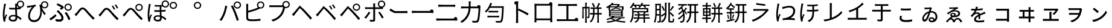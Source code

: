 SplineFontDB: 3.2
FontName: GenSekiGothicJP-R
FullName: GenSekiGothic JP R
FamilyName: GenSekiGothic JP R
Weight: Book
Copyright: 
Version: 1.501;PS 1;hotconv 16.6.51;makeotf.lib2.5.65220
ItalicAngle: 0
UnderlinePosition: -100
UnderlineWidth: 50
Ascent: 880
Descent: 120
InvalidEm: 0
sfntRevision: 0x00018041
LayerCount: 2
Layer: 0 1 "+gMyXYgAA" 1
Layer: 1 1 "+Uk2XYgAA" 0
HasVMetrics: 1
XUID: [1021 1008 -2030067150 10006419]
BaseHoriz: 4 'icfb' 'icft' 'ideo' 'romn'
BaseScript: 'DFLT' 2  -74 834 -120 0
BaseScript: 'cyrl' 3  -74 834 -120 0
BaseScript: 'grek' 3  -74 834 -120 0
BaseScript: 'hani' 2  -74 834 -120 0
BaseScript: 'kana' 2  -74 834 -120 0
BaseScript: 'latn' 3  -74 834 -120 0
BaseVert: 4 'icfb' 'icft' 'ideo' 'romn'
BaseScript: 'DFLT' 2  46 954 0 120
BaseScript: 'cyrl' 3  46 954 0 120
BaseScript: 'grek' 3  46 954 0 120
BaseScript: 'hani' 2  46 954 0 120
BaseScript: 'kana' 2  46 954 0 120
BaseScript: 'latn' 3  46 954 0 120
StyleMap: 0x0040
FSType: 0
OS2Version: 3
OS2_WeightWidthSlopeOnly: 0
OS2_UseTypoMetrics: 0
CreationTime: 1586687987
ModificationTime: 1744217778
PfmFamily: 17
TTFWeight: 400
TTFWidth: 5
LineGap: 0
VLineGap: 0
Panose: 2 11 5 0 0 0 0 0 0 0
OS2TypoAscent: 880
OS2TypoAOffset: 0
OS2TypoDescent: -120
OS2TypoDOffset: 0
OS2TypoLinegap: 0
OS2WinAscent: 880
OS2WinAOffset: 0
OS2WinDescent: 240
OS2WinDOffset: 0
HheadAscent: 880
HheadAOffset: 0
HheadDescent: -120
HheadDOffset: 0
OS2SubXSize: 650
OS2SubYSize: 600
OS2SubXOff: 0
OS2SubYOff: 75
OS2SupXSize: 650
OS2SupYSize: 600
OS2SupXOff: 0
OS2SupYOff: 350
OS2StrikeYSize: 50
OS2StrikeYPos: 325
OS2CapHeight: 733
OS2XHeight: 543
OS2Vendor: 'ZIHI'
OS2CodePages: 00020001.00000000
OS2UnicodeRanges: a00002ff.6acffdff.00000016.00000000
MarkAttachClasses: 1
DEI: 91125
ShortTable: maxp 16
  1
  0
  -31581
  690
  41
  0
  0
  0
  0
  0
  0
  0
  0
  0
  0
  0
EndShort
LangName: 1041 "" "+bpB38zC0MLcwwzCv R" "Regular" "" "+bpB38zC0MLcwwzCv R" "" "" "" "" "" "" "" "" "" "" "" "+bpB38zC0MLcwwzCv" "R"
LangName: 1033 "" "" "Regular" "1.501;ZIHI;GenSekiGothicJP-R" "" "Version 1.501;PS 1;hotconv 16.6.51;makeotf.lib2.5.65220" "" "" "" "" "" "" "" "This Font Software is licensed under the SIL Open Font License, Version 1.1. This Font Software is distributed on an +ACIA-AS IS+ACIA BASIS, WITHOUT WARRANTIES OR CONDITIONS OF ANY KIND, either express or implied. See the SIL Open Font License for the specific language, permissions and limitations governing your use of this Font Software." "http://scripts.sil.org/OFL" "" "GenSekiGothic JP" "R"
Encoding: Original
UnicodeInterp: none
NameList: AGL For New Fonts
DisplaySize: -48
AntiAlias: 1
FitToEm: 0
WinInfo: 48 16 4
BeginPrivate: 0
EndPrivate
BeginChars: 107 107

StartChar: uni3071
Encoding: 0 12401 0
Width: 1000
GlyphClass: 1
Flags: W
LayerCount: 2
Fore
SplineSet
540 49 m 0,0,1
 596 49 596 49 621 76 c 0,2,3
 642 101 642 101 642 151 c 0,4,5
 642 171 642 171 641 184 c 1,6,7
 599 198 599 198 546 198 c 0,8,9
 494 198 494 198 461.5 177 c 128,-1,10
 429 156 429 156 429 121.5 c 128,-1,11
 429 87 429 87 460 68 c 0,12,13
 489 49 489 49 540 49 c 0,0,1
554 -22 m 0,14,15
 461 -22 461 -22 410.5 14.5 c 128,-1,16
 360 51 360 51 360 116 c 0,17,18
 360 178 360 178 410 218 c 0,19,20
 463 260 463 260 552 260 c 0,21,22
 599 260 599 260 638 251 c 1,23,24
 637 270 637 270 635 310 c 0,25,26
 630 435 630 435 628 494 c 1,27,-1
 626 494 l 2,28,29
 569 492 569 492 539 492 c 0,30,31
 479 492 479 492 383 499 c 1,32,-1
 383 571 l 1,33,34
 463 562 463 562 541 562 c 0,35,36
 571 562 571 562 629 564 c 1,37,-1
 629 623 l 1,38,-1
 629 682 l 2,39,40
 629 705 629 705 625 741 c 1,41,-1
 696 741 l 1,42,43
 702 790 702 790 740 828 c 0,44,45
 785 872 785 872 847 873 c 0,46,47
 911 873 911 873 955.5 828.5 c 128,-1,48
 1000 784 1000 784 1000 721 c 128,-1,49
 1000 658 1000 658 956 613 c 0,50,51
 917 573 917 573 862 569 c 1,52,-1
 862 516 l 1,53,54
 800 505 800 505 701 498 c 1,55,56
 702 436 702 436 708 317 c 0,57,58
 711 256 711 256 712 228 c 1,59,60
 796 194 796 194 896 104 c 1,61,-1
 855 42 l 1,62,63
 782 113 782 113 715 151 c 1,64,-1
 715 133 l 2,65,66
 715 65 715 65 682 26 c 0,67,68
 641 -22 641 -22 554 -22 c 0,14,15
154 -27 m 1,69,70
 118 102 118 102 118 274 c 0,71,72
 118 361 118 361 135 497 c 0,73,74
 142 550 142 550 156 637 c 0,75,76
 160 663 160 663 162 674 c 0,77,78
 162 680 162 680 164 691 c 0,79,80
 167 727 167 727 167 742 c 1,81,82
 199 739 199 739 229 732 c 128,-1,83
 259 725 259 725 258 721.5 c 128,-1,84
 257 718 257 718 252 715 c 0,85,86
 243 712 243 712 241 704 c 0,87,88
 239 695 239 695 236 678 c 0,89,90
 234 673 234 673 234 671 c 0,91,92
 218 596 218 596 204 486 c 0,93,94
 188 362 188 362 188 288 c 0,95,96
 188 218 188 218 196 157 c 1,97,98
 221 228 221 228 249 295 c 1,99,100
 267 280 267 280 281 265 c 0,101,102
 298 245 298 245 295 237 c 0,103,104
 293 230 293 230 285 226 c 0,105,106
 273 219 273 219 267 200 c 0,107,108
 231 94 231 94 223 53 c 0,109,110
 217 28 217 28 218 11 c 0,111,112
 219 6 219 6 220 -7 c 0,113,114
 221 -18 221 -18 221 -22 c 2,115,-1
 154 -27 l 1,69,70
847 619 m 128,-1,117
 890 619 890 619 919 648.5 c 128,-1,118
 948 678 948 678 948 721 c 0,119,120
 948 763 948 763 918.5 792.5 c 128,-1,121
 889 822 889 822 847 822 c 0,122,123
 806 822 806 822 776 792 c 128,-1,124
 746 762 746 762 746 720.5 c 128,-1,125
 746 679 746 679 776 649 c 0,126,116
 804 619 804 619 847 619 c 128,-1,117
704 670 m 1,127,128
 703 639 703 639 701 569 c 1,129,130
 749 573 749 573 790 579 c 1,131,132
 763 590 763 590 740 613 c 0,133,134
 715 639 715 639 704 670 c 1,127,128
EndSplineSet
EndChar

StartChar: uni3074
Encoding: 1 12404 1
Width: 1000
GlyphClass: 1
Flags: W
LayerCount: 2
Fore
SplineSet
408 -45 m 0,0,1
 296 -45 296 -45 231 23.5 c 128,-1,2
 166 92 166 92 166 207 c 0,3,4
 166 319 166 319 221 436 c 0,5,6
 267 533 267 533 334 603 c 1,7,8
 256 591 256 591 180 577 c 0,9,10
 170 575 170 575 151 571 c 0,11,12
 137 568 137 568 129 566 c 1,13,-1
 117 647 l 1,14,15
 142 647 142 647 167 650 c 0,16,17
 232 655 232 655 327 671 c 0,18,19
 428 689 428 689 467 704 c 1,20,-1
 489 635 l 1,21,22
 484 633 484 633 470 629 c 0,23,24
 448 622 448 622 440 618 c 0,25,26
 405 592 405 592 362 533 c 0,27,28
 310 464 310 464 279 389 c 0,29,30
 240 298 240 298 240 218 c 0,31,32
 240 125 240 125 291 77 c 0,33,34
 337 35 337 35 411 35 c 0,35,36
 483 35 483 35 539 77 c 0,37,38
 594 117 594 117 627 194 c 0,39,40
 697 359 697 359 649 615 c 0,41,42
 647 622 647 622 642 638 c 0,43,44
 632 668 632 668 627 684 c 1,45,-1
 695 706 l 1,46,47
 699 762 699 762 740 802 c 0,48,49
 785 846 785 846 847 847 c 0,50,51
 911 847 911 847 955.5 802.5 c 128,-1,52
 1000 758 1000 758 1000 695 c 128,-1,53
 1000 632 1000 632 955.5 587 c 128,-1,54
 911 542 911 542 847 542 c 0,55,56
 785 542 785 542 740 587 c 0,57,58
 733 594 733 594 727 601 c 1,59,60
 783 430 783 430 898 314 c 1,61,-1
 842 255 l 1,62,63
 775 339 775 339 727 433 c 1,64,65
 743 238 743 238 665 104 c 0,66,67
 579 -45 579 -45 408 -45 c 0,0,1
847 593 m 128,-1,69
 890 593 890 593 919 622.5 c 128,-1,70
 948 652 948 652 948 695 c 0,71,72
 948 737 948 737 918.5 766.5 c 128,-1,73
 889 796 889 796 847 796 c 0,74,75
 806 796 806 796 776 766 c 128,-1,76
 746 736 746 736 746 694.5 c 128,-1,77
 746 653 746 653 776 623 c 0,78,68
 804 593 804 593 847 593 c 128,-1,69
EndSplineSet
EndChar

StartChar: uni3077
Encoding: 2 12407 2
Width: 1000
GlyphClass: 1
Flags: W
LayerCount: 2
Fore
SplineSet
821 439 m 0,0,1
 759 439 759 439 714 484 c 128,-1,2
 669 529 669 529 669 592 c 128,-1,3
 669 655 669 655 714 699.5 c 128,-1,4
 759 744 759 744 821 744 c 0,5,6
 885 744 885 744 929.5 699.5 c 128,-1,7
 974 655 974 655 974 592 c 128,-1,8
 974 529 974 529 929.5 484 c 128,-1,9
 885 439 885 439 821 439 c 0,0,1
821 490 m 256,10,11
 864 490 864 490 893 519.5 c 128,-1,12
 922 549 922 549 922 592 c 0,13,14
 922 634 922 634 892.5 663.5 c 128,-1,15
 863 693 863 693 821 693 c 4,16,17
 780 693 780 693 750 663 c 128,-1,18
 720 633 720 633 720 591.5 c 128,-1,19
 720 550 720 550 750 520 c 0,20,21
 778 490 778 490 821 490 c 256,10,11
465 -17 m 0,22,23
 396 -17 396 -17 314 -3 c 1,24,-1
 303 78 l 1,25,26
 377 56 377 56 454 56 c 0,27,28
 492 56 492 56 516 72 c 0,29,30
 547 93 547 93 547 135 c 0,31,32
 547 210 547 210 427 342 c 0,33,34
 393 378 393 378 352 414 c 1,35,-1
 409 463 l 1,36,37
 442 430 442 430 477 390 c 0,38,39
 547 317 547 317 585 255 c 0,40,41
 626 187 626 187 626 126 c 0,42,43
 626 48 626 48 571 11 c 0,44,45
 529 -17 529 -17 465 -17 c 0,22,23
97 34 m 1,46,-1
 52 97 l 1,47,48
 108 128 108 128 180 184 c 0,49,50
 249 238 249 238 291 283 c 1,51,-1
 335 226 l 1,52,53
 294 182 294 182 230 129 c 128,-1,54
 166 76 166 76 97 34 c 1,46,-1
839 42 m 1,55,56
 819 113 819 113 775 198 c 0,57,58
 729 288 729 288 683 341 c 1,59,-1
 746 377 l 1,60,61
 789 326 789 326 840 231 c 0,62,63
 885 147 885 147 909 80 c 1,64,-1
 839 42 l 1,55,56
530 485 m 1,65,-1
 482 531 l 1,66,67
 523 558 523 558 547 579 c 1,68,69
 481 632 481 632 347 690 c 1,70,-1
 392 746 l 1,71,72
 445 724 445 724 512 688 c 0,73,74
 577 654 577 654 621 621 c 1,75,-1
 639 571 l 1,76,77
 566 511 566 511 530 485 c 1,65,-1
465 -17 m 0,78,79
 391 -17 391 -17 314 -2 c 1,80,-1
 303 78 l 1,81,82
 378 56 378 56 453 56 c 0,83,84
 491 56 491 56 516 73 c 0,85,86
 547 93 547 93 547 135 c 0,87,88
 547 210 547 210 428 343 c 0,89,90
 386 385 386 385 352 414 c 1,91,-1
 410 464 l 1,92,93
 413 461 413 461 418 455 c 0,94,95
 459 411 459 411 477 390 c 0,96,97
 546 317 546 317 585 256 c 0,98,99
 626 188 626 188 626 127 c 0,100,101
 626 48 626 48 571 11 c 0,102,103
 529 -17 529 -17 465 -17 c 0,78,79
98 34 m 1,104,-1
 53 98 l 1,105,106
 112 131 112 131 181 185 c 0,107,108
 252 241 252 241 290 285 c 1,109,-1
 336 227 l 1,110,111
 287 176 287 176 230 130 c 0,112,113
 163 74 163 74 98 34 c 1,104,-1
839 42 m 1,114,115
 819 113 819 113 775 198 c 0,116,117
 729 288 729 288 683 342 c 1,118,-1
 746 377 l 1,119,120
 793 321 793 321 841 232 c 0,121,122
 888 144 888 144 909 80 c 1,123,-1
 839 42 l 1,114,115
530 486 m 1,124,-1
 482 532 l 1,125,126
 517 554 517 554 546 579 c 1,127,128
 517 604 517 604 459 636 c 0,129,130
 404 667 404 667 348 690 c 1,131,-1
 392 746 l 1,132,133
 452 721 452 721 513 689 c 0,134,135
 583 651 583 651 621 622 c 1,136,-1
 639 572 l 1,137,138
 593 533 593 533 530 486 c 1,124,-1
EndSplineSet
EndChar

StartChar: uni3078
Encoding: 3 12408 3
Width: 1000
GlyphClass: 1
Flags: W
LayerCount: 2
Fore
SplineSet
861 54 m 1,0,1
 779 133 779 133 641 292 c 0,2,3
 611 327 611 327 548 404 c 0,4,5
 467 504 467 504 422 504 c 0,6,7
 381 504 381 504 313 415 c 0,8,9
 237 316 237 316 210 281 c 0,10,11
 182 244 182 244 156 207 c 1,12,-1
 121 244 l 1,13,-1
 86 281 l 1,14,15
 112 300 112 300 153 343 c 0,16,17
 186 378 186 378 275 493 c 0,18,19
 342 581 342 581 417 581 c 0,20,21
 504 581 504 581 601 464 c 0,22,23
 661 392 661 392 688 362 c 0,24,25
 833 202 833 202 920 122 c 1,26,-1
 861 54 l 1,0,1
EndSplineSet
EndChar

StartChar: uni3079
Encoding: 4 12409 4
Width: 1000
GlyphClass: 1
Flags: W
LayerCount: 2
Fore
SplineSet
853 36 m 1,0,1
 725 159 725 159 633 276 c 0,2,3
 608 308 608 308 551 375 c 0,4,5
 454 489 454 489 412 488 c 0,6,7
 372 488 372 488 283 371 c 0,8,9
 224 293 224 293 202 265 c 0,10,11
 193 253 193 253 175 228 c 0,12,13
 155 200 155 200 147 190 c 1,14,-1
 112 226 l 1,15,-1
 78 263 l 1,16,17
 105 283 105 283 145 326 c 0,18,19
 181 363 181 363 279 490 c 0,20,21
 336 564 336 564 407 564 c 0,22,23
 496 564 496 564 592 448 c 0,24,25
 653 375 653 375 681 344 c 0,26,27
 817 191 817 191 912 104 c 1,28,-1
 853 36 l 1,0,1
715 483 m 1,29,30
 693 529 693 529 674 563 c 0,31,32
 645 612 645 612 626 638 c 1,33,-1
 681 662 l 1,34,35
 736 576 736 576 770 508 c 1,36,-1
 715 483 l 1,29,30
841 533 m 1,37,38
 823 570 823 570 797 613 c 0,39,40
 773 654 773 654 749 686 c 1,41,-1
 802 711 l 1,42,43
 861 627 861 627 894 560 c 1,44,-1
 841 533 l 1,37,38
EndSplineSet
EndChar

StartChar: uni307A
Encoding: 5 12410 5
Width: 1000
GlyphClass: 1
Flags: W
LayerCount: 2
Fore
SplineSet
758 430 m 0,0,1
 696 430 696 430 651 475 c 128,-1,2
 606 520 606 520 606 583 c 128,-1,3
 606 646 606 646 651 690.5 c 128,-1,4
 696 735 696 735 758 735 c 0,5,6
 822 735 822 735 866.5 690.5 c 128,-1,7
 911 646 911 646 911 583 c 128,-1,8
 911 520 911 520 866.5 475 c 128,-1,9
 822 430 822 430 758 430 c 0,0,1
758 481 m 256,10,11
 801 481 801 481 830 510.5 c 128,-1,12
 859 540 859 540 859 583 c 0,13,14
 859 625 859 625 829.5 654.5 c 128,-1,15
 800 684 800 684 758 684 c 0,16,17
 717 684 717 684 687 654 c 128,-1,18
 657 624 657 624 657 582.5 c 128,-1,19
 657 541 657 541 687 511 c 0,20,21
 715 481 715 481 758 481 c 256,10,11
853 36 m 1,22,23
 797 89 797 89 633 276 c 0,24,25
 604 309 604 309 543 384 c 0,26,27
 458 486 458 486 415 486 c 0,28,29
 366 486 366 486 297 391.5 c 128,-1,30
 228 297 228 297 202 265 c 0,31,32
 191 251 191 251 170 221 c 0,33,34
 154 199 154 199 147 190 c 1,35,-1
 112 226 l 1,36,-1
 78 263 l 1,37,38
 105 283 105 283 145 326 c 0,39,40
 167 349 167 349 269 478 c 0,41,42
 335 562 335 562 409 562 c 0,43,44
 496 562 496 562 594 445 c 0,45,46
 653 374 653 374 680 344 c 0,47,48
 825 184 825 184 912 104 c 1,49,-1
 853 36 l 1,22,23
EndSplineSet
EndChar

StartChar: uni307D
Encoding: 6 12413 6
Width: 1000
GlyphClass: 1
Flags: W
LayerCount: 2
Fore
SplineSet
535 49 m 0,0,1
 626 49 626 49 626 136 c 0,2,3
 626 160 626 160 625 175 c 1,4,5
 583 188 583 188 539 188 c 0,6,7
 490 188 490 188 460 169 c 128,-1,8
 430 150 430 150 430 120 c 0,9,10
 430 85 430 85 459 67 c 0,11,12
 486 49 486 49 535 49 c 0,0,1
541 -19 m 0,13,14
 461 -19 461 -19 413 15 c 0,15,16
 363 51 363 51 363 116 c 0,17,18
 363 170 363 170 406 206 c 0,19,20
 454 246 454 246 540 246 c 0,21,22
 570 246 570 246 622 240 c 1,23,24
 618 309 618 309 616 394 c 1,25,26
 491 391 491 391 391 396 c 1,27,-1
 391 467 l 1,28,29
 495 459 495 459 615 462 c 1,30,-1
 615 539 l 1,31,-1
 615 617 l 1,32,33
 524 614 524 614 406 619 c 1,34,-1
 406 687 l 1,35,36
 563 674 563 674 701 686 c 1,37,38
 695 707 695 707 695 730 c 0,39,40
 695 793 695 793 740 837.5 c 128,-1,41
 785 882 785 882 847 882 c 0,42,43
 911 882 911 882 955.5 837.5 c 128,-1,44
 1000 793 1000 793 1000 730 c 128,-1,45
 1000 667 1000 667 955.5 622 c 128,-1,46
 911 577 911 577 847 577 c 0,47,48
 785 577 785 577 740 622 c 0,49,50
 739 623 739 623 739 623 c 0,51,52
 707 621 707 621 683 620 c 1,53,-1
 683 465 l 1,54,55
 763 470 763 470 856 481 c 1,56,-1
 856 410 l 1,57,58
 774 402 774 402 684 396 c 1,59,60
 685 360 685 360 688 285 c 0,61,62
 690 241 690 241 691 221 c 1,63,64
 797 186 797 186 888 99 c 1,65,-1
 849 32 l 1,66,67
 776 110 776 110 695 148 c 1,68,69
 696 132 696 132 696 105 c 0,70,71
 696 46 696 46 656 13.5 c 128,-1,72
 616 -19 616 -19 541 -19 c 0,13,14
149 -30 m 1,73,74
 115 98 115 98 115 271 c 0,75,76
 115 357 115 357 132 491 c 0,77,78
 140 559 140 559 156 658 c 0,79,80
 157 664 157 664 157 666 c 0,81,82
 163 710 163 710 163 733 c 1,83,84
 195 730 195 730 225 723 c 128,-1,85
 255 716 255 716 254 712.5 c 128,-1,86
 253 709 253 709 248 706 c 0,87,88
 239 703 239 703 237 695 c 128,-1,89
 235 687 235 687 232 673 c 0,90,91
 231 666 231 666 230 663 c 0,92,93
 214 588 214 588 200 480 c 0,94,95
 184 358 184 358 184 284 c 0,96,97
 184 212 184 212 193 152 c 1,98,99
 218 223 218 223 245 292 c 1,100,101
 263 277 263 277 277 262 c 0,102,103
 294 242 294 242 291 234 c 0,104,105
 289 227 289 227 281 223 c 0,106,107
 269 216 269 216 263 197 c 0,108,109
 226 90 226 90 219 50 c 0,110,111
 213 26 213 26 215 8 c 0,112,113
 215 -6 215 -6 217 -24 c 1,114,-1
 149 -30 l 1,73,74
847 628 m 128,-1,116
 890 628 890 628 919 657.5 c 128,-1,117
 948 687 948 687 948 730 c 0,118,119
 948 772 948 772 918.5 801.5 c 128,-1,120
 889 831 889 831 847 831 c 0,121,122
 806 831 806 831 776 801 c 128,-1,123
 746 771 746 771 746 729.5 c 128,-1,124
 746 688 746 688 776 658 c 0,125,115
 804 628 804 628 847 628 c 128,-1,116
EndSplineSet
EndChar

StartChar: uni309A
Encoding: 7 12442 7
Width: 1000
GlyphClass: 1
Flags: W
LayerCount: 2
Fore
SplineSet
178 517 m 0,0,1
 116 517 116 517 71 562 c 128,-1,2
 26 607 26 607 26 670 c 128,-1,3
 26 733 26 733 71 777.5 c 128,-1,4
 116 822 116 822 178 822 c 0,5,6
 242 822 242 822 286.5 777.5 c 128,-1,7
 331 733 331 733 331 670 c 128,-1,8
 331 607 331 607 286.5 562 c 128,-1,9
 242 517 242 517 178 517 c 0,0,1
178 568 m 256,10,11
 221 568 221 568 250 597.5 c 128,-1,12
 279 627 279 627 279 670 c 0,13,14
 279 712 279 712 249.5 741.5 c 128,-1,15
 220 771 220 771 178 771 c 0,16,17
 137 771 137 771 107 741 c 128,-1,18
 77 711 77 711 77 669.5 c 128,-1,19
 77 628 77 628 107 598 c 0,20,21
 135 568 135 568 178 568 c 256,10,11
EndSplineSet
EndChar

StartChar: uni309C
Encoding: 8 12444 8
Width: 1000
GlyphClass: 1
Flags: W
LayerCount: 2
Fore
SplineSet
178 517 m 0,0,1
 116 517 116 517 71 562 c 128,-1,2
 26 607 26 607 26 670 c 128,-1,3
 26 733 26 733 71 777.5 c 128,-1,4
 116 822 116 822 178 822 c 0,5,6
 242 822 242 822 286.5 777.5 c 128,-1,7
 331 733 331 733 331 670 c 128,-1,8
 331 607 331 607 286.5 562 c 128,-1,9
 242 517 242 517 178 517 c 0,0,1
178 568 m 256,10,11
 221 568 221 568 250 597.5 c 128,-1,12
 279 627 279 627 279 670 c 0,13,14
 279 712 279 712 249.5 741.5 c 128,-1,15
 220 771 220 771 178 771 c 0,16,17
 137 771 137 771 107 741 c 128,-1,18
 77 711 77 711 77 669.5 c 128,-1,19
 77 628 77 628 107 598 c 0,20,21
 135 568 135 568 178 568 c 256,10,11
EndSplineSet
EndChar

StartChar: uni30D1
Encoding: 9 12497 9
Width: 1000
GlyphClass: 1
Flags: W
LayerCount: 2
Fore
SplineSet
828 532 m 0,0,1
 766 532 766 532 721 577 c 128,-1,2
 676 622 676 622 676 685 c 128,-1,3
 676 748 676 748 721 792.5 c 128,-1,4
 766 837 766 837 828 837 c 0,5,6
 892 837 892 837 936.5 792.5 c 128,-1,7
 981 748 981 748 981 685 c 128,-1,8
 981 622 981 622 936.5 577 c 128,-1,9
 892 532 892 532 828 532 c 0,0,1
828 583 m 256,10,11
 871 583 871 583 900 612.5 c 128,-1,12
 929 642 929 642 929 685 c 0,13,14
 929 727 929 727 899.5 756.5 c 128,-1,15
 870 786 870 786 828 786 c 0,16,17
 787 786 787 786 757 756 c 128,-1,18
 727 726 727 726 727 684.5 c 128,-1,19
 727 643 727 643 757 613 c 0,20,21
 785 583 785 583 828 583 c 256,10,11
170 7 m 1,22,-1
 130 24 l 1,23,-1
 90 42 l 1,24,25
 176 159 176 159 235 303 c 0,26,27
 266 380 266 380 292 476 c 0,28,29
 318 578 318 578 327 658 c 1,30,-1
 411 641 l 1,31,32
 400 603 400 603 394 571 c 0,33,34
 353 381 353 381 308 271 c 0,35,36
 248 121 248 121 170 7 c 1,22,-1
804 9 m 1,37,38
 767 161 767 161 697 339 c 0,39,40
 624 533 624 533 561 643 c 1,41,-1
 637 669 l 1,42,43
 705 546 705 546 774 365 c 1,44,45
 841 202 841 202 887 37 c 1,46,-1
 845 23 l 1,47,-1
 804 9 l 1,37,38
EndSplineSet
EndChar

StartChar: uni30D4
Encoding: 10 12500 10
Width: 1000
GlyphClass: 1
Flags: W
LayerCount: 2
Fore
SplineSet
462 -6 m 0,0,1
 370 -6 370 -6 311 3 c 0,2,3
 254 14 254 14 228 42 c 0,4,5
 198 72 198 72 198 128 c 2,6,-1
 198 392 l 1,7,-1
 198 656 l 2,8,9
 198 712 198 712 193 734 c 1,10,-1
 280 734 l 1,11,12
 276 705 276 705 276 656 c 2,13,-1
 276 439 l 1,14,15
 491 494 491 494 633 556 c 0,16,17
 660 568 660 568 683 581 c 1,18,19
 641 625 641 625 641 686 c 0,20,21
 641 749 641 749 686 793.5 c 128,-1,22
 731 838 731 838 793 838 c 0,23,24
 857 838 857 838 901.5 793.5 c 128,-1,25
 946 749 946 749 946 686 c 128,-1,26
 946 623 946 623 901.5 578 c 128,-1,27
 857 533 857 533 793 533 c 0,28,29
 765 533 765 533 740 542 c 1,30,-1
 748 523 l 1,31,32
 698 500 698 500 660 485 c 0,33,34
 496 418 496 418 276 361 c 1,35,-1
 276 149 l 2,36,37
 276 114 276 114 291 99 c 0,38,39
 304 86 304 86 341 78 c 0,40,41
 394 71 394 71 465 71 c 0,42,43
 549 71 549 71 634 78 c 0,44,45
 733 86 733 86 787 101 c 1,46,-1
 787 14 l 1,47,48
 650 -6 650 -6 462 -6 c 0,0,1
793 584 m 128,-1,50
 836 584 836 584 865 613.5 c 128,-1,51
 894 643 894 643 894 686 c 0,52,53
 894 728 894 728 864.5 757.5 c 128,-1,54
 835 787 835 787 793 787 c 0,55,56
 752 787 752 787 722 757 c 128,-1,57
 692 727 692 727 692 685.5 c 128,-1,58
 692 644 692 644 722 614 c 0,59,49
 750 584 750 584 793 584 c 128,-1,50
EndSplineSet
EndChar

StartChar: uni30D7
Encoding: 11 12503 11
Width: 1000
GlyphClass: 1
Flags: W
LayerCount: 2
Fore
SplineSet
301 -20 m 1,0,-1
 237 52 l 1,1,2
 370 86 370 86 459 146 c 0,3,4
 539 200 539 200 603 283 c 0,5,6
 650 344 650 344 685 438 c 0,7,8
 715 519 715 519 727 596 c 1,9,-1
 486 596 l 1,10,-1
 245 596 l 2,11,12
 190 596 190 596 168 594 c 0,13,14
 157 593 157 593 152 593 c 1,15,-1
 152 677 l 1,16,17
 195 672 195 672 246 672 c 2,18,-1
 699 672 l 1,19,20
 695 688 695 688 695 706 c 0,21,22
 695 769 695 769 740 813.5 c 128,-1,23
 785 858 785 858 847 858 c 0,24,25
 911 858 911 858 955.5 813.5 c 128,-1,26
 1000 769 1000 769 1000 706 c 128,-1,27
 1000 643 1000 643 955.5 598 c 128,-1,28
 911 553 911 553 847 553 c 0,29,30
 824 553 824 553 804 559 c 1,31,32
 757 351 757 351 671 237 c 0,33,34
 532 54 532 54 301 -20 c 1,0,-1
847 604 m 128,-1,36
 890 604 890 604 919 633.5 c 128,-1,37
 948 663 948 663 948 706 c 0,38,39
 948 748 948 748 918.5 777.5 c 128,-1,40
 889 807 889 807 847 807 c 0,41,42
 806 807 806 807 776 777 c 128,-1,43
 746 747 746 747 746 705.5 c 128,-1,44
 746 664 746 664 776 634 c 0,45,35
 804 604 804 604 847 604 c 128,-1,36
EndSplineSet
EndChar

StartChar: uni30D8
Encoding: 12 12504 12
Width: 1000
GlyphClass: 1
Flags: W
LayerCount: 2
Fore
SplineSet
858 59 m 1,0,1
 802 133 802 133 674 280 c 0,2,3
 655 302 655 302 646 312 c 0,4,5
 514 465 514 465 463 507 c 0,6,7
 440 529 440 529 418 551 c 1,8,9
 398 526 398 526 379 500 c 0,10,11
 357 472 357 472 295.5 392 c 128,-1,12
 234 312 234 312 213 286 c 0,13,14
 202 269 202 269 177 236 c 0,15,16
 164 219 164 219 159 212 c 1,17,-1
 124 248 l 1,18,-1
 89 285 l 1,19,20
 113 306 113 306 155 348 c 0,21,22
 184 378 184 378 272 488 c 0,23,24
 320 548 320 548 341 573 c 0,25,26
 346 579 346 579 351 585 c 2,27,-1
 361 597 l 2,28,29
 412 658 412 658 412 670 c 1,30,31
 412 654 412 654 480 597 c 2,32,-1
 494 585 l 2,33,34
 496 583 496 583 498 582 c 0,35,36
 583 511 583 511 692 384 c 0,37,38
 704 370 704 370 732 339 c 0,39,40
 864 194 864 194 919 127 c 1,41,-1
 858 59 l 1,0,1
EndSplineSet
EndChar

StartChar: uni30D9
Encoding: 13 12505 13
Width: 1000
GlyphClass: 1
Flags: W
LayerCount: 2
Fore
SplineSet
837 537 m 1,0,1
 823 568 823 568 795 616 c 0,2,3
 763 668 763 668 747 689 c 1,4,-1
 799 714 l 1,5,6
 852 642 852 642 891 564 c 1,7,-1
 837 537 l 1,0,1
713 487 m 1,8,9
 696 524 696 524 672 567 c 0,10,11
 647 612 647 612 625 641 c 1,12,-1
 679 665 l 1,13,14
 738 575 738 575 767 513 c 1,15,-1
 713 487 l 1,8,9
849 41 m 1,16,17
 783 135 783 135 641 292 c 0,18,19
 639 295 639 295 638 296 c 0,20,21
 514 437 514 437 454 491 c 0,22,23
 432 514 432 514 410 536 c 1,24,25
 390 510 390 510 370 483 c 0,26,27
 325 428 325 428 281 370 c 0,28,29
 223 295 223 295 203 269 c 0,30,31
 175 232 175 232 149 195 c 1,32,-1
 114 230 l 1,33,-1
 80 266 l 1,34,35
 118 301 118 301 146 330 c 0,36,37
 189 374 189 374 268 475 c 0,38,39
 312 531 312 531 332 554 c 0,40,41
 347 573 347 573 359 587 c 0,42,43
 403 640 403 640 403 651 c 1,44,45
 403 636 403 636 454 592 c 0,46,47
 469 580 469 580 488 564 c 0,48,49
 579 487 579 487 683 365 c 0,50,51
 689 358 689 358 703 343 c 0,52,53
 849 184 849 184 910 109 c 1,54,-1
 849 41 l 1,16,17
EndSplineSet
EndChar

StartChar: uni30DA
Encoding: 14 12506 14
Width: 1000
GlyphClass: 1
Flags: W
LayerCount: 2
Fore
SplineSet
850 41 m 1,0,1
 772 143 772 143 659 272 c 0,2,3
 645 288 645 288 638 296 c 0,4,5
 501 452 501 452 455 491 c 0,6,7
 432 514 432 514 410 536 c 1,8,9
 390 510 390 510 370 483 c 0,10,11
 344 451 344 451 270 355 c 0,12,13
 221 291 221 291 204 269 c 0,14,15
 178 237 178 237 149 195 c 1,16,-1
 115 230 l 1,17,-1
 81 266 l 1,18,19
 84 269 84 269 91 275 c 0,20,21
 126 309 126 309 147 330 c 0,22,23
 175 359 175 359 258 462 c 0,24,25
 310 527 310 527 333 554 c 0,26,27
 348 573 348 573 360 587 c 0,28,29
 404 640 404 640 404 651 c 1,30,31
 404 636 404 636 455 592 c 0,32,33
 470 580 470 580 489 564 c 0,34,35
 565 500 565 500 683 365 c 0,36,37
 690 357 690 357 705 340 c 0,38,39
 850 183 850 183 911 109 c 1,40,-1
 850 41 l 1,0,1
761 490 m 128,-1,42
 804 490 804 490 833 519.5 c 128,-1,43
 862 549 862 549 862 592 c 0,44,45
 862 634 862 634 832.5 663.5 c 128,-1,46
 803 693 803 693 761 693 c 0,47,48
 720 693 720 693 690 663 c 128,-1,49
 660 633 660 633 660 591.5 c 128,-1,50
 660 550 660 550 690 520 c 0,51,41
 718 490 718 490 761 490 c 128,-1,42
761 439 m 0,52,53
 699 439 699 439 654 484 c 128,-1,54
 609 529 609 529 609 592 c 128,-1,55
 609 655 609 655 654 699.5 c 128,-1,56
 699 744 699 744 761 744 c 0,57,58
 825 744 825 744 869.5 699.5 c 128,-1,59
 914 655 914 655 914 592 c 128,-1,60
 914 529 914 529 869.5 484 c 128,-1,61
 825 439 825 439 761 439 c 0,52,53
EndSplineSet
EndChar

StartChar: uni30DD
Encoding: 15 12509 15
Width: 1000
GlyphClass: 1
Flags: W
LayerCount: 2
Fore
SplineSet
819 108 m 1,0,1
 792 164 792 164 745 241 c 0,2,3
 698 320 698 320 662 363 c 1,4,-1
 726 398 l 1,5,6
 762 354 762 354 812 276 c 0,7,8
 859 202 859 202 888 147 c 1,9,-1
 819 108 l 1,0,1
152 102 m 1,10,-1
 87 147 l 1,11,12
 133 192 133 192 186 266 c 128,-1,13
 239 340 239 340 267 399 c 1,14,15
 294 385 294 385 316 367 c 0,16,17
 340 348 340 348 336 341 c 0,18,19
 333 336 333 336 326 333 c 0,20,21
 313 329 313 329 305 314 c 0,22,23
 275 265 275 265 247 226 c 0,24,25
 193 148 193 148 152 102 c 1,10,-1
453 -27 m 0,26,27
 394 -27 394 -27 320 -21 c 1,28,-1
 312 56 l 1,29,30
 376 45 376 45 421 45 c 0,31,32
 458 45 458 45 458 81 c 2,33,-1
 458 514 l 1,34,-1
 196 514 l 2,35,36
 155 514 155 514 116 511 c 1,37,-1
 116 592 l 1,38,39
 161 587 161 587 196 587 c 2,40,-1
 458 587 l 1,41,-1
 458 686 l 2,42,43
 458 730 458 730 451 754 c 1,44,-1
 539 754 l 1,45,46
 534 722 534 722 534 685 c 2,47,-1
 534 587 l 1,48,-1
 733 587 l 1,49,50
 712 598 712 598 694 616 c 0,51,52
 649 661 649 661 649 724 c 128,-1,53
 649 787 649 787 694 831.5 c 128,-1,54
 739 876 739 876 801 876 c 0,55,56
 865 876 865 876 909.5 831.5 c 128,-1,57
 954 787 954 787 954 724 c 128,-1,58
 954 661 954 661 910 616 c 0,59,60
 887 593 887 593 859 582 c 1,61,-1
 859 512 l 1,62,63
 834 514 834 514 783 514 c 2,64,-1
 534 514 l 1,65,-1
 534 282 l 1,66,-1
 534 50 l 2,67,68
 534 -27 534 -27 453 -27 c 0,26,27
801 622 m 128,-1,70
 844 622 844 622 873 651.5 c 128,-1,71
 902 681 902 681 902 724 c 0,72,73
 902 766 902 766 872.5 795.5 c 128,-1,74
 843 825 843 825 801 825 c 0,75,76
 760 825 760 825 730 795 c 128,-1,77
 700 765 700 765 700 723.5 c 128,-1,78
 700 682 700 682 730 652 c 0,79,69
 758 622 758 622 801 622 c 128,-1,70
EndSplineSet
EndChar

StartChar: uni30FC
Encoding: 16 12540 16
Width: 1000
GlyphClass: 1
Flags: W
LayerCount: 2
Fore
SplineSet
125 453 m 1,0,-1
 172 534 l 1,1,2
 215 505 215 505 283 465 c 2,3,-1
 351 425 l 1,4,-1
 771 425 l 2,5,6
 821 425 821 425 873 430 c 1,7,-1
 873 336 l 1,8,9
 869 336 869 336 860 337 c 0,10,11
 806 340 806 340 772 340 c 2,12,-1
 514 340 l 1,13,-1
 366 340 l 2,14,15
 329 340 329 340 310 351 c 2,16,17
 310 353 310 353 240 391 c 2,18,19
 177 427 177 427 125 453 c 1,0,-1
EndSplineSet
EndChar

StartChar: uni4E00
Encoding: 17 19968 17
Width: 1000
GlyphClass: 1
Flags: W
LayerCount: 2
Fore
SplineSet
57 341 m 1,0,1
 54 347 54 347 54 389.5 c 128,-1,2
 54 432 54 432 57 438 c 1,3,4
 177 430 177 430 357 430 c 2,5,-1
 652 430 l 2,6,7
 730 430 730 430 814 433 c 1,8,9
 815 448 815 448 823 461 c 0,10,11
 832 476 832 476 847 485 c 0,12,13
 863 494 863 494 881 494 c 128,-1,14
 899 494 899 494 915 485 c 0,15,16
 930 476 930 476 939 461 c 0,17,18
 947 448 947 448 948 433 c 0,19,20
 950 422 950 422 950 390 c 0,21,22
 950 348 950 348 947 341 c 1,23,24
 859 349 859 349 725 349 c 2,25,-1
 502 349 l 1,26,-1
 279 349 l 2,27,28
 175 349 175 349 57 341 c 1,0,1
EndSplineSet
EndChar

StartChar: uni4E8C
Encoding: 18 20108 18
Width: 1000
GlyphClass: 1
Flags: W
LayerCount: 2
Fore
SplineSet
151 607 m 1,0,1
 148 612 148 612 148 653.5 c 128,-1,2
 148 695 148 695 151 701 c 1,3,4
 271 693 271 693 451 693 c 2,5,-1
 651 693 l 2,6,7
 744 693 744 693 850 701 c 1,8,9
 853 695 853 695 853 653.5 c 128,-1,10
 853 612 853 612 850 607 c 1,11,12
 775 614 775 614 675 614 c 2,13,-1
 500 614 l 1,14,-1
 325 614 l 2,15,16
 253 614 253 614 151 607 c 1,0,1
69 15 m 1,17,18
 66 21 66 21 66 63.5 c 128,-1,19
 66 106 66 106 69 112 c 1,20,21
 189 104 189 104 369 104 c 2,22,-1
 651 104 l 2,23,24
 722 104 722 104 799 106 c 1,25,26
 800 122 800 122 808 137 c 0,27,28
 817 152 817 152 832 161 c 0,29,30
 848 170 848 170 866 170 c 128,-1,31
 884 170 884 170 900 161 c 0,32,33
 915 152 915 152 924 137 c 0,34,35
 932 122 932 122 933 106 c 0,36,37
 935 94 935 94 935 64 c 0,38,39
 935 22 935 22 932 15 c 1,40,41
 846 23 846 23 716 23 c 2,42,-1
 500 23 l 1,43,-1
 284 23 l 2,44,45
 183 23 183 23 69 15 c 1,17,18
EndSplineSet
EndChar

StartChar: uni529B
Encoding: 19 21147 19
AltUni2: 00f98a.ffffffff.0 00f98a.ffffffff.0
Width: 1000
GlyphClass: 1
Flags: W
LayerCount: 2
Fore
SplineSet
122 -81 m 1,0,1
 96 -42 96 -42 66 -22 c 1,2,3
 246 88 246 88 331 252 c 0,4,5
 395 376 395 376 409 545 c 1,6,-1
 252 545 l 2,7,8
 186 545 186 545 95 538 c 1,9,10
 92 543 92 543 92 582 c 128,-1,11
 92 621 92 621 95 626 c 1,12,13
 163 619 163 619 254 619 c 2,14,-1
 413 619 l 1,15,16
 413 641 413 641 413 662 c 2,17,-1
 413 749 l 2,18,19
 413 789 413 789 409 839 c 1,20,21
 438 841 438 841 469 838 c 0,22,23
 508 834 508 834 508 825 c 1,24,25
 488 793 488 793 488 761 c 2,26,-1
 488 662 l 2,27,28
 488 641 488 641 488 619 c 1,29,-1
 692 619 l 1,30,-1
 761 619 l 1,31,32
 762 636 762 636 770 650 c 0,33,34
 779 665 779 665 794 674 c 0,35,36
 810 683 810 683 828 683.5 c 128,-1,37
 846 684 846 684 862 674 c 0,38,39
 877 665 877 665 886 650 c 0,40,41
 894 636 894 636 895 619 c 1,42,-1
 896 619 l 1,43,44
 895 600 895 600 894 580 c 0,45,46
 877 271 877 271 859 141 c 0,47,48
 841 8 841 8 809 -29 c 0,49,50
 793 -49 793 -49 773 -58 c 0,51,52
 755 -66 755 -66 725 -69 c 0,53,54
 676 -73 676 -73 569 -66 c 1,55,56
 567 -24 567 -24 544 10 c 1,57,58
 622 3 622 3 698 3 c 0,59,60
 728 3 728 3 743 18 c 0,61,62
 770 44 770 44 787 162 c 0,63,64
 805 285 805 285 819 545 c 1,65,-1
 484 545 l 1,66,67
 472 358 472 358 405 221 c 0,68,69
 316 40 316 40 122 -81 c 1,0,1
EndSplineSet
EndChar

StartChar: uni53E3
Encoding: 20 21475 20
Width: 1000
GlyphClass: 1
Flags: W
LayerCount: 2
Fore
SplineSet
174 -57 m 0,0,1
 136 -57 136 -57 130 -52 c 1,2,3
 138 26 138 26 138 144 c 2,4,-1
 138 340 l 1,5,-1
 138 537 l 2,6,7
 138 655 138 655 130 733 c 0,8,9
 130 741 130 741 138 741 c 0,10,11
 258 733 258 733 438 733 c 2,12,-1
 652 733 l 2,13,14
 699 733 699 733 740 734 c 1,15,16
 740 736 740 736 740 739 c 0,17,18
 740 757 740 757 749 773 c 0,19,20
 758 788 758 788 773 797 c 0,21,22
 789 806 789 806 807 806 c 128,-1,23
 825 806 825 806 841 797 c 0,24,25
 856 788 856 788 865 773 c 0,26,27
 874 757 874 757 874 739 c 0,28,29
 874 733 874 733 874 728 c 0,30,31
 866 633 866 633 866 493 c 2,32,-1
 866 253 l 2,33,34
 866 73 866 73 874 -47 c 1,35,36
 868 -52 868 -52 828 -52 c 128,-1,37
 788 -52 788 -52 786 -47 c 0,38,39
 788 -27 788 -27 788 -7 c 2,40,-1
 788 33 l 1,41,-1
 212 33 l 1,42,-1
 212 -10 l 2,43,44
 212 -32 212 -32 214 -52 c 0,45,46
 213 -57 213 -57 174 -57 c 0,0,1
212 108 m 1,47,-1
 788 108 l 1,48,-1
 788 659 l 1,49,-1
 500 659 l 1,50,-1
 212 659 l 1,51,-1
 212 108 l 1,47,-1
EndSplineSet
EndChar

StartChar: uni5DE5
Encoding: 21 24037 21
Width: 1000
GlyphClass: 1
Flags: W
LayerCount: 2
Fore
SplineSet
64 -8 m 1,0,1
 61 -2 61 -2 61 37 c 128,-1,2
 61 76 61 76 64 82 c 1,3,4
 142 74 142 74 261 74 c 2,5,-1
 458 74 l 1,6,-1
 458 648 l 1,7,-1
 286 648 l 2,8,9
 215 648 215 648 115 641 c 1,10,11
 112 646 112 646 112 686 c 128,-1,12
 112 726 112 726 115 732 c 1,13,14
 235 724 235 724 415 724 c 2,15,-1
 652 724 l 2,16,17
 763 724 763 724 889 732 c 1,18,19
 892 726 892 726 892 686 c 128,-1,20
 892 646 892 646 889 640 c 1,21,22
 819 648 819 648 713 648 c 2,23,-1
 537 648 l 1,24,-1
 537 74 l 1,25,-1
 738 74 l 2,26,27
 771 74 771 74 805 75 c 1,28,29
 806 90 806 90 814 104 c 0,30,31
 823 119 823 119 838 128 c 0,32,33
 854 137 854 137 872 137.5 c 128,-1,34
 890 138 890 138 906 128 c 0,35,36
 921 119 921 119 930 104 c 0,37,38
 937 92 937 92 939 79 c 0,39,40
 941 69 941 69 941 37 c 0,41,42
 941 -2 941 -2 938 -8 c 1,43,44
 852 0 852 0 720 0 c 2,45,-1
 501 0 l 1,46,-1
 282 0 l 2,47,48
 179 0 179 0 64 -8 c 1,0,1
EndSplineSet
EndChar

StartChar: uni304B_uni309A.ccmp
Encoding: 22 -1 22
Width: 1000
GlyphClass: 1
Flags: W
LayerCount: 2
Fore
SplineSet
847 601 m 128,-1,1
 890 601 890 601 919 630.5 c 128,-1,2
 948 660 948 660 948 703 c 0,3,4
 948 745 948 745 918.5 774.5 c 128,-1,5
 889 804 889 804 847 804 c 0,6,7
 806 804 806 804 776 774 c 128,-1,8
 746 744 746 744 746 702.5 c 128,-1,9
 746 661 746 661 776 631 c 0,10,0
 804 601 804 601 847 601 c 128,-1,1
186 -24 m 1,11,-1
 109 7 l 1,12,13
 173 95 173 95 230 244 c 0,14,15
 275 359 275 359 305 479 c 1,16,17
 234 472 234 472 186 466 c 0,18,19
 169 463 169 463 115 456 c 0,20,21
 107 455 107 455 104 455 c 2,22,-1
 95 538 l 1,23,24
 123 536 123 536 174 538 c 0,25,26
 177 538 177 538 178 538 c 0,27,28
 208 539 208 539 312 548 c 0,29,30
 317 549 317 549 320 549 c 0,31,32
 343 661 343 661 343 754 c 1,33,-1
 387 750 l 1,34,-1
 431 746 l 1,35,36
 430 739 430 739 427 725 c 0,37,38
 422 701 422 701 421 690 c 0,39,40
 418 676 418 676 410 629 c 0,41,42
 401 580 401 580 396 555 c 1,43,44
 402 555 402 555 413 556 c 0,45,46
 481 561 481 561 500 561 c 0,47,48
 570 561 570 561 607 529 c 0,49,50
 652 490 652 490 652 400 c 0,51,52
 652 305 652 305 640 216 c 0,53,54
 625 113 625 113 598 57 c 0,55,56
 577 12 577 12 541 -6 c 0,57,58
 511 -22 511 -22 462 -22 c 0,59,60
 405 -22 405 -22 352 -8 c 1,61,-1
 340 73 l 1,62,63
 404 51 404 51 454 51 c 0,64,65
 483 51 483 51 500 60 c 0,66,67
 522 71 522 71 535 100 c 0,68,69
 556 146 556 146 568 231 c 0,70,71
 579 308 579 308 579 390 c 0,72,73
 579 451 579 451 552 474 c 0,74,75
 531 492 531 492 481 492 c 0,76,77
 460 492 460 492 393 487 c 0,78,79
 385 486 385 486 381 486 c 0,80,81
 302 167 302 167 186 -24 c 1,11,-1
849 269 m 1,82,83
 826 350 826 350 780 448 c 0,84,85
 727 560 727 560 683 614 c 1,86,-1
 714 628 l 1,87,88
 695 662 695 662 695 703 c 0,89,90
 695 766 695 766 740 810.5 c 128,-1,91
 785 855 785 855 847 855 c 0,92,93
 911 855 911 855 955.5 810.5 c 128,-1,94
 1000 766 1000 766 1000 703 c 128,-1,95
 1000 640 1000 640 955.5 595 c 128,-1,96
 911 550 911 550 847 550 c 0,97,98
 826 550 826 550 808 555 c 1,99,100
 827 521 827 521 847 479 c 0,101,102
 896 379 896 379 922 305 c 1,103,-1
 849 269 l 1,82,83
EndSplineSet
LCarets2: 1 0
EndChar

StartChar: uni304D_uni309A.ccmp
Encoding: 23 -1 23
Width: 1000
GlyphClass: 1
Flags: W
LayerCount: 2
Fore
SplineSet
716 188 m 1,0,1
 652 199 652 199 535 215 c 1,2,-1
 542 273 l 1,3,4
 601 265 601 265 640 262 c 0,5,6
 654 261 654 261 660 260 c 1,7,8
 650 281 650 281 627 334 c 0,9,10
 608 376 608 376 599 397 c 1,11,12
 420 373 420 373 183 388 c 1,13,-1
 180 458 l 1,14,15
 397 438 397 438 571 460 c 1,16,17
 565 475 565 475 553 502 c 0,18,19
 542 527 542 527 538 538 c 2,20,-1
 517 587 l 1,21,22
 365 572 365 572 190 589 c 1,23,-1
 185 659 l 1,24,25
 349 641 349 641 490 651 c 1,26,-1
 478 680 l 2,27,28
 466 709 466 709 443 747 c 1,29,-1
 485 756 l 1,30,-1
 528 766 l 1,31,32
 539 721 539 721 562 660 c 1,33,34
 638 673 638 673 696 688 c 1,35,36
 695 696 695 696 695 705 c 0,37,38
 695 768 695 768 740 812.5 c 128,-1,39
 785 857 785 857 847 857 c 0,40,41
 911 857 911 857 955.5 812.5 c 128,-1,42
 1000 768 1000 768 1000 705 c 128,-1,43
 1000 642 1000 642 955.5 597 c 128,-1,44
 911 552 911 552 847 552 c 0,45,46
 785 552 785 552 740 597 c 0,47,48
 727 610 727 610 718 624 c 1,49,50
 654 607 654 607 588 597 c 1,51,-1
 605 557 l 2,52,53
 612 540 612 540 633 490 c 0,54,55
 638 478 638 478 641 472 c 1,56,57
 731 488 731 488 813 519 c 1,58,-1
 827 450 l 1,59,60
 771 429 771 429 669 410 c 1,61,62
 722 295 722 295 753 235 c 1,63,-1
 716 188 l 1,0,1
463 -38 m 0,64,65
 338 -38 338 -38 268 6 c 0,66,67
 199 52 199 52 199 140 c 0,68,69
 199 186 199 186 220 259 c 1,70,71
 249 256 249 256 274 248 c 0,72,73
 301 239 301 239 299 232 c 0,74,75
 297 227 297 227 292 223 c 0,76,77
 282 217 282 217 278 202 c 0,78,79
 271 172 271 172 271 155 c 0,80,81
 271 36 271 36 461 36 c 0,82,83
 592 36 592 36 689 58 c 1,84,-1
 687 -20 l 1,85,86
 584 -38 584 -38 463 -38 c 0,64,65
847 603 m 128,-1,88
 890 603 890 603 919 632.5 c 128,-1,89
 948 662 948 662 948 705 c 0,90,91
 948 747 948 747 918.5 776.5 c 128,-1,92
 889 806 889 806 847 806 c 0,93,94
 806 806 806 806 776 776 c 128,-1,95
 746 746 746 746 746 704.5 c 128,-1,96
 746 663 746 663 776 633 c 0,97,87
 804 603 804 603 847 603 c 128,-1,88
EndSplineSet
EndChar

StartChar: uni304F_uni309A.ccmp
Encoding: 24 -1 24
Width: 1000
GlyphClass: 1
Flags: W
LayerCount: 2
Fore
SplineSet
739 370 m 0,0,1
 677 370 677 370 632 415 c 128,-1,2
 587 460 587 460 587 523 c 128,-1,3
 587 586 587 586 632 630.5 c 128,-1,4
 677 675 677 675 739 675 c 0,5,6
 803 675 803 675 847.5 630.5 c 128,-1,7
 892 586 892 586 892 523 c 128,-1,8
 892 460 892 460 847.5 415 c 128,-1,9
 803 370 803 370 739 370 c 0,0,1
739 421 m 256,10,11
 782 421 782 421 811 450.5 c 128,-1,12
 840 480 840 480 840 523 c 0,13,14
 840 565 840 565 810.5 594.5 c 128,-1,15
 781 624 781 624 739 624 c 0,16,17
 698 624 698 624 668 594 c 128,-1,18
 638 564 638 564 638 522.5 c 128,-1,19
 638 481 638 481 668 451 c 0,20,21
 696 421 696 421 739 421 c 256,10,11
631 -46 m 1,22,23
 620 -32 620 -32 594 -5 c 0,24,25
 575 15 575 15 567 24 c 0,26,27
 532 62 532 62 434 149 c 0,28,29
 347 226 347 226 273 288 c 0,30,31
 209 342 209 342 212 384 c 0,32,33
 215 423 215 423 280 478 c 0,34,35
 300 496 300 496 356 542 c 0,36,37
 509 670 509 670 554 717 c 0,38,39
 596 761 596 761 607 780 c 1,40,-1
 642 748 l 1,41,-1
 677 717 l 1,42,43
 662 705 662 705 626 674 c 0,44,45
 618 666 618 666 614 663 c 0,46,47
 575 629 575 629 451 526 c 0,48,49
 374 462 374 462 347 439 c 0,50,51
 304 401 304 401 304.5 381.5 c 128,-1,52
 305 362 305 362 350 324 c 0,53,54
 575 141 575 141 698 17 c 1,55,-1
 631 -46 l 1,22,23
EndSplineSet
EndChar

StartChar: uni3051_uni309A.ccmp
Encoding: 25 -1 25
Width: 1000
GlyphClass: 1
Flags: W
LayerCount: 2
Fore
SplineSet
183 10 m 1,0,1
 165 66 165 66 151 138 c 0,2,3
 134 231 134 231 134 312 c 0,4,5
 134 438 134 438 163 643 c 0,6,7
 167 677 167 677 169 691 c 0,8,9
 172 710 172 710 175 747 c 0,10,11
 175 752 175 752 175 754 c 1,12,-1
 218 750 l 1,13,-1
 262 746 l 1,14,15
 255 726 255 726 246 684 c 0,16,17
 178 371 178 371 220 184 c 1,18,19
 242 258 242 258 269 328 c 1,20,21
 287 316 287 316 302 302 c 0,22,23
 319 284 319 284 316 276 c 0,24,25
 314 269 314 269 307 264 c 0,26,27
 295 256 295 256 289 238 c 0,28,29
 261 148 261 148 249 93 c 0,30,31
 244 66 244 66 245 50 c 0,32,33
 245 46 245 46 246 34.5 c 128,-1,34
 247 23 247 23 247 18 c 1,35,-1
 183 10 l 1,0,1
535 -38 m 1,36,-1
 500 -10 l 1,37,-1
 466 18 l 1,38,39
 521 41 521 41 556 77 c 0,40,41
 625 138 625 138 646 231 c 0,42,43
 661 297 661 297 661 456 c 1,44,-1
 660 483 l 1,45,-1
 658 483 l 2,46,47
 581 481 581 481 543 481 c 0,48,49
 454 481 454 481 392 487 c 1,50,-1
 392 564 l 1,51,52
 451 554 451 554 542 554 c 0,53,54
 619 554 619 554 659 556 c 1,55,56
 657 665 657 665 654 703 c 0,57,58
 651 730 651 730 645 760 c 1,59,-1
 698 760 l 1,60,61
 707 802 707 802 740 834 c 0,62,63
 785 878 785 878 847 879 c 0,64,65
 911 879 911 879 955.5 834.5 c 128,-1,66
 1000 790 1000 790 1000 727 c 128,-1,67
 1000 664 1000 664 956 619 c 0,68,69
 924 587 924 587 882 578 c 1,70,-1
 881 505 l 1,71,72
 820 493 820 493 732 487 c 1,73,-1
 732 455 l 2,74,75
 732 317 732 317 724 256 c 0,76,77
 713 160 713 160 673 94 c 0,78,79
 628 18 628 18 535 -38 c 1,36,-1
847 625 m 128,-1,81
 890 625 890 625 919 654.5 c 128,-1,82
 948 684 948 684 948 727 c 0,83,84
 948 769 948 769 918.5 798.5 c 128,-1,85
 889 828 889 828 847 828 c 0,86,87
 806 828 806 828 776 798 c 128,-1,88
 746 768 746 768 746 726.5 c 128,-1,89
 746 685 746 685 776 655 c 0,90,80
 804 625 804 625 847 625 c 128,-1,81
730 630 m 1,91,92
 730 623 730 623 730 616 c 0,93,94
 731 580 731 580 731 561 c 1,95,96
 791 566 791 566 838 574 c 1,97,98
 782 577 782 577 740 619 c 0,99,100
 735 624 735 624 730 630 c 1,91,92
EndSplineSet
EndChar

StartChar: uni3053_uni309A.ccmp
Encoding: 26 -1 26
Width: 1000
GlyphClass: 1
Flags: W
LayerCount: 2
Fore
SplineSet
483 585 m 0,0,1
 371 585 371 585 237 596 c 1,2,-1
 237 674 l 1,3,4
 338 662 338 662 483 662 c 0,5,6
 574 662 574 662 698 672 c 1,7,8
 695 687 695 687 695 703 c 0,9,10
 695 766 695 766 740 810.5 c 128,-1,11
 785 855 785 855 847 855 c 0,12,13
 911 855 911 855 955.5 810.5 c 128,-1,14
 1000 766 1000 766 1000 703 c 128,-1,15
 1000 640 1000 640 955.5 595 c 128,-1,16
 911 550 911 550 847 550 c 0,17,18
 785 550 785 550 740 595 c 0,19,20
 737 598 737 598 734 601 c 1,21,-1
 734 597 l 1,22,23
 714 596 714 596 664 592 c 0,24,25
 633 590 633 590 617 589 c 0,26,27
 529 585 529 585 483 585 c 0,0,1
478 -18 m 0,28,29
 335 -18 335 -18 258 29 c 0,30,31
 179 79 179 79 179 166 c 0,32,33
 179 210 179 210 195 284 c 0,34,35
 197 293 197 293 198 298 c 1,36,37
 229 295 229 295 257 286 c 0,38,39
 287 276 287 276 285 268 c 0,40,41
 283 262 283 262 276 258 c 0,42,43
 265 252 265 252 261 236 c 0,44,45
 256 206 256 206 256 183 c 0,46,47
 256 128 256 128 311 95 c 0,48,49
 369 61 369 61 476 61 c 0,50,51
 682 61 682 61 795 98 c 1,52,-1
 796 16 l 1,53,54
 676 -18 676 -18 478 -18 c 0,28,29
847 601 m 128,-1,56
 890 601 890 601 919 630.5 c 128,-1,57
 948 660 948 660 948 703 c 0,58,59
 948 745 948 745 918.5 774.5 c 128,-1,60
 889 804 889 804 847 804 c 0,61,62
 806 804 806 804 776 774 c 128,-1,63
 746 744 746 744 746 702.5 c 128,-1,64
 746 661 746 661 776 631 c 0,65,55
 804 601 804 601 847 601 c 128,-1,56
EndSplineSet
EndChar

StartChar: uni30AB_uni309A.ccmp
Encoding: 27 -1 27
Width: 1000
GlyphClass: 1
Flags: W
LayerCount: 2
Fore
SplineSet
182 -18 m 1,0,-1
 115 39 l 1,1,2
 165 66 165 66 211 110 c 0,3,4
 285 178 285 178 329 270 c 0,5,6
 378 372 378 372 397 514 c 1,7,-1
 239 514 l 2,8,9
 165 514 165 514 131 510 c 1,10,-1
 131 592 l 1,11,12
 181 586 181 586 239 586 c 2,13,-1
 403 586 l 1,14,15
 407 648 407 648 407 684 c 0,16,17
 407 730 407 730 401 763 c 1,18,-1
 489 763 l 1,19,20
 486 745 486 745 484 696 c 0,21,22
 484 688 484 688 484 685 c 0,23,24
 483 650 483 650 479 586 c 1,25,-1
 703 586 l 2,26,27
 725 586 725 586 746 588 c 1,28,29
 742 592 742 592 738 596 c 0,30,31
 693 641 693 641 693 704 c 128,-1,32
 693 767 693 767 738 811.5 c 128,-1,33
 783 856 783 856 845 856 c 0,34,35
 909 856 909 856 953.5 811.5 c 128,-1,36
 998 767 998 767 998 704 c 128,-1,37
 998 641 998 641 953.5 596 c 128,-1,38
 909 551 909 551 845 551 c 0,39,40
 833 551 833 551 822 553 c 0,41,42
 821 552 821 552 819 550 c 0,43,44
 813 547 813 547 812 540 c 0,45,46
 810 524 810 524 810 517 c 0,47,48
 798 153 798 153 753 53 c 0,49,50
 725 -5 725 -5 652 -5 c 0,51,52
 612 -5 612 -5 524 1 c 0,53,54
 508 2 508 2 501 2 c 1,55,-1
 493 81 l 1,56,57
 563 71 563 71 633 71 c 0,58,59
 673 71 673 71 687 102 c 0,60,61
 711 150 711 150 724 297 c 0,62,63
 734 408 734 408 734 514 c 1,64,-1
 603 514 l 1,65,-1
 472 514 l 1,66,67
 447 316 447 316 373 187 c 0,68,69
 306 70 306 70 182 -18 c 1,0,-1
845 602 m 128,-1,71
 888 602 888 602 917 631.5 c 128,-1,72
 946 661 946 661 946 704 c 0,73,74
 946 746 946 746 916.5 775.5 c 128,-1,75
 887 805 887 805 845 805 c 0,76,77
 804 805 804 805 774 775 c 128,-1,78
 744 745 744 745 744 703.5 c 128,-1,79
 744 662 744 662 774 632 c 0,80,70
 802 602 802 602 845 602 c 128,-1,71
EndSplineSet
LCarets2: 1 0
EndChar

StartChar: uni30AD_uni309A.ccmp
Encoding: 28 -1 28
Width: 1000
GlyphClass: 1
Flags: W
LayerCount: 2
Fore
SplineSet
516 -46 m 1,0,1
 515 -42 515 -42 514 -33 c 0,2,3
 508 21 508 21 502 45 c 0,4,5
 501 52 501 52 495 84 c 0,6,7
 478 176 478 176 466 239 c 1,8,9
 417 230 417 230 329 215 c 0,10,11
 238 200 238 200 213 195 c 0,12,13
 167 188 167 188 130 177 c 1,14,-1
 113 261 l 1,15,16
 150 263 150 263 196 270 c 0,17,18
 303 286 303 286 452 311 c 1,19,-1
 416 504 l 1,20,21
 389 499 389 499 337 491 c 0,22,23
 233 474 233 474 208 469 c 0,24,25
 153 458 153 458 132 453 c 1,26,-1
 116 538 l 1,27,28
 122 539 122 539 134 540 c 0,29,30
 172 543 172 543 194 545 c 0,31,32
 265 553 265 553 402 576 c 1,33,34
 397 600 397 600 389 639 c 0,35,36
 383 670 383 670 381 676 c 0,37,38
 373 716 373 716 364 743 c 1,39,-1
 448 757 l 1,40,41
 449 731 449 731 457 691 c 0,42,43
 459 675 459 675 476 587 c 1,44,45
 630 612 630 612 693 625 c 0,46,47
 710 628 710 628 725 632 c 1,48,49
 691 673 691 673 691 728 c 0,50,51
 691 791 691 791 736 835.5 c 128,-1,52
 781 880 781 880 843 880 c 0,53,54
 907 880 907 880 951.5 835.5 c 128,-1,55
 996 791 996 791 996 728 c 128,-1,56
 996 665 996 665 951.5 620 c 128,-1,57
 907 575 907 575 843 575 c 0,58,59
 803 575 803 575 770 594 c 1,60,-1
 776 560 l 1,61,62
 768 559 768 559 742 556 c 0,63,64
 719 552 719 552 708 551 c 2,65,-1
 490 515 l 1,66,-1
 527 323 l 1,67,68
 587 333 587 333 691 351 c 0,69,70
 742 360 742 360 759 363 c 0,71,72
 810 373 810 373 841 383 c 1,73,-1
 857 302 l 1,74,75
 847 301 847 301 819 296 c 0,76,77
 789 291 789 291 772 289 c 2,78,-1
 656 270 l 1,79,-1
 541 251 l 1,80,81
 552 196 552 196 569 111 c 0,82,83
 577 67 577 67 579 58 c 0,84,85
 581 52 581 52 584 38 c 0,86,87
 595 -8 595 -8 603 -29 c 1,88,-1
 516 -46 l 1,0,1
843 626 m 128,-1,90
 886 626 886 626 915 655.5 c 128,-1,91
 944 685 944 685 944 728 c 0,92,93
 944 770 944 770 914.5 799.5 c 128,-1,94
 885 829 885 829 843 829 c 0,95,96
 802 829 802 829 772 799 c 128,-1,97
 742 769 742 769 742 727.5 c 128,-1,98
 742 686 742 686 772 656 c 0,99,89
 800 626 800 626 843 626 c 128,-1,90
EndSplineSet
EndChar

StartChar: uni30AF_uni309A.ccmp
Encoding: 29 -1 29
Width: 1000
GlyphClass: 1
Flags: W
LayerCount: 2
Fore
SplineSet
249 -50 m 1,0,-1
 181 13 l 1,1,2
 413 83 413 83 556 254 c 0,3,4
 609 317 609 317 651 404 c 0,5,6
 691 485 691 485 706 554 c 1,7,-1
 547 554 l 1,8,-1
 388 554 l 1,9,10
 289 409 289 409 150 317 c 1,11,-1
 85 366 l 1,12,13
 194 433 194 433 278 533 c 0,14,15
 341 609 341 609 381 691 c 0,16,17
 400 727 400 727 410 768 c 1,18,-1
 496 738 l 1,19,20
 483 717 483 717 460 672 c 0,21,22
 456 666 456 666 455 663.5 c 128,-1,23
 454 661 454 661 451 656 c 0,24,25
 439 634 439 634 432 623 c 1,26,-1
 687 623 l 2,27,28
 713 623 713 623 733 627 c 1,29,30
 695 670 695 670 695 727 c 0,31,32
 695 790 695 790 740 834.5 c 128,-1,33
 785 879 785 879 847 879 c 0,34,35
 911 879 911 879 955.5 834.5 c 128,-1,36
 1000 790 1000 790 1000 727 c 128,-1,37
 1000 664 1000 664 955.5 619 c 128,-1,38
 911 574 911 574 847 574 c 0,39,40
 831 574 831 574 816 577 c 0,41,42
 815 576 815 576 812 576 c 0,43,44
 803 575 803 575 800 568 c 0,45,46
 792 550 792 550 790 542 c 0,47,48
 769 462 769 462 728 379 c 0,49,50
 682 284 682 284 623 211 c 0,51,52
 488 41 488 41 249 -50 c 1,0,-1
847 625 m 128,-1,54
 890 625 890 625 919 654.5 c 128,-1,55
 948 684 948 684 948 727 c 0,56,57
 948 769 948 769 918.5 798.5 c 128,-1,58
 889 828 889 828 847 828 c 0,59,60
 806 828 806 828 776 798 c 128,-1,61
 746 768 746 768 746 726.5 c 128,-1,62
 746 685 746 685 776 655 c 0,63,53
 804 625 804 625 847 625 c 128,-1,54
EndSplineSet
EndChar

StartChar: uni30B1_uni309A.ccmp
Encoding: 30 -1 30
Width: 1000
GlyphClass: 1
Flags: W
LayerCount: 2
Fore
SplineSet
347 -40 m 1,0,-1
 267 16 l 1,1,2
 308 31 308 31 343 61 c 0,3,4
 534 209 534 209 551 501 c 1,5,-1
 310 501 l 1,6,7
 280 445 280 445 237 389 c 0,8,9
 192 329 192 329 153 295 c 1,10,-1
 79 341 l 1,11,12
 125 374 125 374 176 441 c 0,13,14
 216 493 216 493 247 548 c 0,15,16
 280 611 280 611 299 682 c 0,17,18
 310 717 310 717 313 758 c 1,19,-1
 404 740 l 1,20,21
 397 721 397 721 382 680 c 0,22,23
 381 675 381 675 380 673 c 0,24,25
 368 634 368 634 344 576 c 1,26,-1
 566 576 l 1,27,-1
 788 576 l 2,28,29
 804 576 804 576 819 576 c 1,30,31
 775 584 775 584 740 619 c 0,32,33
 695 664 695 664 695 727 c 128,-1,34
 695 790 695 790 740 834.5 c 128,-1,35
 785 879 785 879 847 879 c 0,36,37
 911 879 911 879 955.5 834.5 c 128,-1,38
 1000 790 1000 790 1000 727 c 128,-1,39
 1000 664 1000 664 956 619 c 0,40,41
 922 585 922 585 876 576 c 1,42,-1
 876 499 l 1,43,44
 847 501 847 501 788 501 c 2,45,-1
 629 501 l 1,46,47
 618 303 618 303 543 167 c 0,48,49
 475 43 475 43 347 -40 c 1,0,-1
847 625 m 128,-1,51
 890 625 890 625 919 654.5 c 128,-1,52
 948 684 948 684 948 727 c 0,53,54
 948 769 948 769 918.5 798.5 c 128,-1,55
 889 828 889 828 847 828 c 0,56,57
 806 828 806 828 776 798 c 128,-1,58
 746 768 746 768 746 726.5 c 128,-1,59
 746 685 746 685 776 655 c 0,60,50
 804 625 804 625 847 625 c 128,-1,51
EndSplineSet
EndChar

StartChar: uni30B3_uni309A.ccmp
Encoding: 31 -1 31
Width: 1000
GlyphClass: 1
Flags: W
LayerCount: 2
Fore
SplineSet
726 -3 m 1,0,1
 726 3 726 3 727 23 c 0,2,3
 728 40 728 40 728 50 c 1,4,-1
 268 50 l 2,5,6
 200 50 200 50 162 47 c 1,7,-1
 162 133 l 1,8,9
 225 128 225 128 266 128 c 2,10,-1
 728 128 l 1,11,-1
 728 581 l 1,12,-1
 278 581 l 2,13,14
 243 581 243 581 174 578 c 1,15,-1
 174 663 l 1,16,17
 226 658 226 658 277 658 c 2,18,-1
 712 658 l 1,19,20
 695 690 695 690 695 728 c 0,21,22
 695 791 695 791 740 835.5 c 128,-1,23
 785 880 785 880 847 880 c 0,24,25
 911 880 911 880 955.5 835.5 c 128,-1,26
 1000 791 1000 791 1000 728 c 128,-1,27
 1000 665 1000 665 955.5 620 c 128,-1,28
 911 575 911 575 847 575 c 0,29,30
 826 575 826 575 807 580 c 1,31,-1
 807 337 l 1,32,-1
 807 90 l 2,33,34
 807 53 807 53 811 -3 c 1,35,-1
 726 -3 l 1,0,1
847 626 m 128,-1,37
 890 626 890 626 919 655.5 c 128,-1,38
 948 685 948 685 948 728 c 0,39,40
 948 770 948 770 918.5 799.5 c 128,-1,41
 889 829 889 829 847 829 c 0,42,43
 806 829 806 829 776 799 c 128,-1,44
 746 769 746 769 746 727.5 c 128,-1,45
 746 686 746 686 776 656 c 0,46,36
 804 626 804 626 847 626 c 128,-1,37
EndSplineSet
EndChar

StartChar: uni30BB_uni309A.ccmp
Encoding: 32 -1 32
Width: 1000
GlyphClass: 1
Flags: W
LayerCount: 2
Fore
SplineSet
847 623 m 128,-1,1
 890 623 890 623 919 652.5 c 128,-1,2
 948 682 948 682 948 725 c 0,3,4
 948 767 948 767 918.5 796.5 c 128,-1,5
 889 826 889 826 847 826 c 0,6,7
 806 826 806 826 776 796 c 128,-1,8
 746 766 746 766 746 724.5 c 128,-1,9
 746 683 746 683 776 653 c 0,10,0
 804 623 804 623 847 623 c 128,-1,1
513 -21 m 0,11,12
 388 -21 388 -21 343 14 c 0,13,14
 305 44 305 44 305 121 c 2,15,-1
 305 266 l 1,16,-1
 305 411 l 1,17,18
 281 406 281 406 235 396 c 0,19,20
 117 372 117 372 89 365 c 1,21,-1
 74 446 l 1,22,23
 142 456 142 456 305 487 c 1,24,-1
 305 650 l 2,25,26
 305 705 305 705 299 739 c 1,27,-1
 388 739 l 1,28,29
 382 705 382 705 382 650 c 2,30,-1
 382 502 l 1,31,32
 633 551 633 551 746 577 c 0,33,34
 767 581 767 581 781 587 c 1,35,36
 759 598 759 598 740 617 c 0,37,38
 695 662 695 662 695 725 c 128,-1,39
 695 788 695 788 740 832.5 c 128,-1,40
 785 877 785 877 847 877 c 0,41,42
 911 877 911 877 955.5 832.5 c 128,-1,43
 1000 788 1000 788 1000 725 c 128,-1,44
 1000 662 1000 662 955.5 617 c 128,-1,45
 911 572 911 572 847 572 c 0,46,47
 833 572 833 572 820 574 c 1,48,49
 830 566 830 566 838 558 c 0,50,51
 858 540 858 540 856.5 538 c 128,-1,52
 855 536 855 536 850 536 c 0,53,54
 843 536 843 536 839.5 530.5 c 128,-1,55
 836 525 836 525 828 511 c 0,56,57
 730 330 730 330 635 232 c 1,58,-1
 570 271 l 1,59,60
 619 318 619 318 670 389 c 0,61,62
 714 452 714 452 738 500 c 1,63,64
 728 498 728 498 574 466 c 0,65,66
 448 441 448 441 382 427 c 1,67,-1
 382 141 l 2,68,69
 382 90 382 90 408 72 c 0,70,71
 436 53 436 53 518 53 c 0,72,73
 668 53 668 53 811 82 c 1,74,-1
 808 0 l 1,75,76
 672 -21 672 -21 513 -21 c 0,11,12
EndSplineSet
EndChar

StartChar: uni30C4_uni309A.ccmp
Encoding: 33 -1 33
Width: 1000
GlyphClass: 1
Flags: W
LayerCount: 2
Fore
SplineSet
461 449 m 1,0,1
 449 492 449 492 418 577 c 0,2,3
 386 666 386 666 369 702 c 1,4,-1
 441 727 l 1,5,6
 452 705 452 705 490 605 c 0,7,8
 524 515 524 515 535 475 c 1,9,-1
 461 449 l 1,0,1
210 379 m 1,10,11
 194 434 194 434 159 517 c 0,12,13
 121 616 121 616 105 643 c 1,14,-1
 179 670 l 1,15,16
 198 629 198 629 233.5 541.5 c 128,-1,17
 269 454 269 454 285 407 c 1,18,-1
 210 379 l 1,10,11
317 -25 m 1,19,-1
 285 8 l 1,20,-1
 253 41 l 1,21,22
 356 72 356 72 452 137 c 0,23,24
 552 206 552 206 621 296 c 0,25,26
 681 375 681 375 716 466 c 0,27,28
 743 535 743 535 757 605 c 1,29,30
 748 612 748 612 740 620 c 0,31,32
 695 665 695 665 695 728 c 128,-1,33
 695 791 695 791 740 835.5 c 128,-1,34
 785 880 785 880 847 880 c 0,35,36
 911 880 911 880 955.5 835.5 c 128,-1,37
 1000 791 1000 791 1000 728 c 128,-1,38
 1000 665 1000 665 955.5 620 c 128,-1,39
 911 575 911 575 847 575 c 0,40,41
 840 575 840 575 834 576 c 1,42,43
 782 382 782 382 685 251 c 0,44,45
 614 156 614 156 515 83 c 0,46,47
 419 12 419 12 317 -25 c 1,19,-1
847 626 m 128,-1,49
 890 626 890 626 919 655.5 c 128,-1,50
 948 685 948 685 948 728 c 0,51,52
 948 770 948 770 918.5 799.5 c 128,-1,53
 889 829 889 829 847 829 c 0,54,55
 806 829 806 829 776 799 c 128,-1,56
 746 769 746 769 746 727.5 c 128,-1,57
 746 686 746 686 776 656 c 0,58,48
 804 626 804 626 847 626 c 128,-1,49
EndSplineSet
EndChar

StartChar: uni30C8_uni309A.ccmp
Encoding: 34 -1 34
Width: 1000
GlyphClass: 1
Flags: W
LayerCount: 2
Fore
SplineSet
721 510 m 0,0,1
 659 510 659 510 614 555 c 128,-1,2
 569 600 569 600 569 663 c 128,-1,3
 569 726 569 726 614 770.5 c 128,-1,4
 659 815 659 815 721 815 c 0,5,6
 785 815 785 815 829.5 770.5 c 128,-1,7
 874 726 874 726 874 663 c 128,-1,8
 874 600 874 600 829.5 555 c 128,-1,9
 785 510 785 510 721 510 c 0,0,1
721 561 m 256,10,11
 764 561 764 561 793 590.5 c 128,-1,12
 822 620 822 620 822 663 c 0,13,14
 822 705 822 705 792.5 734.5 c 128,-1,15
 763 764 763 764 721 764 c 0,16,17
 680 764 680 764 650 734 c 128,-1,18
 620 704 620 704 620 662.5 c 128,-1,19
 620 621 620 621 650 591 c 0,20,21
 678 561 678 561 721 561 c 256,10,11
311 -27 m 1,22,23
 316 11 316 11 316 86 c 2,24,-1
 316 365 l 1,25,-1
 316 645 l 2,26,27
 316 710 316 710 309 745 c 1,28,-1
 401 745 l 1,29,30
 394 675 394 675 394 645 c 2,31,-1
 394 487 l 1,32,33
 489 459 489 459 605 414 c 0,34,35
 722 368 722 368 796 330 c 1,36,-1
 764 248 l 1,37,38
 691 288 691 288 580 334 c 0,39,40
 480 375 480 375 394 403 c 1,41,-1
 395 86 l 2,42,43
 395 18 395 18 401 -27 c 1,44,-1
 311 -27 l 1,22,23
EndSplineSet
EndChar

StartChar: uni31F7_uni309A.ccmp
Encoding: 35 -1 35
Width: 1000
GlyphClass: 1
Flags: W
LayerCount: 2
Fore
SplineSet
336 -67 m 1,0,-1
 282 -2 l 1,1,2
 369 20 369 20 444.5 68 c 128,-1,3
 520 116 520 116 570 181 c 0,4,5
 610 232 610 232 639 310 c 0,6,7
 663 377 663 377 671 437 c 1,8,-1
 476 437 l 1,9,-1
 282 437 l 2,10,11
 231 437 231 437 201 434 c 1,12,-1
 201 510 l 1,13,14
 230 506 230 506 282 506 c 2,15,-1
 631 506 l 1,16,17
 621 532 621 532 621 562 c 0,18,19
 621 625 621 625 666 669.5 c 128,-1,20
 711 714 711 714 773 714 c 0,21,22
 837 714 837 714 881.5 669.5 c 128,-1,23
 926 625 926 625 926 562 c 128,-1,24
 926 499 926 499 881.5 454 c 128,-1,25
 837 409 837 409 773 409 c 0,26,27
 756 409 756 409 739 413 c 1,28,29
 701 237 701 237 630 143 c 0,30,31
 514 -8 514 -8 336 -67 c 1,0,-1
773 460 m 128,-1,33
 816 460 816 460 845 489.5 c 128,-1,34
 874 519 874 519 874 562 c 0,35,36
 874 604 874 604 844.5 633.5 c 128,-1,37
 815 663 815 663 773 663 c 0,38,39
 732 663 732 663 702 633 c 128,-1,40
 672 603 672 603 672 561.5 c 128,-1,41
 672 520 672 520 702 490 c 0,42,32
 730 460 730 460 773 460 c 128,-1,33
EndSplineSet
LCarets2: 1 0
EndChar

StartChar: uni3042_uni3099.ccmp
Encoding: 36 -1 36
Width: 1000
GlyphClass: 1
Flags: W
LayerCount: 2
Fore
SplineSet
573 -29 m 1,0,-1
 533 35 l 1,1,2
 658 48 658 48 731 110.5 c 128,-1,3
 804 173 804 173 804 265 c 0,4,5
 804 321 804 321 770 364 c 0,6,7
 734 409 734 409 670 426 c 1,8,9
 595 232 595 232 464 119 c 1,10,11
 466 111 466 111 471 94 c 0,12,13
 481 59 481 59 487 42 c 1,14,-1
 418 21 l 1,15,16
 416 29 416 29 411 45 c 0,17,18
 406 63 406 63 403 74 c 1,19,20
 320 22 320 22 247 22 c 0,21,22
 197 22 197 22 168 51 c 0,23,24
 136 83 136 83 136 142 c 0,25,26
 136 231 136 231 204 319 c 0,27,28
 270 403 270 403 368 449 c 1,29,30
 370 489 370 489 377 566 c 0,31,32
 378 581 378 581 379 589 c 1,33,34
 360 588 360 588 322 588 c 0,35,36
 285 588 285 588 182 593 c 0,37,38
 175 594 175 594 172 594 c 2,39,-1
 170 666 l 1,40,41
 247 654 247 654 323 654 c 0,42,43
 366 654 366 654 385 655 c 1,44,45
 386 667 386 667 389 690 c 0,46,47
 392 717 392 717 393 728 c 0,48,49
 396 752 396 752 396 773 c 1,50,51
 425 772 425 772 453.5 768 c 128,-1,52
 482 764 482 764 481 761 c 128,-1,53
 480 758 480 758 476 757 c 0,54,55
 470 756 470 756 468 750 c 0,56,57
 467 747 467 747 465.5 740 c 128,-1,58
 464 733 464 733 463 729 c 0,59,60
 462 721 462 721 459 701 c 0,61,62
 454 673 454 673 452 657 c 1,63,64
 617 665 617 665 743 691 c 1,65,-1
 744 620 l 1,66,67
 618 599 618 599 444 591 c 1,68,69
 440 554 440 554 434 474 c 1,70,71
 515 499 515 499 590 499 c 0,72,73
 613 499 613 499 624 498 c 1,74,-1
 627 506 l 2,75,76
 634 533 634 533 636 561 c 1,77,78
 666 553 666 553 693 543 c 256,79,80
 720 533 720 533 719 529 c 0,81,82
 718 527 718 527 713 526 c 0,83,84
 705 524 705 524 702 517 c 0,85,86
 696 497 696 497 693 489 c 2,87,-1
 692 485 l 1,88,89
 778 462 778 462 829 400 c 0,90,91
 878 340 878 340 878 261 c 0,92,93
 878 152 878 152 807 77 c 0,94,95
 728 -5 728 -5 573 -29 c 1,0,-1
259 96 m 0,96,97
 318 96 318 96 387 146 c 1,98,99
 366 256 366 256 366 361 c 2,100,-1
 366 377 l 1,101,102
 298 338 298 338 252 274 c 0,103,104
 207 210 207 210 207 153 c 128,-1,105
 207 96 207 96 259 96 c 0,96,97
447 196 m 1,106,107
 496 243 496 243 533 299 c 0,108,109
 576 362 576 362 604 436 c 1,110,-1
 589 436 l 2,111,112
 513 436 513 436 431 407 c 1,113,-1
 431 369 l 2,114,115
 431 294 431 294 447 196 c 1,106,107
807 627 m 1,116,117
 794 658 794 658 772 697 c 128,-1,118
 750 736 750 736 731 763 c 1,119,-1
 778 784 l 1,120,121
 824 719 824 719 856 650 c 1,122,-1
 807 627 l 1,116,117
910 668 m 1,123,124
 896 696 896 696 873 736 c 0,125,126
 852 774 852 774 831 800 c 1,127,-1
 877 822 l 1,128,129
 914 773 914 773 958 692 c 1,130,-1
 910 668 l 1,123,124
EndSplineSet
LCarets2: 1 0
EndChar

StartChar: uni3044_uni3099.ccmp
Encoding: 37 -1 37
Width: 1000
GlyphClass: 1
Flags: W
LayerCount: 2
Fore
SplineSet
366 10 m 0,0,1
 294 10 294 10 244 85 c 0,2,3
 186 172 186 172 168 346 c 0,4,5
 158 438 158 438 158 600 c 0,6,7
 158 656 158 656 152 684 c 1,8,-1
 242 682 l 1,9,10
 237 645 237 645 235 590 c 0,11,12
 233 466 233 466 242 365 c 0,13,14
 253 243 253 243 286 173 c 0,15,16
 319 101 319 101 367 101 c 0,17,18
 401 101 401 101 434 162 c 0,19,20
 463 215 463 215 483 295 c 1,21,-1
 512 260 l 1,22,-1
 542 226 l 1,23,24
 502 110 502 110 457 58 c 0,25,26
 416 10 416 10 366 10 c 0,0,1
815 160 m 1,27,28
 803 293 803 293 762 418 c 0,29,30
 718 552 718 552 654 630 c 1,31,-1
 727 656 l 1,32,33
 789 574 789 574 836 442 c 0,34,35
 881 312 881 312 891 191 c 1,36,-1
 815 160 l 1,27,28
807 627 m 1,37,38
 794 658 794 658 772 697 c 128,-1,39
 750 736 750 736 731 763 c 1,40,-1
 778 784 l 1,41,42
 824 719 824 719 856 650 c 1,43,-1
 807 627 l 1,37,38
910 668 m 1,44,45
 896 696 896 696 873 736 c 0,46,47
 852 774 852 774 831 800 c 1,48,-1
 877 822 l 1,49,50
 914 773 914 773 958 692 c 1,51,-1
 910 668 l 1,44,45
EndSplineSet
EndChar

StartChar: uni3048_uni3099.ccmp
Encoding: 38 -1 38
Width: 1000
GlyphClass: 1
Flags: W
LayerCount: 2
Fore
SplineSet
214 -21 m 1,0,-1
 178 4 l 1,1,-1
 142 29 l 1,2,3
 168 51 168 51 188 73 c 0,4,5
 220 104 220 104 519 410 c 0,6,7
 557 449 557 449 571 463 c 1,8,9
 508 459 508 459 313 441 c 0,10,11
 293 440 293 440 285 439 c 0,12,13
 246 436 246 436 210 431 c 1,14,-1
 203 515 l 1,15,16
 241 512 241 512 282 513 c 0,17,18
 322 514 322 514 445.5 523 c 128,-1,19
 569 532 569 532 622 538 c 0,20,21
 651 542 651 542 666 549 c 1,22,23
 684 528 684 528 698 506 c 0,24,25
 713 483 713 483 709 480 c 0,26,27
 706 477 706 477 701 479 c 0,28,29
 692 481 692 481 684 475 c 0,30,31
 666 459 666 459 661 454 c 0,32,33
 548 350 548 350 487 286 c 1,34,35
 507 288 507 288 522 283 c 0,36,37
 572 277 572 277 593 215 c 0,38,39
 597 201 597 201 608 164 c 0,40,41
 619 124 619 124 624 108 c 0,42,43
 632 81 632 81 650.5 69 c 128,-1,44
 669 57 669 57 704 57 c 0,45,46
 802 57 802 57 880 77 c 1,47,-1
 875 -4 l 1,48,49
 797 -18 797 -18 700 -18 c 0,50,51
 641 -18 641 -18 609 -1 c 0,52,53
 573 18 573 18 558 63 c 0,54,55
 555 73 555 73 548 101 c 0,56,57
 533 156 533 156 527 174 c 0,58,59
 510 224 510 224 471 224 c 0,60,61
 438 224 438 224 402 190 c 0,62,63
 290 78 290 78 214 -21 c 1,0,-1
796 627 m 1,64,65
 781 660 781 660 760 697 c 0,66,67
 742 732 742 732 720 763 c 1,68,-1
 767 784 l 1,69,70
 811 723 811 723 844 650 c 1,71,-1
 796 627 l 1,64,65
680 648 m 1,72,73
 602 655 602 655 504 668 c 0,74,75
 414 680 414 680 313 698 c 1,76,-1
 325 769 l 1,77,78
 398 753 398 753 513 737 c 0,79,80
 620 723 620 723 690 719 c 1,81,-1
 680 648 l 1,72,73
899 668 m 1,82,83
 885 696 885 696 862 736 c 0,84,85
 841 774 841 774 820 800 c 1,86,-1
 866 822 l 1,87,88
 903 773 903 773 947 692 c 1,89,-1
 899 668 l 1,82,83
EndSplineSet
EndChar

StartChar: uni304A_uni3099.ccmp
Encoding: 39 -1 39
Width: 1000
GlyphClass: 1
Flags: W
LayerCount: 2
Fore
SplineSet
326 -11 m 0,0,1
 266 -11 266 -11 202 36 c 0,2,3
 132 86 132 86 132 146 c 0,4,5
 132 202 132 202 194 262 c 0,6,7
 250 317 250 317 336 354 c 1,8,-1
 336 408 l 2,9,10
 336 470 336 470 336 532 c 1,11,12
 311 530 311 530 268 530 c 0,13,14
 185 530 185 530 149 534 c 1,15,-1
 148 607 l 1,16,17
 206 600 206 600 266 600 c 0,18,19
 287 600 287 600 334 602 c 0,20,21
 336 602 336 602 337 602 c 1,22,23
 337 615 337 615 338 639 c 0,24,25
 339 698 339 698 339 711 c 0,26,27
 339 751 339 751 334 778 c 1,28,-1
 415 778 l 1,29,30
 415 772 415 772 414 757 c 0,31,32
 412 727 412 727 411 713 c 0,33,34
 410 685 410 685 408 610 c 1,35,36
 526 626 526 626 599 649 c 1,37,-1
 600 573 l 1,38,39
 514 553 514 553 406 540 c 1,40,41
 404 450 404 450 404 411 c 2,42,-1
 404 380 l 1,43,44
 509 414 509 414 608 414 c 0,45,46
 710 414 710 414 775 362 c 0,47,48
 841 310 841 310 841 225 c 0,49,50
 841 55 841 55 643 5 c 0,51,52
 598 -5 598 -5 528 -7 c 1,53,-1
 502 69 l 1,54,55
 506 69 506 69 514 69 c 0,56,57
 579 69 579 69 611 75 c 0,58,59
 679 88 679 88 720 123 c 0,60,61
 767 162 767 162 767 224 c 0,62,63
 767 283 767 283 720 316 c 0,64,65
 677 348 677 348 607 348 c 0,66,67
 508 348 508 348 405 311 c 1,68,69
 409 149 409 149 409 105 c 0,70,71
 409 -11 409 -11 326 -11 c 0,0,1
306 69 m 0,72,73
 339 69 339 69 339 115 c 0,74,75
 339 134 339 134 338 195 c 0,76,77
 336 252 336 252 336 283 c 1,78,79
 280 256 280 256 243 219 c 0,80,81
 206 180 206 180 206 149 c 0,82,83
 206 119 206 119 243 93 c 0,84,85
 276 69 276 69 306 69 c 0,72,73
881 450 m 1,86,87
 827 502 827 502 672 592 c 1,88,-1
 706 650 l 1,89,90
 759 621 759 621 820 582 c 0,91,92
 895 532 895 532 918 511 c 1,93,-1
 881 450 l 1,86,87
808 637 m 1,94,95
 798 661 798 661 774 705 c 0,96,97
 755 740 755 740 734 768 c 1,98,-1
 782 789 l 1,99,100
 827 724 827 724 857 660 c 1,101,-1
 808 637 l 1,94,95
913 675 m 1,102,103
 897 710 897 710 877 741 c 0,104,105
 862 768 862 768 836 803 c 1,106,-1
 883 825 l 1,107,108
 924 770 924 770 961 699 c 1,109,-1
 913 675 l 1,102,103
EndSplineSet
EndChar

StartChar: uni3093_uni3099.ccmp
Encoding: 40 -1 40
Width: 1000
GlyphClass: 1
Flags: W
LayerCount: 2
Fore
SplineSet
186 -17 m 1,0,-1
 104 11 l 1,1,2
 149 135 149 135 276 392 c 0,3,4
 365 572 365 572 433 697 c 0,5,6
 436 703 436 703 441 715 c 0,7,8
 459 750 459 750 467 770 c 1,9,-1
 509 753 l 1,10,-1
 551 736 l 1,11,12
 537 719 537 719 521 690 c 0,13,14
 463 600 463 600 341 364 c 1,15,16
 403 422 403 422 477 422 c 0,17,18
 525 422 525 422 555 392 c 0,19,20
 586 361 586 361 587 306 c 0,21,22
 588 283 588 283 588 233 c 0,23,24
 589 158 589 158 591 130 c 0,25,26
 595 63 595 63 665 63 c 0,27,28
 736 63 736 63 790 141 c 0,29,30
 832 203 832 203 854 294 c 1,31,32
 928 232 928 232 920 213 c 0,33,34
 917 205 917 205 909 199 c 0,35,36
 896 190 896 190 888 168 c 0,37,38
 807 -17 807 -17 653 -17 c 0,39,40
 586 -17 586 -17 550 23 c 0,41,42
 522 55 522 55 519 104 c 0,43,44
 517 134 517 134 516 204 c 0,45,46
 515 262 515 262 514 285 c 0,47,48
 511 351 511 351 446 351 c 0,49,50
 394 351 394 351 342 303 c 0,51,52
 297 262 297 262 266 199 c 0,53,54
 246 159 246 159 220 88 c 0,55,56
 196 21 196 21 186 -17 c 1,0,-1
782 522 m 1,57,58
 772 541 772 541 742 597 c 0,59,60
 716 646 716 646 698 672 c 1,61,-1
 748 694 l 1,62,63
 768 664 768 664 824 566 c 0,64,65
 832 552 832 552 835 546 c 1,66,-1
 782 522 l 1,57,58
897 568 m 1,67,68
 895 572 895 572 890 580 c 0,69,70
 868 621 868 621 855 643 c 0,71,72
 823 697 823 697 809 714 c 1,73,-1
 860 737 l 1,74,75
 902 678 902 678 947 592 c 1,76,-1
 897 568 l 1,67,68
EndSplineSet
EndChar

StartChar: uni30A2_uni3099.ccmp
Encoding: 41 -1 41
Width: 1000
GlyphClass: 1
Flags: W
LayerCount: 2
Fore
SplineSet
268 -37 m 1,0,-1
 233 -8 l 1,1,-1
 199 22 l 1,2,3
 241 35 241 35 283 64 c 0,4,5
 383 127 383 127 421 232 c 0,6,7
 449 311 449 311 449 452 c 0,8,9
 449 487 449 487 445 522 c 1,10,-1
 530 522 l 1,11,12
 530 372 530 372 515 289 c 0,13,14
 496 179 496 179 443 105 c 0,15,16
 383 22 383 22 268 -37 c 1,0,-1
646 349 m 1,17,-1
 584 400 l 1,18,19
 645 436 645 436 708 504 c 0,20,21
 765 565 765 565 790 615 c 1,22,-1
 254 615 l 2,23,24
 221 615 221 615 153 609 c 0,25,26
 149 609 149 609 147 609 c 1,27,-1
 147 696 l 1,28,29
 205 687 205 687 254 687 c 2,30,-1
 523 687 l 1,31,-1
 793 687 l 2,32,33
 835 687 835 687 859 694 c 1,34,35
 911 642 911 642 908 637 c 0,36,37
 907 635 907 635 903 636 c 0,38,39
 897 637 897 637 893 632 c 0,40,41
 883 620 883 620 880 614 c 0,42,43
 843 551 843 551 789 486 c 0,44,45
 718 400 718 400 646 349 c 1,17,-1
756 700 m 1,46,47
 748 720 748 720 728 756 c 0,48,49
 716 779 716 779 697 808 c 1,50,-1
 753 824 l 1,51,52
 780 784 780 784 815 718 c 1,53,-1
 756 700 l 1,46,47
884 711 m 1,54,55
 875 735 875 735 856 768 c 0,56,57
 839 799 839 799 823 820 c 1,58,-1
 879 837 l 1,59,60
 917 777 917 777 941 728 c 1,61,-1
 884 711 l 1,54,55
EndSplineSet
EndChar

StartChar: uni30A4_uni3099.ccmp
Encoding: 42 -1 42
Width: 1000
GlyphClass: 1
Flags: W
LayerCount: 2
Fore
SplineSet
501 -16 m 1,0,1
 507 20 507 20 507 87 c 2,2,-1
 507 450 l 1,3,4
 348 360 348 360 153 300 c 1,5,-1
 110 375 l 1,6,7
 223 402 223 402 340 452 c 0,8,9
 448 499 448 499 530 552 c 0,10,11
 603 597 603 597 670 655 c 0,12,13
 738 714 738 714 777 764 c 1,14,15
 802 741 802 741 821 715 c 0,16,17
 842 687 842 687 836 681 c 0,18,19
 831 676 831 676 823 677 c 0,20,21
 810 677 810 677 798 665 c 0,22,23
 695 567 695 567 587 498 c 1,24,-1
 587 292 l 1,25,-1
 587 87 l 2,26,27
 587 13 587 13 593 -16 c 1,28,-1
 501 -16 l 1,0,1
806 378 m 1,29,30
 794 406 794 406 770 451 c 0,31,32
 745 495 745 495 727 518 c 1,33,-1
 775 539 l 1,34,35
 828 460 828 460 854 402 c 1,36,-1
 806 378 l 1,29,30
912 418 m 1,37,38
 871 499 871 499 831 555 c 1,39,-1
 877 578 l 1,40,41
 891 560 891 560 919 514 c 0,42,43
 943 477 943 477 961 442 c 1,44,-1
 912 418 l 1,37,38
EndSplineSet
EndChar

StartChar: uni30A8_uni3099.ccmp
Encoding: 43 -1 43
Width: 1000
GlyphClass: 1
Flags: W
LayerCount: 2
Fore
SplineSet
109 29 m 1,0,-1
 109 117 l 1,1,2
 151 111 151 111 192 111 c 2,3,-1
 457 111 l 1,4,-1
 457 553 l 1,5,-1
 245 553 l 2,6,7
 198 553 198 553 166 549 c 1,8,-1
 166 633 l 1,9,10
 197 628 197 628 245 628 c 2,11,-1
 762 628 l 2,12,13
 805 628 805 628 842 633 c 1,14,-1
 842 549 l 1,15,16
 811 553 811 553 762 553 c 2,17,-1
 537 553 l 1,18,-1
 537 111 l 1,19,-1
 813 111 l 2,20,21
 843 111 843 111 891 117 c 1,22,-1
 891 29 l 1,23,24
 866 33 866 33 813 33 c 2,25,-1
 502 33 l 1,26,-1
 192 33 l 2,27,28
 148 33 148 33 109 29 c 1,0,-1
791 647 m 1,29,30
 781 671 781 671 757 713 c 0,31,32
 739 745 739 745 717 774 c 1,33,-1
 767 795 l 1,34,35
 810 736 810 736 842 671 c 1,36,-1
 791 647 l 1,29,30
905 675 m 1,37,38
 894 699 894 699 870 741 c 0,39,40
 844 781 844 781 829 800 c 1,41,-1
 877 822 l 1,42,43
 921 766 921 766 956 700 c 1,44,-1
 905 675 l 1,37,38
EndSplineSet
EndChar

StartChar: uni30AA_uni3099.ccmp
Encoding: 44 -1 44
Width: 1000
GlyphClass: 1
Flags: W
LayerCount: 2
Fore
SplineSet
569 -13 m 0,0,1
 487 -13 487 -13 418 -7 c 1,2,-1
 412 72 l 1,3,4
 480 60 480 60 544 60 c 0,5,6
 579 60 579 60 579 98 c 0,7,8
 579 254 579 254 576 447 c 1,9,10
 513 356 513 356 405 259 c 0,11,12
 286 152 286 152 165 87 c 1,13,-1
 112 149 l 1,14,15
 247 216 247 216 371 326 c 0,16,17
 482 425 482 425 543 519 c 1,18,-1
 234 519 l 2,19,20
 190 519 190 519 146 516 c 1,21,-1
 146 598 l 1,22,23
 187 592 187 592 232 592 c 2,24,-1
 403 592 l 1,25,-1
 574 592 l 1,26,27
 572 656 572 656 571 685 c 0,28,29
 571 686 571 686 571 689 c 0,30,31
 569 740 569 740 563 766 c 1,32,-1
 650 766 l 1,33,34
 645 721 645 721 645 685 c 2,35,-1
 647 592 l 1,36,-1
 794 592 l 2,37,38
 836 592 836 592 874 598 c 1,39,-1
 874 517 l 1,40,41
 830 519 830 519 797 519 c 2,42,-1
 648 519 l 1,43,44
 648 483 648 483 650 405 c 0,45,46
 653 154 653 154 654 64 c 0,47,48
 654 -13 654 -13 569 -13 c 0,0,1
805 631 m 1,49,50
 787 670 787 670 770 699 c 0,51,52
 750 737 750 737 731 763 c 1,53,-1
 778 784 l 1,54,55
 821 724 821 724 853 654 c 1,56,-1
 805 631 l 1,49,50
908 671 m 1,57,58
 892 706 892 706 872 737 c 0,59,60
 852 774 852 774 832 799 c 1,61,-1
 878 821 l 1,62,63
 916 771 916 771 957 695 c 1,64,-1
 908 671 l 1,57,58
EndSplineSet
EndChar

StartChar: uni30F3_uni3099.ccmp
Encoding: 45 -1 45
Width: 1000
GlyphClass: 1
Flags: W
LayerCount: 2
Fore
SplineSet
212 -9 m 1,0,-1
 187 30 l 1,1,-1
 163 70 l 1,2,3
 367 101 367 101 539 210 c 0,4,5
 642 277 642 277 729 377 c 0,6,7
 809 469 809 469 853 563 c 1,8,-1
 898 482 l 1,9,10
 846 386 846 386 769 300 c 0,11,12
 683 205 683 205 582 141 c 0,13,14
 413 29 413 29 212 -9 c 1,0,-1
424 454 m 1,15,16
 388 492 388 492 315 555 c 0,17,18
 241 619 241 619 190 654 c 1,19,-1
 243 713 l 1,20,21
 282 688 282 688 368 617 c 0,22,23
 444 555 444 555 483 514 c 1,24,-1
 424 454 l 1,15,16
736 577 m 1,25,26
 714 624 714 624 696 653 c 0,27,28
 671 697 671 697 651 725 c 1,29,-1
 703 748 l 1,30,31
 758 668 758 668 790 601 c 1,32,-1
 736 577 l 1,25,26
862 625 m 1,33,34
 850 650 850 650 820 700 c 0,35,36
 793 745 793 745 774 770 c 1,37,-1
 826 794 l 1,38,39
 869 737 869 737 915 650 c 1,40,-1
 862 625 l 1,33,34
EndSplineSet
EndChar

StartChar: uni52FB
Encoding: 46 21243 46
Width: 1000
Flags: W
LayerCount: 2
Fore
SplineSet
540 -66 m 1,1,2
 536 -26 536 -26 518 3 c 1,3,4
 590 -3 590 -3 681 -3 c 0,5,6
 712 -3 712 -3 725 11 c 0,7,8
 750 35 750 35 765 160.5 c 128,-1,9
 780 286 780 286 791 565 c 1,10,-1
 287 565 l 1,11,12
 220 446 220 446 137 364 c 1,13,14
 107 392 107 392 77 409 c 1,15,16
 150 473 150 473 210 572 c 0,17,18
 269 668 269 668 306 779 c 1,19,20
 334 772 334 772 359 758 c 0,21,22
 384 745 384 745 382 738 c 0,23,24
 380 732 380 732 373 729 c 0,25,26
 361 722 361 722 355 705 c 0,27,28
 341 670 341 670 322 632 c 1,29,-1
 592 632 l 1,30,-1
 862 632 l 1,31,32
 861 612 861 612 861 594 c 0,33,34
 848 269 848 269 834 142 c 0,35,36
 818 7 818 7 788 -29 c 0,37,38
 771 -49 771 -49 752 -59 c 0,39,40
 735 -66 735 -66 706 -69 c 0,41,0
 656 -73 656 -73 540 -66 c 1,1,2
188 153 m 1,42,43
 185 158 185 158 185 191 c 128,-1,44
 185 224 185 224 188 229 c 1,45,46
 283 222 283 222 428 222 c 2,47,-1
 548 222 l 2,48,49
 609 222 609 222 669 227 c 1,50,51
 672 223 672 223 671.5 190 c 128,-1,52
 671 157 671 157 669 153 c 1,53,54
 624 159 624 159 548 158 c 2,55,-1
 428 158 l 1,56,-1
 308 158 l 2,57,58
 249 159 249 159 188 153 c 1,42,43
235 364 m 1,59,60
 232 368 232 368 232 401.5 c 128,-1,61
 232 435 232 435 235 441 c 1,62,63
 312 434 312 434 432 433 c 2,64,-1
 531 433 l 2,65,66
 576 433 576 433 629 438 c 1,67,68
 632 434 632 434 632 401 c 128,-1,69
 632 368 632 368 629 364 c 1,70,71
 589 369 589 369 531 369 c 2,72,-1
 432 369 l 1,73,-1
 333 369 l 2,74,75
 289 369 289 369 235 364 c 1,59,60
EndSplineSet
EndChar

StartChar: uni5E21
Encoding: 47 24097 47
Width: 1000
Flags: W
LayerCount: 2
Fore
SplineSet
266 -76 m 0,0,1
 234 -76 234 -76 230 -72 c 1,2,3
 237 -5 237 -5 236 81 c 2,4,-1
 236 235 l 1,5,-1
 236 541 l 1,6,-1
 167 541 l 1,7,-1
 167 330 l 2,8,9
 167 202 167 202 175 118 c 1,10,11
 169 114 169 114 142 115 c 0,12,13
 115 115 115 115 109 118 c 1,14,15
 116 215 116 215 117 361 c 2,16,-1
 117 483 l 2,17,18
 117 559 117 559 111 604 c 0,19,20
 111 607 111 607 117 607 c 0,21,22
 139 604 139 604 177 604 c 2,23,-1
 236 604 l 1,24,-1
 236 691 l 2,25,26
 236 732 236 732 232 783 c 1,27,28
 255 785 255 785 282 782 c 0,29,30
 314 778 314 778 314 770 c 1,31,32
 295 740 295 740 295 710 c 2,33,-1
 295 604 l 1,34,-1
 354 604 l 2,35,36
 392 604 392 604 412 607 c 0,37,38
 419 607 419 607 420 604 c 0,39,40
 413 522 413 522 412 398 c 2,41,-1
 412 192 l 2,42,43
 412 147 412 147 393 134 c 0,44,45
 375 121 375 121 322 121 c 1,46,47
 319 148 319 148 306 184 c 1,48,49
 343 182 343 182 354 184 c 0,50,51
 363 184 363 184 363 193 c 2,52,-1
 363 541 l 1,53,-1
 295 541 l 1,54,-1
 295 208 l 2,55,56
 295 40 295 40 302 -72 c 1,57,58
 297 -76 297 -76 266 -76 c 0,0,1
768 -74 m 256,59,60
 736 -74 736 -74 734 -69 c 0,61,62
 738 -26 738 -26 738 18 c 2,63,-1
 738 104 l 1,64,-1
 738 279 l 1,65,-1
 617 279 l 1,66,67
 604 53 604 53 467 -62 c 1,68,69
 447 -35 447 -35 423 -18 c 1,70,71
 543 83 543 83 556 279 c 1,72,-1
 496 279 l 2,73,74
 467 279 467 279 437 276 c 0,75,76
 434 278 434 278 434.5 310.5 c 128,-1,77
 435 343 435 343 437 345 c 0,78,79
 459 342 459 342 497 342 c 2,80,-1
 558 342 l 1,81,-1
 558 519 l 1,82,-1
 508 519 l 2,83,84
 484 519 484 519 460 516 c 0,85,86
 457 518 457 518 457 551 c 128,-1,87
 457 584 457 584 460 588 c 1,88,89
 505 582 505 582 582 582 c 2,90,-1
 704 582 l 1,91,92
 753 676 753 676 785 777 c 1,93,94
 811 766 811 766 833 750 c 0,95,96
 857 733 857 733 853 726 c 0,97,98
 850 720 850 720 843 717 c 0,99,100
 832 712 832 712 824 696 c 0,101,102
 821 690 821 690 816 679 c 0,103,104
 784 612 784 612 768 582 c 1,105,-1
 836 582 l 2,106,107
 870 582 870 582 904 585 c 0,108,109
 907 583 907 583 907 550.5 c 128,-1,110
 907 518 907 518 904 516 c 0,111,112
 884 519 884 519 851 519 c 2,113,-1
 798 519 l 1,114,-1
 798 342 l 1,115,-1
 858 342 l 2,116,117
 888 342 888 342 916 345 c 0,118,119
 919 343 919 343 919 310.5 c 128,-1,120
 919 278 919 278 916 276 c 0,121,122
 896 279 896 279 858 279 c 2,123,-1
 798 279 l 1,124,-1
 798 104 l 2,125,126
 798 0 798 0 806 -69 c 1,127,128
 800 -74 800 -74 768 -74 c 256,59,60
619 342 m 1,129,-1
 738 342 l 1,130,-1
 738 519 l 1,131,-1
 619 519 l 1,132,-1
 619 430 l 1,133,-1
 619 342 l 1,129,-1
581 589 m 1,134,135
 571 622 571 622 550 665 c 0,136,137
 524 724 524 724 510 750 c 1,138,-1
 564 773 l 1,139,140
 612 684 612 684 640 616 c 1,141,-1
 581 589 l 1,134,135
EndSplineSet
EndChar

StartChar: uni657B
Encoding: 48 25979 48
Width: 1000
Flags: W
LayerCount: 2
Fore
SplineSet
157 -76 m 1,0,1
 147 -50 147 -50 121 -20 c 1,2,3
 291 -4 291 -4 410 26 c 1,4,5
 337 57 337 57 289 95 c 1,6,7
 227 65 227 65 149 40 c 1,8,9
 132 65 132 65 108 86 c 1,10,11
 266 129 266 129 357 193 c 1,12,-1
 288 193 l 2,13,14
 245 193 245 193 220 190 c 0,15,16
 216 190 216 190 217 193 c 0,17,18
 222 207 222 207 220 249 c 2,19,20
 220 249 220 249 220 264 c 2,21,-1
 220 335 l 2,22,23
 220 416 220 416 214 478 c 0,24,25
 214 485 214 485 220 485 c 0,26,27
 282 478 282 478 362 478 c 2,28,-1
 505 478 l 1,29,-1
 647 478 l 2,30,31
 728 478 728 478 790 485 c 0,32,33
 794 485 794 485 793 478 c 0,34,35
 789 443 789 443 790 407 c 2,36,-1
 790 335 l 2,37,38
 790 255 790 255 796 193 c 0,39,40
 796 186 796 186 790 185 c 0,41,42
 721 192 721 192 618 193 c 2,43,-1
 447 193 l 1,44,45
 425 173 425 173 405 160 c 1,46,-1
 634 160 l 2,47,48
 741 160 741 160 863 168 c 1,49,50
 866 162 866 162 866 139.5 c 128,-1,51
 866 117 866 117 863 116 c 0,52,53
 840 119 840 119 798 118 c 2,54,-1
 733 118 l 1,55,56
 674 65 674 65 583 26 c 1,57,58
 735 -7 735 -7 911 -15 c 1,59,60
 894 -35 894 -35 876 -72 c 1,61,62
 650 -54 650 -54 497 -6 c 1,63,64
 359 -49 359 -49 157 -76 c 1,0,1
493 49 m 1,65,66
 579 77 579 77 642 118 c 1,67,-1
 491 118 l 1,68,-1
 341 118 l 1,69,70
 400 78 400 78 493 49 c 1,65,66
284 231 m 1,71,-1
 724 231 l 1,72,-1
 724 277 l 1,73,-1
 504 277 l 1,74,-1
 284 277 l 1,75,-1
 284 231 l 1,71,-1
284 314 m 1,76,-1
 724 314 l 1,77,-1
 724 359 l 1,78,-1
 504 359 l 1,79,-1
 284 359 l 1,80,-1
 284 314 l 1,76,-1
284 396 m 1,81,-1
 724 396 l 1,82,-1
 724 439 l 1,83,-1
 504 439 l 1,84,-1
 284 439 l 1,85,-1
 284 396 l 1,81,-1
341 481 m 1,86,87
 330 497 330 497 303 518 c 1,88,89
 442 539 442 539 486 584 c 1,90,-1
 260 584 l 1,91,-1
 260 536 l 2,92,93
 260 506 260 506 263 487 c 0,94,95
 261 483 261 483 229 484 c 0,96,97
 196 484 196 484 194 487 c 0,98,99
 196 509 196 509 196 534 c 2,100,-1
 196 581 l 1,101,102
 176 570 176 570 137 550 c 1,103,104
 116 583 116 583 95 595 c 1,105,106
 178 632 178 632 246 685 c 0,107,108
 308 733 308 733 347 782 c 1,109,110
 371 776 371 776 396 766 c 0,111,112
 419 756 419 756 418 753 c 0,113,114
 416 751 416 751 411 752 c 0,115,116
 403 754 403 754 398 747 c 0,117,118
 389 738 389 738 381 727 c 1,119,-1
 500 727 l 1,120,-1
 619 727 l 1,121,-1
 631 731 l 1,122,-1
 676 699 l 1,123,124
 650 663 650 663 615 630 c 1,125,-1
 823 630 l 1,126,-1
 823 558 l 2,127,128
 823 523 823 523 827 487 c 0,129,130
 824 483 824 483 790 484 c 0,131,132
 755 484 755 484 752 487 c 0,133,134
 755 506 755 506 755 536 c 2,135,-1
 755 584 l 1,136,-1
 546 584 l 1,137,138
 539 573 539 573 534 568 c 1,139,140
 622 548 622 548 714 513 c 1,141,-1
 679 481 l 1,142,143
 617 508 617 508 499 540 c 1,144,145
 450 507 450 507 341 481 c 1,86,87
272 630 m 1,146,-1
 402 630 l 1,147,-1
 533 630 l 1,148,149
 555 649 555 649 580 679 c 1,150,-1
 333 679 l 1,151,152
 304 652 304 652 272 630 c 1,146,-1
EndSplineSet
EndChar

StartChar: uni7BB3
Encoding: 49 31667 49
Width: 1000
Flags: W
LayerCount: 2
Fore
SplineSet
681 -76 m 0,0,1
 649 -76 649 -76 646 -72 c 0,2,3
 650 -29 650 -29 650 15 c 2,4,-1
 650 102 l 1,5,-1
 469 102 l 1,6,7
 444 -16 444 -16 314 -75 c 1,8,9
 294 -48 294 -48 273 -34 c 1,10,11
 381 14 381 14 406 102 c 1,12,-1
 323 102 l 2,13,14
 295 102 295 102 241 98 c 0,15,16
 238 101 238 101 238 129.5 c 128,-1,17
 238 158 238 158 241 161 c 0,18,19
 284 157 284 157 328 157 c 2,20,-1
 414 157 l 1,21,-1
 414 166 l 1,22,-1
 414 235 l 1,23,-1
 347 235 l 2,24,25
 313 235 313 235 281 232 c 0,26,27
 278 234 278 234 278 262 c 128,-1,28
 278 290 278 290 281 293 c 0,29,30
 318 289 318 289 357 289 c 2,31,-1
 434 289 l 1,32,33
 420 322 420 322 385 366 c 1,34,-1
 396 371 l 1,35,-1
 240 371 l 1,36,-1
 240 345 l 2,37,38
 240 65 240 65 127 -69 c 1,39,40
 103 -40 103 -40 81 -28 c 1,41,42
 140 45 140 45 163 157 c 0,43,44
 180 236 180 236 179 346 c 2,45,-1
 179 449 l 2,46,47
 179 511 179 511 175 553 c 0,48,49
 175 560 175 560 179 560 c 0,50,51
 244 553 244 553 346 553 c 2,52,-1
 513 553 l 1,53,-1
 847 553 l 1,54,-1
 847 461 l 2,55,56
 847 415 847 415 850 371 c 0,57,58
 850 368 850 368 847 368 c 0,59,60
 829 371 829 371 795 371 c 2,61,-1
 744 371 l 1,62,63
 720 328 720 328 690 289 c 1,64,-1
 779 289 l 2,65,66
 809 289 809 289 869 293 c 0,67,68
 872 290 872 290 872 262 c 128,-1,69
 872 234 872 234 869 231 c 0,70,71
 830 235 830 235 790 235 c 2,72,-1
 710 235 l 1,73,-1
 710 157 l 1,74,-1
 806 157 l 2,75,76
 848 157 848 157 901 162 c 1,77,78
 904 158 904 158 903.5 129.5 c 128,-1,79
 903 101 903 101 901 97 c 1,80,81
 862 102 862 102 806 102 c 2,82,-1
 710 102 l 1,83,-1
 710 15 l 2,84,85
 710 -29 710 -29 714 -72 c 0,86,87
 712 -76 712 -76 681 -76 c 0,0,1
475 157 m 1,88,-1
 650 157 l 1,89,-1
 650 235 l 1,90,-1
 562 235 l 1,91,-1
 475 235 l 1,92,-1
 475 165 l 1,93,-1
 475 157 l 1,88,-1
467 289 m 1,94,-1
 658 289 l 1,95,-1
 630 296 l 1,96,97
 647 323 647 323 674 371 c 1,98,-1
 561 371 l 1,99,-1
 450 371 l 1,100,101
 482 332 482 332 492 300 c 1,102,-1
 467 289 l 1,94,-1
240 423 m 1,103,-1
 781 423 l 1,104,-1
 781 500 l 1,105,-1
 510 500 l 1,106,-1
 240 500 l 1,107,-1
 240 423 l 1,103,-1
135 545 m 1,108,109
 112 566 112 566 80 582 c 1,110,111
 168 662 168 662 212 783 c 1,112,113
 236 776 236 776 259.5 765.5 c 128,-1,114
 283 755 283 755 281 751 c 128,-1,115
 279 747 279 747 273 746 c 0,116,117
 265 743 265 743 261 734 c 2,118,119
 261 734 261 734 246 701 c 1,120,-1
 367 701 l 1,121,-1
 428 701 l 2,122,123
 460 701 460 701 489 704 c 0,124,125
 492 702 492 702 492 675 c 128,-1,126
 492 648 492 648 489 645 c 0,127,128
 452 649 452 649 413 649 c 2,129,-1
 338 649 l 1,130,131
 363 606 363 606 372 583 c 1,132,-1
 311 565 l 1,133,134
 297 606 297 606 267 649 c 1,135,-1
 215 649 l 1,136,137
 182 593 182 593 135 545 c 1,108,109
699 557 m 1,138,139
 680 598 680 598 641 649 c 1,140,-1
 567 649 l 1,141,142
 529 596 529 596 485 558 c 1,143,144
 468 571 468 571 428 593 c 1,145,146
 474 627 474 627 511.5 677 c 128,-1,147
 549 727 549 727 570 783 c 1,148,149
 594 777 594 777 617 766.5 c 128,-1,150
 640 756 640 756 638 751 c 0,151,152
 636 747 636 747 631 746 c 0,153,154
 623 743 623 743 618 733 c 0,155,156
 611 717 611 717 601 701 c 1,157,-1
 750 701 l 1,158,-1
 824 701 l 2,159,160
 850 701 850 701 899 704 c 0,161,162
 902 701 902 701 902 674.5 c 128,-1,163
 902 648 902 648 899 645 c 0,164,165
 854 649 854 649 807 649 c 2,166,-1
 715 649 l 1,167,168
 749 605 749 605 760 578 c 1,169,-1
 699 557 l 1,138,139
EndSplineSet
EndChar

StartChar: uni8101
Encoding: 50 33025 50
Width: 1000
Flags: W
LayerCount: 2
Fore
SplineSet
131 -74 m 1,0,1
 105 -52 105 -52 78 -42 c 1,2,3
 116 45 116 45 131 180 c 0,4,5
 140 269 140 269 140 406 c 2,6,-1
 140 571 l 2,7,8
 140 670 140 670 133 735 c 0,9,10
 133 740 133 740 140 740 c 0,11,12
 187 735 187 735 253 735 c 2,13,-1
 310 735 l 2,14,15
 346 735 346 735 367 738 c 0,16,17
 374 738 374 738 374 735 c 0,18,19
 367 664 367 664 367 554 c 2,20,-1
 367 371 l 1,21,-1
 367 7 l 2,22,23
 367 -41 367 -41 340 -56 c 0,24,25
 316 -68 316 -68 238 -68 c 1,26,27
 234 -39 234 -39 218 -7 c 1,28,29
 252 -8 252 -8 293 -7 c 0,30,31
 306 -7 306 -7 306 7 c 2,32,-1
 306 234 l 1,33,-1
 193 234 l 1,34,35
 179 38 179 38 131 -74 c 1,0,1
412 -74 m 1,36,37
 392 -47 392 -47 363 -26 c 1,38,39
 453 28 453 28 494 109 c 0,40,41
 528 177 528 177 535 282 c 1,42,43
 499 251 499 251 428 196 c 0,44,45
 411 184 411 184 404 177 c 1,46,-1
 370 238 l 1,47,48
 423 270 423 270 538 350 c 1,49,-1
 538 364 l 1,50,-1
 538 571 l 2,51,52
 538 693 538 693 531 781 c 1,53,54
 558 783 558 783 586 780 c 0,55,56
 620 776 620 776 619 768 c 0,57,58
 600 738 600 738 601 708 c 2,59,-1
 601 570 l 1,60,-1
 601 364 l 2,61,62
 601 205 601 205 569 116 c 0,63,64
 527 -3 527 -3 412 -74 c 1,36,37
757 -64 m 2,65,66
 709 -64 709 -64 693 -42.5 c 128,-1,67
 677 -21 677 -21 677 43 c 2,68,-1
 677 410 l 1,69,-1
 677 594 l 2,70,71
 678 702 678 702 670 782 c 1,72,73
 698 784 698 784 725 781 c 0,74,75
 759 777 759 777 760 769 c 1,76,77
 741 739 741 739 741 709 c 2,78,-1
 741 356 l 1,79,-1
 766 379 l 1,80,81
 872 287 872 287 916 224 c 1,82,-1
 870 181 l 1,83,84
 825 245 825 245 741 326 c 1,85,-1
 741 42 l 2,86,87
 741 13 741 13 746 4.5 c 128,-1,88
 751 -4 751 -4 766 -4 c 2,89,-1
 840 -4 l 2,90,91
 854 -4 854 -4 860 20 c 0,92,93
 865 42 865 42 866 116 c 1,94,95
 892 96 892 96 923 89 c 1,96,97
 917 0 917 0 902 -31 c 0,98,99
 885 -65 885 -65 844 -64 c 2,100,-1
 757 -64 l 2,65,66
197 295 m 1,101,-1
 306 295 l 1,102,-1
 306 376 l 1,103,-1
 306 457 l 1,104,-1
 199 457 l 1,105,-1
 199 406 l 2,106,107
 199 334 199 334 197 295 c 1,101,-1
478 432 m 1,108,109
 469 468 469 468 442 525 c 0,110,111
 414 584 414 584 388 620 c 1,112,-1
 440 643 l 1,113,114
 470 600 470 600 495.5 548.5 c 128,-1,115
 521 497 521 497 533 458 c 1,116,-1
 478 432 l 1,108,109
787 438 m 1,117,-1
 742 465 l 1,118,119
 815 568 815 568 851 650 c 1,120,121
 873 637 873 637 893 621 c 0,122,123
 913 601 913 601 910 596 c 128,-1,124
 907 591 907 591 900 589 c 0,125,126
 888 586 888 586 879 572 c 0,127,128
 876 567 876 567 871 559 c 0,129,130
 856 535 856 535 847 524 c 0,131,132
 819 480 819 480 787 438 c 1,117,-1
199 518 m 1,133,-1
 306 518 l 1,134,-1
 306 595 l 1,135,-1
 306 674 l 1,136,-1
 199 674 l 1,137,-1
 199 518 l 1,133,-1
EndSplineSet
EndChar

StartChar: uni8C5C
Encoding: 51 35932 51
Width: 1000
Flags: W
LayerCount: 2
Fore
SplineSet
790 -75 m 256,0,1
 756 -75 756 -75 750 -71 c 1,2,3
 757 11 757 11 757 135 c 2,4,-1
 757 341 l 1,5,-1
 625 341 l 1,6,7
 621 209 621 209 591 119 c 0,8,9
 552 2 552 2 461 -73 c 1,10,11
 442 -49 442 -49 413 -29 c 1,12,13
 495 39 495 39 531 145 c 0,14,15
 558 225 558 225 560 341 c 1,16,-1
 511 341 l 2,17,18
 487 341 487 341 463 338 c 0,19,20
 460 340 460 340 460 374 c 128,-1,21
 460 408 460 408 463 410 c 0,22,23
 482 407 482 407 512 407 c 2,24,-1
 561 407 l 1,25,-1
 561 660 l 1,26,-1
 519 660 l 2,27,28
 505 660 505 660 478 658 c 0,29,30
 475 660 475 660 475 693 c 128,-1,31
 475 726 475 726 478 730 c 1,32,33
 522 725 522 725 584 725 c 2,34,-1
 691 725 l 1,35,-1
 798 725 l 2,36,37
 846 725 846 725 904 730 c 1,38,39
 907 726 907 726 907 693 c 128,-1,40
 907 660 907 660 904 658 c 0,41,42
 884 660 884 660 863 660 c 2,43,-1
 822 660 l 1,44,-1
 822 407 l 1,45,-1
 870 407 l 2,46,47
 894 407 894 407 917 410 c 0,48,49
 920 408 920 408 920 374 c 128,-1,50
 920 340 920 340 917 338 c 0,51,52
 900 341 900 341 870 341 c 2,53,-1
 822 341 l 1,54,-1
 822 135 l 2,55,56
 822 11 822 11 830 -71 c 1,57,58
 824 -75 824 -75 790 -75 c 256,0,1
232 -69 m 0,59,60
 203 -69 203 -69 170 -66 c 1,61,62
 168 -32 168 -32 156 -5 c 1,63,64
 188 -9 188 -9 218 -8 c 0,65,66
 235 -8 235 -8 244 -5 c 0,67,68
 256 0 256 0 266 15 c 0,69,70
 282 35 282 35 289.5 94 c 128,-1,71
 297 153 297 153 293 228 c 1,72,73
 208 121 208 121 103 61 c 1,74,75
 92 95 92 95 73 119 c 1,76,77
 132 147 132 147 191 199 c 256,78,79
 250 251 250 251 285 309 c 1,80,81
 278 355 278 355 266 403 c 1,82,83
 199 320 199 320 111 265 c 1,84,85
 98 299 98 299 81 320 c 1,86,87
 126 343 126 343 171 381 c 0,88,89
 219 422 219 422 247 462 c 1,90,91
 226 511 226 511 210 536 c 1,92,93
 161 493 161 493 118 469 c 1,94,95
 105 503 105 503 87 526 c 1,96,97
 187 579 187 579 249 663 c 1,98,-1
 169 663 l 2,99,100
 141 663 141 663 89 659 c 0,101,102
 86 662 86 662 86 693.5 c 128,-1,103
 86 725 86 725 89 728 c 0,104,105
 132 724 132 724 177 724 c 2,106,-1
 265 724 l 1,107,-1
 354 724 l 2,108,109
 385 724 385 724 442 728 c 0,110,111
 445 725 445 725 445 693.5 c 128,-1,112
 445 662 445 662 442 660 c 0,113,114
 420 663 420 663 380 663 c 2,115,-1
 317 663 l 1,116,117
 286 615 286 615 249 574 c 1,118,119
 285 523 285 523 311 450 c 1,120,121
 364 518 364 518 396 577 c 1,122,123
 417 563 417 563 435 545 c 0,124,125
 454 525 454 525 449 519 c 0,126,127
 445 514 445 514 437 512 c 0,128,129
 424 509 424 509 414 496 c 0,130,131
 405 485 405 485 387 461 c 0,132,133
 374 444 374 444 368 437 c 1,134,135
 425 364 425 364 449 302 c 1,136,-1
 406 276 l 1,137,138
 386 337 386 337 337 403 c 1,139,-1
 328 392 l 1,140,141
 360 268 360 268 354 138 c 0,142,143
 349 15 349 15 315 -27 c 0,144,145
 287 -66 287 -66 232 -69 c 0,59,60
626 407 m 1,146,-1
 757 407 l 1,147,-1
 757 660 l 1,148,-1
 626 660 l 1,149,-1
 626 533 l 1,150,-1
 626 407 l 1,146,-1
EndSplineSet
EndChar

StartChar: uni8EFF
Encoding: 52 36607 52
Width: 1000
Flags: W
LayerCount: 2
Fore
SplineSet
266 -75 m 256,0,1
 234 -75 234 -75 232 -71 c 0,2,3
 236 -32 236 -32 235 7 c 2,4,-1
 235 86 l 1,5,-1
 161 86 l 2,6,7
 135 86 135 86 86 82 c 0,8,9
 83 85 83 85 83 116 c 128,-1,10
 83 147 83 147 86 150 c 0,11,12
 123 146 123 146 161 146 c 2,13,-1
 235 146 l 1,14,-1
 235 218 l 1,15,-1
 174 218 l 2,16,17
 136 218 136 218 113 215 c 0,18,19
 109 215 109 215 109 218 c 0,20,21
 114 235 114 235 113 283 c 2,22,23
 113 283 113 283 113 301 c 2,24,-1
 113 385 l 2,25,26
 113 486 113 486 106 551 c 0,27,28
 106 554 106 554 113 554 c 0,29,30
 135 551 135 551 174 551 c 2,31,-1
 234 551 l 1,32,-1
 234 621 l 1,33,-1
 164 621 l 2,34,35
 130 621 130 621 95 618 c 0,36,37
 92 620 92 620 92 650.5 c 128,-1,38
 92 681 92 681 95 683 c 0,39,40
 120 680 120 680 164 680 c 2,41,-1
 234 680 l 1,42,-1
 234 730 l 2,43,44
 234 760 234 760 232 783 c 1,45,46
 255 785 255 785 280 782 c 0,47,48
 312 778 312 778 312 770 c 1,49,50
 297 748 297 748 297 725 c 2,51,-1
 297 680 l 1,52,-1
 368 680 l 2,53,54
 392 680 392 680 438 684 c 0,55,56
 441 681 441 681 441 650.5 c 128,-1,57
 441 620 441 620 438 617 c 0,58,59
 403 621 403 621 368 621 c 2,60,-1
 297 621 l 1,61,-1
 297 551 l 1,62,-1
 360 551 l 2,63,64
 400 552 400 552 423 554 c 0,65,66
 427 554 427 554 426 551 c 0,67,68
 422 510 422 510 423 468 c 2,69,-1
 423 384 l 1,70,-1
 423 301 l 2,71,72
 423 259 423 259 426 218 c 0,73,74
 426 215 426 215 423 215 c 0,75,76
 401 218 401 218 360 218 c 2,77,-1
 297 218 l 1,78,-1
 297 146 l 1,79,-1
 369 146 l 2,80,81
 394 146 394 146 440 150 c 0,82,83
 443 147 443 147 443 116 c 128,-1,84
 443 85 443 85 440 82 c 0,85,86
 405 86 405 86 369 86 c 2,87,-1
 297 86 l 1,88,-1
 297 7 l 2,89,90
 296 -32 296 -32 300 -71 c 0,91,92
 298 -75 298 -75 266 -75 c 256,0,1
775 -74 m 256,93,94
 745 -74 745 -74 742 -69 c 0,95,96
 746 -26 746 -26 746 18 c 2,97,-1
 746 104 l 1,98,-1
 746 279 l 1,99,-1
 631 279 l 1,100,101
 616 50 616 50 487 -62 c 1,102,103
 481 -52 481 -52 467.5 -38 c 128,-1,104
 454 -24 454 -24 445 -18 c 1,105,106
 561 84 561 84 573 279 c 1,107,-1
 517 279 l 2,108,109
 489 279 489 279 461 276 c 0,110,111
 458 278 458 278 458 310.5 c 128,-1,112
 458 343 458 343 461 345 c 0,113,114
 482 342 482 342 518 342 c 2,115,-1
 574 342 l 1,116,-1
 574 519 l 1,117,-1
 527 519 l 2,118,119
 510 519 510 519 480 517 c 0,120,121
 477 519 477 519 477.5 551 c 128,-1,122
 478 583 478 583 480 587 c 1,123,124
 528 582 528 582 596 582 c 2,125,-1
 712 582 l 1,126,127
 761 679 761 679 791 777 c 1,128,129
 815 766 815 766 835 750 c 0,130,131
 858 733 858 733 855 726 c 0,132,133
 852 720 852 720 846 717 c 0,134,135
 834 711 834 711 826 695 c 0,136,137
 819 682 819 682 807 655 c 0,138,139
 785 605 785 605 774 582 c 1,140,-1
 839 582 l 2,141,142
 873 582 873 582 904 585 c 0,143,144
 907 583 907 583 907 550.5 c 128,-1,145
 907 518 907 518 904 516 c 0,146,147
 886 519 886 519 854 519 c 2,148,-1
 803 519 l 1,149,-1
 803 342 l 1,150,-1
 861 342 l 2,151,152
 891 342 891 342 918 345 c 0,153,154
 921 343 921 343 921 310.5 c 128,-1,155
 921 278 921 278 918 276 c 0,156,157
 898 279 898 279 861 279 c 2,158,-1
 803 279 l 1,159,-1
 803 104 l 2,160,161
 803 0 803 0 810 -69 c 1,162,163
 805 -74 805 -74 775 -74 c 256,93,94
167 270 m 1,164,-1
 240 270 l 1,165,-1
 240 315 l 1,166,-1
 240 360 l 1,167,-1
 167 360 l 1,168,-1
 167 270 l 1,164,-1
293 270 m 1,169,-1
 367 270 l 1,170,-1
 367 360 l 1,171,-1
 293 360 l 1,172,-1
 293 315 l 1,173,-1
 293 270 l 1,169,-1
633 342 m 1,174,-1
 746 342 l 1,175,-1
 746 519 l 1,176,-1
 633 519 l 1,177,-1
 633 430 l 1,178,-1
 633 342 l 1,174,-1
167 410 m 1,179,-1
 240 410 l 1,180,-1
 240 454 l 1,181,-1
 240 499 l 1,182,-1
 167 499 l 1,183,-1
 167 410 l 1,179,-1
293 410 m 1,184,-1
 367 410 l 1,185,-1
 367 499 l 1,186,-1
 293 499 l 1,187,-1
 293 454 l 1,188,-1
 293 410 l 1,184,-1
598 589 m 1,189,190
 587 624 587 624 569 666 c 0,191,192
 549 714 549 714 529 750 c 1,193,-1
 581 773 l 1,194,195
 626 687 626 687 653 616 c 1,196,-1
 598 589 l 1,189,190
EndSplineSet
EndChar

StartChar: uni9203
Encoding: 53 37379 53
Width: 1000
Flags: W
LayerCount: 2
Fore
SplineSet
784 -75 m 256,0,1
 750 -75 750 -75 744 -71 c 1,2,3
 752 11 752 11 752 135 c 2,4,-1
 752 341 l 1,5,-1
 620 341 l 1,6,7
 616 210 616 210 587 119 c 0,8,9
 549 2 549 2 460 -73 c 1,10,11
 437 -45 437 -45 411 -29 c 1,12,13
 492 39 492 39 527 145 c 0,14,15
 553 225 553 225 556 341 c 1,16,-1
 504 341 l 2,17,18
 478 341 478 341 452 338 c 0,19,20
 449 340 449 340 449.5 374 c 128,-1,21
 450 408 450 408 452 410 c 0,22,23
 472 407 472 407 505 407 c 2,24,-1
 557 407 l 1,25,-1
 557 660 l 1,26,-1
 512 660 l 2,27,28
 497 660 497 660 467 658 c 0,29,30
 464 660 464 660 464 693 c 128,-1,31
 464 726 464 726 467 730 c 1,32,33
 512 725 512 725 576 725 c 2,34,-1
 685 725 l 1,35,-1
 795 725 l 2,36,37
 843 725 843 725 904 730 c 1,38,39
 907 726 907 726 907 693 c 128,-1,40
 907 660 907 660 904 658 c 0,41,42
 884 660 884 660 861 660 c 2,43,-1
 817 660 l 1,44,-1
 817 407 l 1,45,-1
 867 407 l 2,46,47
 892 407 892 407 917 410 c 0,48,49
 920 408 920 408 920 374 c 128,-1,50
 920 340 920 340 917 338 c 0,51,52
 899 341 899 341 867 341 c 2,53,-1
 817 341 l 1,54,-1
 817 135 l 2,55,56
 817 11 817 11 824 -71 c 1,57,58
 818 -75 818 -75 784 -75 c 256,0,1
101 -39 m 1,59,-1
 86 23 l 1,60,61
 165 38 165 38 233 53 c 1,62,-1
 233 187 l 1,63,-1
 233 322 l 1,64,-1
 164 322 l 2,65,66
 130 322 130 322 96 320 c 0,67,68
 93 322 93 322 93.5 353 c 128,-1,69
 94 384 94 384 96 386 c 0,70,71
 121 383 121 383 164 383 c 2,72,-1
 233 383 l 1,73,-1
 233 484 l 1,74,-1
 146 484 l 1,75,-1
 146 526 l 1,76,77
 141 521 141 521 131 512 c 0,78,79
 111 493 111 493 101 484 c 1,80,81
 94 516 94 516 72 554 c 1,82,83
 127 597 127 597 176 655 c 0,84,85
 228 718 228 718 258 785 c 1,86,87
 278 776 278 776 295 764 c 0,88,89
 313 753 313 753 312 750.5 c 128,-1,90
 311 748 311 748 307 748 c 0,91,92
 301 747 301 747 299 742 c 0,93,94
 295 735 295 735 289 722 c 1,95,96
 375 662 375 662 437 601 c 1,97,-1
 406 544 l 1,98,99
 358 599 358 599 260 672 c 1,100,101
 217 602 217 602 163 544 c 1,102,-1
 273 544 l 2,103,104
 323 544 323 544 384 549 c 1,105,106
 387 545 387 545 387 514 c 128,-1,107
 387 483 387 483 384 481 c 0,108,109
 367 484 367 484 337 484 c 2,110,-1
 289 484 l 1,111,-1
 289 383 l 1,112,-1
 351 383 l 2,113,114
 383 383 383 383 411 386 c 0,115,116
 414 384 414 384 414 352.5 c 128,-1,117
 414 321 414 321 411 320 c 0,118,119
 389 323 389 323 351 322 c 2,120,-1
 289 322 l 1,121,-1
 289 65 l 1,122,-1
 410 91 l 1,123,-1
 414 35 l 1,124,125
 237 -7 237 -7 101 -39 c 1,59,-1
148 89 m 1,126,127
 145 121 145 121 136 171 c 0,128,129
 125 222 125 222 114 261 c 1,130,-1
 158 273 l 1,131,132
 185 179 185 179 193 102 c 1,133,-1
 148 89 l 1,126,127
352 99 m 1,134,-1
 312 114 l 1,135,136
 336 189 336 189 354 283 c 1,137,138
 374 276 374 276 391 266 c 0,139,140
 410 255 410 255 409 249.5 c 128,-1,141
 408 244 408 244 402 241 c 0,142,143
 393 235 393 235 390 224 c 0,144,145
 388 217 388 217 384 201 c 128,-1,146
 380 185 380 185 377 178 c 0,147,148
 362 125 362 125 352 99 c 1,134,-1
620 407 m 1,149,-1
 752 407 l 1,150,-1
 752 660 l 1,151,-1
 620 660 l 1,152,-1
 620 533 l 1,153,-1
 620 407 l 1,149,-1
EndSplineSet
EndChar

StartChar: uni3055_uni309A.ccmp
Encoding: 54 -1 54
Width: 1000
Flags: W
LayerCount: 2
Fore
SplineSet
489 -32 m 0,0,1
 351 -31 351 -31 277 19 c 0,2,3
 198 72 198 72 198 176 c 0,4,5
 198 265 198 265 252.5 313 c 128,-1,6
 307 361 307 361 410 361 c 0,7,8
 476 361 476 361 574 343 c 0,9,10
 650 329 650 329 682 315 c 1,11,12
 612 422 612 422 569 534 c 1,13,14
 474 525 474 525 385 527 c 0,15,16
 276 529 276 529 174 537 c 1,17,-1
 172 613 l 1,18,19
 378 589 378 589 543 602 c 1,20,21
 528 653 528 653 516 688 c 0,22,23
 513 697 513 697 506 719 c 0,24,25
 497 749 497 749 492 764 c 1,26,-1
 531 769 l 1,27,-1
 571 773 l 1,28,29
 581 713 581 713 615 609 c 1,30,31
 678 618 678 618 731 630 c 1,32,33
 695 672 695 672 695 728 c 0,34,35
 695 791 695 791 740 835.5 c 128,-1,36
 785 880 785 880 847 880 c 0,37,38
 911 880 911 880 955.5 835.5 c 128,-1,39
 1000 791 1000 791 1000 728 c 128,-1,40
 1000 665 1000 665 955.5 620 c 128,-1,41
 911 575 911 575 847 575 c 0,42,43
 833 575 833 575 820 577 c 1,44,45
 746 557 746 557 638 543 c 1,46,47
 685 421 685 421 743 344 c 0,48,49
 752 332 752 332 771 310 c 0,50,51
 780 299 780 299 785 293 c 1,52,-1
 747 240 l 1,53,54
 693 256 693 256 602 273 c 0,55,56
 480 297 480 297 414 297 c 0,57,58
 272 297 272 297 272 185 c 0,59,60
 272 43 272 43 493 41 c 0,61,62
 622 40 622 40 735 64 c 1,63,-1
 732 -12 l 1,64,65
 607 -33 607 -33 489 -32 c 0,0,1
847 626 m 128,-1,67
 890 626 890 626 919 655.5 c 128,-1,68
 948 685 948 685 948 728 c 0,69,70
 948 770 948 770 918.5 799.5 c 128,-1,71
 889 829 889 829 847 829 c 0,72,73
 806 829 806 829 776 799 c 128,-1,74
 746 769 746 769 746 727.5 c 128,-1,75
 746 686 746 686 776 656 c 0,76,66
 804 626 804 626 847 626 c 128,-1,67
EndSplineSet
Colour: ff00ff
EndChar

StartChar: uni30B5_uni309A.ccmp
Encoding: 55 -1 55
Width: 1000
Flags: W
LayerCount: 2
Fore
SplineSet
832 581 m 128,-1,1
 875 581 875 581 904 610.5 c 128,-1,2
 933 640 933 640 933 683 c 0,3,4
 933 725 933 725 903.5 754.5 c 128,-1,5
 874 784 874 784 832 784 c 0,6,7
 791 784 791 784 761 754 c 128,-1,8
 731 724 731 724 731 682 c 0,9,10
 731 642 731 642 761 611 c 0,11,0
 789 581 789 581 832 581 c 128,-1,1
421 -47 m 1,12,-1
 358 14 l 1,13,14
 450 50 450 50 500 92 c 0,15,16
 559 141 559 141 586 219 c 0,17,18
 614 301 614 301 614 432 c 2,19,-1
 614 472 l 1,20,-1
 480 472 l 1,21,-1
 347 472 l 1,22,-1
 347 316 l 2,23,24
 347 266 347 266 351 230 c 1,25,-1
 267 230 l 1,26,27
 272 275 272 275 272 316 c 2,28,-1
 272 472 l 1,29,-1
 170 472 l 2,30,31
 116 472 116 472 76 468 c 1,32,-1
 76 552 l 1,33,34
 108 545 108 545 170 545 c 2,35,-1
 272 545 l 1,36,-1
 272 668 l 2,37,38
 272 701 272 701 267 738 c 1,39,-1
 351 738 l 1,40,41
 347 702 347 702 347 669 c 2,42,-1
 347 545 l 1,43,-1
 480 545 l 1,44,-1
 614 545 l 1,45,-1
 614 665 l 2,46,47
 614 708 614 708 610 744 c 1,48,-1
 692 744 l 1,49,50
 703 768 703 768 725 790 c 0,51,52
 770 834 770 834 832 835 c 0,53,54
 896 835 896 835 940.5 790.5 c 128,-1,55
 985 746 985 746 985 683 c 0,56,57
 984 620 984 620 940 575 c 0,58,59
 913 548 913 548 879 537 c 1,60,-1
 879 469 l 1,61,62
 846 472 846 472 793 472 c 2,63,-1
 690 472 l 1,64,-1
 690 438 l 2,65,66
 690 240 690 240 636 136 c 0,67,68
 577 24 577 24 421 -47 c 1,12,-1
766 545 m 1,69,70
 744 556 744 556 725 575 c 0,71,72
 701 599 701 599 690 628 c 1,73,-1
 690 545 l 1,74,-1
 766 545 l 1,69,70
EndSplineSet
Colour: ff00ff
EndChar

StartChar: uni305B_uni309A.ccmp
Encoding: 56 -1 56
Width: 1000
Flags: W
LayerCount: 2
Fore
SplineSet
502 -18 m 0,0,1
 394 -18 394 -18 343 1 c 0,2,3
 294 20 294 20 276 66 c 0,4,5
 262 102 262 102 259 187 c 0,6,7
 258 228 258 228 258 426 c 1,8,-1
 158 414 l 2,9,10
 147 413 147 413 122 409 c 0,11,12
 78 404 78 404 62 401 c 1,13,-1
 54 480 l 1,14,15
 84 480 84 480 152 484 c 2,16,-1
 258 495 l 1,17,-1
 259 628 l 2,18,19
 259 661 259 661 254 709 c 1,20,-1
 294 709 l 1,21,-1
 336 709 l 1,22,23
 332 667 332 667 332 632 c 2,24,-1
 331 502 l 1,25,26
 343 503 343 503 368 506 c 0,27,28
 545 523 545 523 633 530 c 1,29,-1
 633 599 l 1,30,-1
 633 668 l 2,31,32
 633 712 633 712 628 740 c 1,33,-1
 698 740 l 1,34,35
 709 768 709 768 733 792 c 0,36,37
 778 836 778 836 840 837 c 0,38,39
 904 837 904 837 948.5 792.5 c 128,-1,40
 993 748 993 748 993 685 c 0,41,42
 992 622 992 622 948 577 c 0,43,44
 918 546 918 546 879 537 c 1,45,-1
 879 473 l 1,46,47
 859 474 859 474 805 472 c 0,48,49
 802 472 802 472 796 472 c 0,50,51
 737 470 737 470 699 467 c 0,52,53
 699 464 699 464 699 457 c 0,54,55
 695 309 695 309 686 266 c 0,56,57
 680 235 680 235 663 222 c 0,58,59
 647 211 647 211 614 211 c 0,60,61
 560 211 560 211 490 225 c 1,62,-1
 492 291 l 1,63,64
 547 279 547 279 586 279 c 0,65,66
 604 279 604 279 611 284 c 0,67,68
 619 289 619 289 621 305 c 0,69,70
 628 352 628 352 632 461 c 1,71,72
 549 455 549 455 372 438 c 0,73,74
 344 435 344 435 331 434 c 1,75,76
 329 263 329 263 331 197 c 0,77,78
 333 136 333 136 340 115 c 0,79,80
 350 83 350 83 383 70 c 0,81,82
 419 57 419 57 498 57 c 0,83,84
 649 57 649 57 777 80 c 1,85,-1
 774 -1 l 1,86,87
 623 -18 623 -18 502 -18 c 0,0,1
840 583 m 128,-1,89
 883 583 883 583 912 612.5 c 128,-1,90
 941 642 941 642 941 685 c 0,91,92
 941 727 941 727 911.5 756.5 c 128,-1,93
 882 786 882 786 840 786 c 0,94,95
 799 786 799 786 769 756 c 128,-1,96
 739 726 739 726 739 684.5 c 128,-1,97
 739 643 739 643 769 613 c 0,98,88
 797 583 797 583 840 583 c 128,-1,89
702 620 m 1,99,-1
 701 536 l 1,100,-1
 786 542 l 1,101,102
 757 553 757 553 733 577 c 0,103,104
 713 597 713 597 702 620 c 1,99,-1
EndSplineSet
Colour: ff00ff
EndChar

StartChar: uni3064_uni309A.ccmp
Encoding: 57 -1 57
Width: 1000
Flags: W
LayerCount: 2
Fore
SplineSet
808 608 m 0,0,1
 851 608 851 608 880 638 c 128,-1,2
 909 668 909 668 909 710 c 0,3,4
 910 752 910 752 880 782 c 0,5,6
 852 812 852 812 808 812 c 0,7,8
 767 812 767 812 737 782 c 0,9,10
 707 752 707 752 707 710 c 0,11,12
 707 670 707 670 737 638 c 0,13,14
 765 608 765 608 808 608 c 0,0,1
356 10 m 1,15,-1
 339 50 l 1,16,-1
 323 90 l 1,17,18
 526 96 526 96 647 159 c 0,19,20
 788 232 788 232 788 369 c 0,21,22
 788 447 788 447 736 497 c 0,23,24
 681 550 681 550 588 550 c 0,25,26
 450 550 450 550 149 426 c 0,27,28
 128 417 128 417 120 414 c 1,29,-1
 102 456 l 1,30,-1
 85 498 l 1,31,32
 123 506 123 506 189 526 c 0,33,34
 200 530 200 530 228 539 c 0,35,36
 334 575 334 575 399 592 c 0,37,38
 513 622 513 622 590 622 c 0,39,40
 649 622 649 622 697 607 c 1,41,42
 656 650 656 650 656 710 c 0,43,44
 656 774 656 774 701 818 c 128,-1,45
 746 862 746 862 808 862 c 0,46,47
 872 862 872 862 916.5 818 c 128,-1,48
 961 774 961 774 961 710 c 0,49,50
 960 648 960 648 916 602 c 0,51,52
 870 556 870 556 808 558 c 0,53,54
 796 558 796 558 785 559 c 1,55,56
 787 557 787 557 789 556 c 0,57,58
 870 486 870 486 870 368 c 0,59,60
 870 203 870 203 722 109 c 0,61,62
 587 24 587 24 356 10 c 1,15,-1
EndSplineSet
Colour: ff00ff
EndChar

StartChar: uni3068_uni309A.ccmp
Encoding: 58 -1 58
Width: 1000
Flags: W
LayerCount: 2
Fore
SplineSet
825 598 m 0,0,1
 868 598 868 598 897 628 c 128,-1,2
 926 658 926 658 926 700 c 0,3,4
 926 742 926 742 896 772 c 0,5,6
 868 802 868 802 825 802 c 0,7,8
 784 802 784 802 754 772 c 0,9,10
 724 742 724 742 724 700 c 0,11,12
 724 660 724 660 754 628 c 0,13,14
 782 598 782 598 825 598 c 0,0,1
498 -25 m 0,15,16
 356 -25 356 -25 280 20 c 0,17,18
 195 70 195 70 195 172 c 0,19,20
 195 307 195 307 357 421 c 1,21,22
 302 524 302 524 220 717 c 1,23,-1
 294 748 l 1,24,25
 347 602 347 602 420 463 c 1,26,27
 473 496 473 496 572 549 c 0,28,29
 621 575 621 575 640 586 c 0,30,31
 675 607 675 607 695 622 c 1,32,33
 673 656 673 656 673 700 c 0,34,35
 673 764 673 764 718 808 c 128,-1,36
 763 852 763 852 825 852 c 0,37,38
 889 852 889 852 933.5 808 c 128,-1,39
 978 764 978 764 978 700 c 0,40,41
 978 638 978 638 934 592 c 0,42,43
 888 546 888 546 825 548 c 0,44,45
 774 548 774 548 735 578 c 1,46,-1
 744 561 l 1,47,48
 717 545 717 545 673 522 c 0,49,50
 657 513 657 513 617 493 c 0,51,52
 481 421 481 421 412 375 c 0,53,54
 273 282 273 282 273 181 c 0,55,56
 273 120 273 120 329 86 c 0,57,58
 386 51 386 51 495 51 c 0,59,60
 572 51 572 51 656.5 60.5 c 128,-1,61
 741 70 741 70 796 84 c 1,62,-1
 795 41 l 1,63,-1
 795 -1 l 1,64,65
 675 -25 675 -25 498 -25 c 0,15,16
EndSplineSet
Colour: ff00ff
EndChar

StartChar: uni3089_uni309A.ccmp
Encoding: 59 -1 59
Width: 1000
Flags: W
LayerCount: 2
Fore
SplineSet
801 563 m 128,-1,1
 844 563 844 563 873 592.5 c 128,-1,2
 902 622 902 622 902 665 c 0,3,4
 902 707 902 707 872.5 736.5 c 128,-1,5
 843 766 843 766 801 766 c 0,6,7
 760 766 760 766 730 736 c 128,-1,8
 700 706 700 706 700 664 c 0,9,10
 700 624 700 624 730 593 c 0,11,0
 758 563 758 563 801 563 c 128,-1,1
801 512 m 0,12,13
 739 512 739 512 694 557 c 0,14,15
 671 580 671 580 660 607 c 1,16,17
 574 621 574 621 472 641 c 0,18,19
 358 665 358 665 296 682 c 1,20,-1
 315 755 l 1,21,22
 382 734 382 734 496 711 c 0,23,24
 592 692 592 692 650 684 c 1,25,26
 656 734 656 734 694 772 c 0,27,28
 739 816 739 816 801 817 c 0,29,30
 865 817 865 817 909.5 772.5 c 128,-1,31
 954 728 954 728 954 665 c 128,-1,32
 954 602 954 602 909.5 557 c 128,-1,33
 865 512 865 512 801 512 c 0,12,13
303 -32 m 1,34,-1
 280 47 l 1,35,36
 496 21 496 21 612 75 c 0,37,38
 722 124 722 124 722 229 c 0,39,40
 722 286 722 286 675 323 c 128,-1,41
 628 360 628 360 556 360 c 0,42,43
 464 360 464 360 389 326 c 0,44,45
 315 293 315 293 265 231 c 0,46,47
 248 211 248 211 237 183 c 1,48,-1
 167 201 l 1,49,50
 181 265 181 265 196 391 c 0,51,52
 211 513 211 513 215 590 c 1,53,54
 246 586 246 586 275 576 c 0,55,56
 306 566 306 566 305 558 c 0,57,58
 304 552 304 552 297 547 c 0,59,60
 287 540 287 540 284 523 c 0,61,62
 280 495 280 495 272 432 c 0,63,64
 260 338 260 338 255 310 c 1,65,66
 385 427 385 427 561 427 c 0,67,68
 667 427 667 427 735 369 c 0,69,70
 801 312 801 312 801 227 c 0,71,72
 801 90 801 90 683 22 c 0,73,74
 554 -54 554 -54 303 -32 c 1,34,-1
EndSplineSet
Colour: ff00ff
EndChar

StartChar: uni308A_uni309A.ccmp
Encoding: 60 -1 60
Width: 1000
Flags: W
LayerCount: 2
Fore
SplineSet
795 567 m 128,-1,1
 838 567 838 567 867 596.5 c 128,-1,2
 896 626 896 626 896 669 c 0,3,4
 896 711 896 711 866.5 740.5 c 128,-1,5
 837 770 837 770 795 770 c 0,6,7
 754 770 754 770 724 740 c 128,-1,8
 694 710 694 710 694 668 c 0,9,10
 694 628 694 628 724 597 c 0,11,0
 752 567 752 567 795 567 c 128,-1,1
348 -46 m 1,12,-1
 304 23 l 1,13,14
 475 49 475 49 562 123 c 0,15,16
 667 212 667 212 667 380 c 0,17,18
 667 498 667 498 630 568 c 0,19,20
 590 641 590 641 518 641 c 0,21,22
 462 641 462 641 406 591 c 0,23,24
 356 546 356 546 320 475 c 0,25,26
 286 405 286 405 280 341 c 0,27,28
 273 291 273 291 282 223 c 1,29,-1
 210 217 l 1,30,31
 199 298 199 298 199 370 c 0,32,33
 199 474 199 474 228 680 c 0,34,35
 232 708 232 708 236 759 c 0,36,37
 236 761 236 761 236 762 c 1,38,-1
 277 760 l 1,39,-1
 319 759 l 1,40,41
 305 710 305 710 291 625 c 0,42,43
 279 550 279 550 274 493 c 1,44,45
 308 577 308 577 372 638 c 0,46,47
 448 710 448 710 530 710 c 0,48,49
 595 710 595 710 643 668 c 1,50,51
 643 668 643 668 643 669 c 0,52,53
 643 732 643 732 688 776.5 c 128,-1,54
 733 821 733 821 795 821 c 0,55,56
 859 821 859 821 903.5 776.5 c 128,-1,57
 948 732 948 732 948 669 c 128,-1,58
 948 606 948 606 903.5 561 c 128,-1,59
 859 516 859 516 795 516 c 0,60,61
 756 516 756 516 724 534 c 1,62,63
 744 468 744 468 744 381 c 0,64,65
 744 192 744 192 633 84 c 0,66,67
 535 -12 535 -12 348 -46 c 1,12,-1
EndSplineSet
Colour: ff00ff
EndChar

StartChar: uni308B_uni309A.ccmp
Encoding: 61 -1 61
Width: 1000
Flags: W
LayerCount: 2
Fore
SplineSet
761 555 m 128,-1,1
 804 555 804 555 833 584.5 c 128,-1,2
 862 614 862 614 862 657 c 0,3,4
 862 699 862 699 832.5 728.5 c 128,-1,5
 803 758 803 758 761 758 c 0,6,7
 720 758 720 758 690 728 c 128,-1,8
 660 698 660 698 660 656 c 0,9,10
 660 616 660 616 690 585 c 0,11,0
 718 555 718 555 761 555 c 128,-1,1
761 504 m 0,12,13
 699 504 699 504 654 549 c 0,14,15
 630 573 630 573 619 602 c 1,16,17
 573 563 573 563 480 484 c 0,18,19
 427 439 427 439 406 421 c 1,20,21
 463 441 463 441 537 441 c 0,22,23
 654 441 654 441 729.5 377 c 128,-1,24
 805 313 805 313 805 215 c 0,25,26
 805 98 805 98 717.5 29.5 c 128,-1,27
 630 -39 630 -39 481 -39 c 0,28,29
 386 -39 386 -39 330 -1 c 0,30,31
 275 36 275 36 275 97 c 0,32,33
 275 148 275 148 315 184 c 0,34,35
 357 222 357 222 420 222 c 0,36,37
 504 222 504 222 556 171 c 0,38,39
 603 125 603 125 612 52 c 1,40,41
 729 99 729 99 729 216 c 0,42,43
 729 287 729 287 669.5 334 c 128,-1,44
 610 381 610 381 519 381 c 0,45,46
 409 381 409 381 325 332 c 0,47,48
 261 294 261 294 159 189 c 1,49,-1
 105 246 l 1,50,51
 130 267 130 267 358 461 c 0,52,53
 526 604 526 604 576 649 c 1,54,55
 550 648 550 648 425 642 c 0,56,57
 313 637 313 637 289 636 c 0,58,59
 255 634 255 634 227 630 c 1,60,-1
 224 710 l 1,61,62
 252 706 252 706 290 706 c 0,63,64
 332 706 332 706 451 710 c 0,65,66
 578 715 578 715 613 718 c 0,67,68
 617 718 617 718 622 719 c 0,69,70
 633 744 633 744 654 764 c 0,71,72
 699 808 699 808 761 809 c 0,73,74
 825 809 825 809 869.5 764.5 c 128,-1,75
 914 720 914 720 914 657 c 128,-1,76
 914 594 914 594 869.5 549 c 128,-1,77
 825 504 825 504 761 504 c 0,12,13
469 28 m 0,78,79
 511 28 511 28 545 34 c 1,80,81
 539 93 539 93 507 128 c 0,82,83
 473 164 473 164 419 164 c 0,84,85
 388 164 388 164 366 146 c 128,-1,86
 344 128 344 128 344 103 c 0,87,88
 344 69 344 69 379 48 c 0,89,90
 413 28 413 28 469 28 c 0,78,79
EndSplineSet
Colour: ff00ff
EndChar

StartChar: uni308C_uni309A.ccmp
Encoding: 62 -1 62
Width: 1000
Flags: W
LayerCount: 2
Fore
SplineSet
789 555 m 0,0,1
 832 555 832 555 861 584.5 c 128,-1,2
 890 614 890 614 890 657 c 0,3,4
 890 699 890 699 860.5 728.5 c 128,-1,5
 831 758 831 758 789 758 c 0,6,7
 748 758 748 758 718 728 c 128,-1,8
 688 698 688 698 688 656 c 0,9,10
 688 621 688 621 712 592 c 0,11,12
 714 590 714 590 715 589 c 0,13,14
 718 585 718 585 721 581 c 0,15,16
 749 555 749 555 789 555 c 0,0,1
245 -34 m 1,17,18
 248 -8 248 -8 248 22 c 0,19,20
 248 49 248 49 249 94 c 0,21,22
 250 194 250 194 251 268 c 2,23,-1
 252 305 l 1,24,25
 187 207 187 207 99 79 c 1,26,-1
 51 145 l 1,27,28
 95 201 95 201 157 288 c 0,29,30
 226 385 226 385 259 437 c 1,31,-1
 266 532 l 1,32,-1
 174 519 l 1,33,-1
 82 506 l 1,34,-1
 74 585 l 1,35,36
 93 584 93 584 130 586 c 0,37,38
 133 586 133 586 135 586 c 0,39,40
 210 591 210 591 271 602 c 1,41,-1
 275 693 l 2,42,43
 275 740 275 740 272 764 c 1,44,-1
 360 761 l 1,45,46
 352 722 352 722 341 616 c 1,47,-1
 347 618 l 1,48,-1
 374 585 l 1,49,50
 351 550 351 550 332 518 c 1,51,-1
 327 462 l 1,52,53
 395 526 395 526 464 569 c 0,54,55
 553 624 553 624 617 624 c 0,56,57
 629 624 629 624 641 623 c 1,58,59
 637 639 637 639 637 657 c 0,60,61
 637 720 637 720 682 764.5 c 128,-1,62
 727 809 727 809 789 809 c 0,63,64
 853 809 853 809 897.5 764.5 c 128,-1,65
 942 720 942 720 942 657 c 128,-1,66
 942 594 942 594 897.5 549 c 128,-1,67
 853 504 853 504 789 504 c 0,68,69
 767 504 767 504 746 510 c 1,70,71
 747 503 747 503 747 495 c 0,72,73
 747 447 747 447 730 317 c 0,74,75
 713 185 713 185 713 136 c 0,76,77
 713 111 713 111 725 95 c 0,78,79
 738 78 738 78 761 78 c 0,80,81
 829 78 829 78 903 158 c 1,82,-1
 916 75 l 1,83,84
 838 -5 838 -5 743 -5 c 0,85,86
 695 -5 695 -5 667 26 c 0,87,88
 638 58 638 58 638 116 c 0,89,90
 638 171 638 171 657 306 c 0,91,92
 674 429 674 429 674 474 c 0,93,94
 674 553 674 553 598 553 c 0,95,96
 545 553 545 553 464 496 c 0,97,98
 393 447 393 447 321 369 c 0,99,100
 321 366 321 366 321 360 c 0,101,102
 319 287 319 287 319 255 c 0,103,104
 319 240 319 240 319 212 c 0,105,106
 319 95 319 95 322 24 c 0,107,108
 324 -7 324 -7 327 -34 c 1,109,-1
 286 -34 l 1,110,-1
 245 -34 l 1,17,18
EndSplineSet
Colour: ff00ff
EndChar

StartChar: uni308D_uni309A.ccmp
Encoding: 63 -1 63
Width: 1000
Flags: W
LayerCount: 2
Fore
SplineSet
753 549 m 128,-1,1
 796 549 796 549 825 578.5 c 128,-1,2
 854 608 854 608 854 651 c 0,3,4
 854 693 854 693 824.5 722.5 c 128,-1,5
 795 752 795 752 753 752 c 0,6,7
 712 752 712 752 682 722 c 128,-1,8
 652 692 652 692 652 650 c 0,9,10
 652 610 652 610 682 579 c 0,11,0
 710 549 710 549 753 549 c 128,-1,1
753 498 m 0,12,13
 691 498 691 498 646 543 c 0,14,15
 624 565 624 565 613 591 c 1,16,17
 545 533 545 533 423 431 c 0,18,19
 409 420 409 420 403 415 c 1,20,21
 473 441 473 441 538 441 c 0,22,23
 655 441 655 441 728 380 c 128,-1,24
 801 319 801 319 801 221 c 0,25,26
 801 83 801 83 673 14 c 0,27,28
 543 -55 543 -55 312 -36 c 1,29,-1
 291 41 l 1,30,31
 487 17 487 17 604.5 66.5 c 128,-1,32
 722 116 722 116 722 222 c 0,33,34
 722 291 722 291 668 334 c 128,-1,35
 614 377 614 377 525 377 c 0,36,37
 415 377 415 377 325 321 c 0,38,39
 268 285 268 285 159 178 c 1,40,-1
 130 207 l 1,41,-1
 102 237 l 1,42,43
 201 316 201 316 356 450 c 0,44,45
 508 581 508 581 567 642 c 1,46,47
 543 641 543 641 453 637 c 0,48,49
 315 631 315 631 287 629 c 0,50,51
 257 628 257 628 220 622 c 1,52,-1
 218 703 l 1,53,54
 244 700 244 700 284 700 c 0,55,56
 327 700 327 700 442 703 c 0,57,58
 566 706 566 706 607 709 c 0,59,60
 610 709 610 709 612 709 c 0,61,62
 623 736 623 736 646 758 c 0,63,64
 691 802 691 802 753 803 c 0,65,66
 817 803 817 803 861.5 758.5 c 128,-1,67
 906 714 906 714 906 651 c 128,-1,68
 906 588 906 588 861.5 543 c 128,-1,69
 817 498 817 498 753 498 c 0,12,13
EndSplineSet
Colour: ff00ff
EndChar

StartChar: uni30E9_uni309A.ccmp
Encoding: 64 -1 64
Width: 1000
Flags: W
LayerCount: 2
Fore
SplineSet
339 -37 m 1,0,-1
 310 -4 l 1,1,-1
 281 31 l 1,2,3
 490 75 490 75 612 206 c 0,4,5
 693 294 693 294 724 419 c 1,6,7
 601 419 601 419 478 419 c 0,8,9
 352 419 352 419 225 419 c 0,10,11
 183 419 183 419 133 416 c 1,12,-1
 133 496 l 1,13,14
 190 491 190 491 225 491 c 0,15,16
 473 491 473 491 720 491 c 0,17,18
 757 491 757 491 772 498 c 1,19,20
 831 459 831 459 830 455 c 0,21,22
 829 453 829 453 825 453 c 0,23,24
 820 453 820 453 818 449 c 0,25,26
 817 448 817 448 816 445 c 0,27,28
 814 439 814 439 813 436 c 0,29,30
 769 268 769 268 676 163 c 0,31,32
 548 20 548 20 339 -37 c 1,0,-1
815 529 m 0,33,34
 753 529 753 529 708 574 c 0,35,36
 679 603 679 603 669 640 c 1,37,-1
 486 640 l 2,38,39
 394 640 394 640 302 640 c 0,40,41
 269 640 269 640 217 638 c 1,42,-1
 217 717 l 1,43,44
 248 712 248 712 302 712 c 0,45,46
 394 712 394 712 485 712 c 2,47,-1
 666 712 l 1,48,49
 674 756 674 756 708 790 c 0,50,51
 753 834 753 834 815 834 c 0,52,53
 879 834 879 834 923.5 789.5 c 128,-1,54
 968 745 968 745 968 682 c 128,-1,55
 968 619 968 619 923.5 574 c 128,-1,56
 879 529 879 529 815 529 c 0,33,34
815 580 m 128,-1,58
 858 580 858 580 887 609.5 c 128,-1,59
 916 639 916 639 916 682 c 0,60,61
 916 724 916 724 886.5 753.5 c 128,-1,62
 857 783 857 783 815 783 c 0,63,64
 774 783 774 783 744 753 c 0,65,66
 714 724 714 724 714 682 c 0,67,68
 714 642 714 642 744 610 c 0,69,57
 772 580 772 580 815 580 c 128,-1,58
EndSplineSet
Colour: ff00ff
EndChar

StartChar: uni30EA_uni309A.ccmp
Encoding: 65 -1 65
Width: 1000
Flags: W
LayerCount: 2
Fore
SplineSet
815 594 m 128,-1,1
 858 594 858 594 887 623.5 c 128,-1,2
 916 653 916 653 916 696 c 0,3,4
 916 738 916 738 886.5 767.5 c 128,-1,5
 857 797 857 797 815 797 c 0,6,7
 774 797 774 797 744 767 c 0,8,9
 714 738 714 738 714 696 c 0,10,11
 714 656 714 656 744 624 c 0,12,0
 772 594 772 594 815 594 c 128,-1,1
207 260 m 1,13,14
 212 298 212 298 212 334 c 0,15,16
 212 494 212 494 212 654 c 0,17,18
 212 687 212 687 208 723 c 1,19,-1
 293 723 l 1,20,21
 290 696 290 696 290 654 c 0,22,23
 290 576 290 576 290 498 c 0,24,25
 290 416 290 416 290 333 c 0,26,27
 290 287 290 287 293 260 c 1,28,-1
 250 260 l 1,29,-1
 207 260 l 1,13,14
404 -37 m 1,30,-1
 373 -4 l 1,31,-1
 343 29 l 1,32,33
 492 67 492 67 568 157 c 0,34,35
 616 214 616 214 632 288 c 0,36,37
 646 353 646 353 646 495 c 0,38,39
 646 571 646 571 646 647 c 0,40,41
 646 691 646 691 641 731 c 1,42,-1
 667 731 l 1,43,44
 676 772 676 772 708 804 c 0,45,46
 753 848 753 848 815 848 c 0,47,48
 879 848 879 848 923.5 803.5 c 128,-1,49
 968 759 968 759 968 696 c 128,-1,50
 968 633 968 633 923.5 588 c 128,-1,51
 879 543 879 543 815 543 c 0,52,53
 766 543 766 543 727 572 c 1,54,-1
 727 492 l 2,55,56
 727 327 727 327 703 242 c 0,57,58
 684 173 684 173 628 103 c 0,59,60
 558 16 558 16 404 -37 c 1,30,-1
EndSplineSet
Colour: ff00ff
EndChar

StartChar: uni30EB_uni309A.ccmp
Encoding: 66 -1 66
Width: 1000
Flags: W
LayerCount: 2
Fore
SplineSet
133 -21 m 1,0,-1
 97 3 l 1,1,-1
 62 27 l 1,2,3
 179 113 179 113 226 263 c 0,4,5
 254 353 254 353 254 649 c 0,6,7
 254 684 254 684 247 719 c 1,8,-1
 290 719 l 1,9,-1
 334 719 l 1,10,11
 334 717 334 717 333 710 c 0,12,13
 329 673 329 673 329 650 c 0,14,15
 329 353 329 353 300 242 c 0,16,17
 257 82 257 82 133 -21 c 1,0,-1
542 -20 m 1,18,-1
 493 22 l 1,19,20
 498 49 498 49 498 76 c 0,21,22
 498 217 498 217 498 357 c 0,23,24
 498 504 498 504 498 651 c 0,25,26
 498 675 498 675 495 709 c 0,27,28
 494 719 494 719 494 722 c 1,29,-1
 537 722 l 1,30,-1
 580 722 l 1,31,32
 576 690 576 690 576 651 c 0,33,34
 576 374 576 374 576 97 c 1,35,36
 646 129 646 129 719 190 c 0,37,38
 799 256 799 256 851 333 c 1,39,-1
 895 268 l 1,40,41
 837 188 837 188 745 114 c 0,42,43
 661 46 661 46 574 2 c 0,44,45
 553 -11 553 -11 542 -20 c 1,18,-1
803 501 m 4,46,47
 741 501 741 501 696 546 c 132,-1,48
 651 591 651 591 651 654 c 132,-1,49
 651 717 651 717 696 761.5 c 132,-1,50
 741 806 741 806 803 806 c 4,51,52
 867 806 867 806 911.5 761.5 c 132,-1,53
 956 717 956 717 956 654 c 132,-1,54
 956 591 956 591 911.5 546 c 132,-1,55
 867 501 867 501 803 501 c 4,46,47
803 552 m 260,56,57
 846 552 846 552 875 581.5 c 132,-1,58
 904 611 904 611 904 654 c 4,59,60
 904 696 904 696 874.5 725.5 c 132,-1,61
 845 755 845 755 803 755 c 4,62,63
 762 755 762 755 732 725 c 4,64,65
 702 696 702 696 702 654 c 4,66,67
 702 614 702 614 732 582 c 4,68,69
 760 552 760 552 803 552 c 260,56,57
EndSplineSet
Colour: ff00ff
EndChar

StartChar: uni30EC_uni309A.ccmp
Encoding: 67 -1 67
Width: 1000
Flags: W
LayerCount: 2
Fore
SplineSet
263 -15 m 1,0,-1
 209 33 l 1,1,2
 218 56 218 56 218 80 c 0,3,4
 218 355 218 355 218 629 c 0,5,6
 218 665 218 665 210 716 c 1,7,-1
 256 716 l 1,8,-1
 303 716 l 1,9,10
 296 674 296 674 296 629 c 0,11,12
 296 357 296 357 296 85 c 1,13,14
 437 121 437 121 577 208 c 0,15,16
 726 300 726 300 810 412 c 1,17,-1
 853 345 l 1,18,19
 761 229 761 229 620 141 c 0,20,21
 479 55 479 55 303 2 c 0,22,23
 282 -4 282 -4 263 -15 c 1,0,-1
701 489 m 4,24,25
 639 489 639 489 594 534 c 132,-1,26
 549 579 549 579 549 642 c 132,-1,27
 549 705 549 705 594 749.5 c 132,-1,28
 639 794 639 794 701 794 c 4,29,30
 765 794 765 794 809.5 749.5 c 132,-1,31
 854 705 854 705 854 642 c 132,-1,32
 854 579 854 579 809.5 534 c 132,-1,33
 765 489 765 489 701 489 c 4,24,25
701 540 m 260,34,35
 744 540 744 540 773 569.5 c 132,-1,36
 802 599 802 599 802 642 c 4,37,38
 802 684 802 684 772.5 713.5 c 132,-1,39
 743 743 743 743 701 743 c 4,40,41
 660 743 660 743 630 713 c 4,42,43
 600 684 600 684 600 642 c 4,44,45
 600 602 600 602 630 570 c 4,46,47
 658 540 658 540 701 540 c 260,34,35
EndSplineSet
Colour: ff00ff
EndChar

StartChar: uni30ED_uni309A.ccmp
Encoding: 68 -1 68
Width: 1000
Flags: W
LayerCount: 2
Fore
SplineSet
781 566 m 128,-1,1
 824 566 824 566 853 595.5 c 128,-1,2
 882 625 882 625 882 668 c 0,3,4
 882 710 882 710 852.5 739.5 c 128,-1,5
 823 769 823 769 781 769 c 0,6,7
 740 769 740 769 710 739 c 0,8,9
 680 710 680 710 680 668 c 0,10,11
 680 628 680 628 710 596 c 0,12,0
 738 566 738 566 781 566 c 128,-1,1
215 126 m 1,13,-1
 472 126 l 1,14,-1
 729 126 l 1,15,-1
 729 524 l 1,16,17
 699 535 699 535 674 560 c 0,18,19
 663 571 663 571 655 582 c 1,20,-1
 472 582 l 1,21,-1
 215 582 l 1,22,-1
 215 126 l 1,13,-1
136 -5 m 1,23,24
 139 34 139 34 139 112 c 0,25,26
 139 349 139 349 139 585 c 0,27,28
 139 637 139 637 137 660 c 1,29,30
 147 660 147 660 166 659 c 0,31,32
 205 658 205 658 221 658 c 2,33,-1
 629 658 l 1,34,35
 629 663 629 663 629 668 c 0,36,37
 629 731 629 731 674 775.5 c 128,-1,38
 719 820 719 820 781 820 c 0,39,40
 845 820 845 820 889.5 775.5 c 128,-1,41
 934 731 934 731 934 668 c 128,-1,42
 934 605 934 605 890 560 c 0,43,44
 855 524 855 524 807 517 c 1,45,-1
 807 111 l 2,46,47
 807 6 807 6 808 -5 c 1,48,-1
 728 -5 l 1,49,-1
 729 51 l 1,50,-1
 600 51 l 1,51,-1
 472 51 l 1,52,-1
 215 51 l 1,53,-1
 217 -5 l 1,54,-1
 136 -5 l 1,23,24
EndSplineSet
Colour: ff00ff
EndChar

StartChar: uni308F_uni3099.ccmp
Encoding: 69 -1 69
Width: 1000
Flags: W
LayerCount: 2
Fore
SplineSet
245 -34 m 1,0,1
 248 -15 248 -15 248 22 c 0,2,3
 248 49 248 49 249 94 c 0,4,5
 250 194 250 194 251 268 c 2,6,-1
 252 305 l 1,7,8
 187 207 187 207 99 79 c 1,9,-1
 52 145 l 1,10,11
 95 200 95 200 157 288 c 0,12,13
 226 385 226 385 259 438 c 1,14,-1
 266 531 l 1,15,-1
 174 518 l 1,16,-1
 82 505 l 1,17,-1
 74 585 l 1,18,19
 93 584 93 584 130 586 c 0,20,21
 133 586 133 586 135 586 c 0,22,23
 198 590 198 590 271 602 c 1,24,-1
 275 693 l 2,25,26
 275 740 275 740 272 764 c 1,27,-1
 360 761 l 1,28,29
 352 722 352 722 341 616 c 1,30,-1
 346 618 l 1,31,-1
 374 585 l 1,32,33
 351 550 351 550 332 518 c 1,34,-1
 327 455 l 1,35,36
 472 576 472 576 627 576 c 0,37,38
 728 576 728 576 798 510 c 0,39,40
 872 441 872 441 873 333 c 0,41,42
 874 66 874 66 531 -1 c 1,43,-1
 496 71 l 1,44,45
 629 90 629 90 707 150 c 0,46,47
 798 220 798 220 797 335 c 0,48,49
 797 399 797 399 753 448 c 0,50,51
 702 506 702 506 616 506 c 0,52,53
 466 506 466 506 321 369 c 0,54,55
 321 366 321 366 321 360 c 0,56,57
 319 287 319 287 319 255 c 0,58,59
 319 240 319 240 319 212 c 0,60,61
 319 95 319 95 322 24 c 0,62,63
 324 -7 324 -7 327 -34 c 1,64,-1
 286 -34 l 1,65,-1
 245 -34 l 1,0,1
758 604 m 5,66,67
 745 635 745 635 723 674 c 132,-1,68
 701 713 701 713 682 740 c 5,69,-1
 729 761 l 5,70,71
 775 696 775 696 807 627 c 5,72,-1
 758 604 l 5,66,67
861 645 m 5,73,74
 847 673 847 673 824 713 c 4,75,76
 803 751 803 751 782 777 c 5,77,-1
 828 799 l 5,78,79
 865 750 865 750 909 669 c 5,80,-1
 861 645 l 5,73,74
EndSplineSet
Colour: ff00ff
EndChar

StartChar: uni3090_uni3099.ccmp
Encoding: 70 -1 70
Width: 1000
Flags: W
LayerCount: 2
Fore
SplineSet
735 567 m 1,0,1
 708 621 708 621 693 647 c 0,2,3
 669 691 669 691 646 722 c 1,4,-1
 700 745 l 1,5,6
 714 726 714 726 745 674 c 0,7,8
 774 625 774 625 790 593 c 1,9,-1
 735 567 l 1,0,1
860 618 m 1,10,11
 835 666 835 666 817 696 c 0,12,13
 794 735 794 735 768 769 c 1,14,-1
 821 794 l 1,15,16
 831 782 831 782 856 743 c 0,17,18
 865 730 865 730 869 724 c 0,19,20
 900 673 900 673 914 645 c 1,21,-1
 860 618 l 1,10,11
561 -37 m 0,22,23
 488 -37 488 -37 444 -3.5 c 128,-1,24
 400 30 400 30 400 88 c 0,25,26
 400 141 400 141 439 175.5 c 128,-1,27
 478 210 478 210 534 210 c 0,28,29
 599 210 599 210 644 173 c 0,30,31
 684 140 684 140 703 85 c 1,32,33
 763 144 763 144 763 248 c 0,34,35
 763 346 763 346 703 409 c 0,36,37
 640 475 640 475 533 475 c 0,38,39
 506 475 506 475 476 470 c 1,40,41
 443 367 443 367 423 310 c 0,42,43
 359 124 359 124 292 50 c 0,44,45
 254 4 254 4 186 4 c 0,46,47
 144 4 144 4 116 35 c 0,48,49
 85 69 85 69 85 128 c 0,50,51
 85 258 85 258 182 372 c 0,52,53
 280 488 280 488 424 525 c 1,54,55
 447 603 447 603 461 662 c 1,56,57
 330 657 330 657 200 643 c 1,58,-1
 196 721 l 1,59,60
 236 717 236 717 257 718 c 0,61,62
 354 718 354 718 452 725 c 0,63,64
 484 730 484 730 506 737 c 1,65,66
 563 694 563 694 560 687 c 0,67,68
 559 684 559 684 554 684 c 0,69,70
 545 684 545 684 542 678 c 0,71,72
 534 660 534 660 530 650 c 2,73,-1
 513 593 l 1,74,-1
 496 538 l 1,75,-1
 535 540 l 1,76,77
 672 540 672 540 755 456 c 0,78,79
 836 374 836 374 836 247 c 0,80,81
 836 126 836 126 771 50 c 0,82,83
 698 -37 698 -37 561 -37 c 0,22,23
556 27 m 0,84,85
 604 27 604 27 648 45 c 1,86,87
 634 98 634 98 606 125 c 0,88,89
 579 154 579 154 535 154 c 0,90,91
 504 154 504 154 483 137.5 c 128,-1,92
 462 121 462 121 462 94 c 0,93,94
 462 64 462 64 489 45 c 0,95,96
 517 27 517 27 556 27 c 0,84,85
194 86 m 0,97,98
 226 86 226 86 250 111 c 0,99,100
 300 170 300 170 368 353 c 1,101,-1
 384 402 l 1,102,-1
 400 451 l 1,103,104
 292 410 292 410 217 313 c 0,105,106
 150 224 150 224 150 145 c 0,107,108
 150 117 150 117 164 101 c 0,109,110
 176 86 176 86 194 86 c 0,97,98
EndSplineSet
Colour: ff00ff
EndChar

StartChar: uni3091_uni3099.ccmp
Encoding: 71 -1 71
Width: 1000
Flags: W
LayerCount: 2
Fore
SplineSet
799 -45 m 1,0,1
 740 118 740 118 638 118 c 0,2,3
 596 118 596 118 558.5 86 c 128,-1,4
 521 54 521 54 503 4 c 0,5,6
 496 -14 496 -14 494 -36 c 1,7,-1
 420 -36 l 1,8,9
 419 -31 419 -31 418 -22 c 0,10,11
 416 -3 416 -3 414 5 c 0,12,13
 382 107 382 107 300 107 c 0,14,15
 255 107 255 107 206 61 c 0,16,17
 172 29 172 29 120 -43 c 1,18,-1
 55 -4 l 1,19,20
 116 64 116 64 194 137 c 0,21,22
 274 213 274 213 335 261 c 1,23,24
 278 292 278 292 278 347 c 0,25,26
 278 391 278 391 322 420 c 0,27,28
 363 446 363 446 418 446 c 0,29,30
 477 446 477 446 513 421.5 c 128,-1,31
 549 397 549 397 549 356 c 0,32,33
 549 322 549 322 519 295 c 1,34,35
 591 301 591 301 639 334 c 0,36,37
 690 368 690 368 690 417 c 0,38,39
 690 468 690 468 640 500 c 0,40,41
 592 531 592 531 521 531 c 0,42,43
 424 531 424 531 352 498 c 0,44,45
 280 467 280 467 163 373 c 1,46,-1
 117 428 l 1,47,48
 191 480 191 480 312 554 c 0,49,50
 401 609 401 609 515 676 c 1,51,52
 505 675 505 675 457 674 c 0,53,54
 275 667 275 667 231 662 c 1,55,-1
 229 730 l 1,56,-1
 230 730 l 2,57,58
 273 727 273 727 292 727 c 0,59,60
 410 727 410 727 571 734 c 0,61,62
 613 737 613 737 634 745 c 1,63,-1
 676 690 l 1,64,65
 644 680 644 680 570 641 c 0,66,67
 504 606 504 606 445 570 c 1,68,69
 490 581 490 581 544 581 c 0,70,71
 637 580 637 580 698 537 c 0,72,73
 762 492 762 492 762 419 c 0,74,75
 762 329 762 329 678 278 c 0,76,77
 601 231 601 231 483 231 c 0,78,79
 442 231 442 231 410 237 c 1,80,81
 359 200 359 200 309 158 c 1,82,83
 361 165 361 165 401 138 c 0,84,85
 439 113 439 113 461 60 c 1,86,87
 490 114 490 114 539 147 c 0,88,89
 589 182 589 182 644 182 c 0,90,91
 719 182 719 182 780 126 c 0,92,93
 836 76 836 76 874 -14 c 1,94,-1
 837 -30 l 1,95,-1
 799 -45 l 1,0,1
427 296 m 1,96,97
 483 322 483 322 483 356 c 0,98,99
 483 376 483 376 463 388 c 0,100,101
 443 399 443 399 413 399 c 0,102,103
 384 399 384 399 363 388 c 0,104,105
 338 374 338 374 338 352 c 128,-1,106
 338 330 338 330 358 317 c 0,107,108
 379 302 379 302 427 296 c 1,96,97
770 609 m 5,109,110
 757 640 757 640 735 679 c 132,-1,111
 713 718 713 718 694 745 c 5,112,-1
 741 766 l 5,113,114
 787 701 787 701 819 632 c 5,115,-1
 770 609 l 5,109,110
873 650 m 5,116,117
 859 678 859 678 836 718 c 4,118,119
 815 756 815 756 794 782 c 5,120,-1
 840 804 l 5,121,122
 877 755 877 755 921 674 c 5,123,-1
 873 650 l 5,116,117
EndSplineSet
Colour: ff00ff
EndChar

StartChar: uni3092_uni3099.ccmp
Encoding: 72 -1 72
Width: 1000
Flags: W
LayerCount: 2
Fore
SplineSet
507 -41 m 0,0,1
 394 -41 394 -41 335 -11 c 0,2,3
 264 24 264 24 264 106 c 0,4,5
 264 182 264 182 334 248 c 0,6,7
 382 293 382 293 486 349 c 1,8,9
 473 408 473 408 400 408 c 0,10,11
 357 408 357 408 313 388 c 0,12,13
 272 369 272 369 239 338 c 0,14,15
 217 317 217 317 171 260 c 0,16,17
 159 246 159 246 153 238 c 1,18,-1
 89 286 l 1,19,20
 241 436 241 436 306 580 c 1,21,-1
 265 580 l 2,22,23
 189 580 189 580 111 586 c 1,24,-1
 111 658 l 1,25,26
 190 647 190 647 270 647 c 2,27,-1
 332 648 l 1,28,29
 352 710 352 710 355 768 c 1,30,31
 386 765 386 765 414 757 c 0,32,33
 444 748 444 748 443 741 c 0,34,35
 442 736 442 736 435 732 c 0,36,37
 425 726 425 726 422 712 c 0,38,39
 418 692 418 692 405 650 c 1,40,41
 550 657 550 657 648 672 c 1,42,43
 648 672 648 672 648 602 c 1,44,45
 544 588 544 588 379 582 c 1,46,47
 343 499 343 499 294 433 c 1,48,49
 320 450 320 450 358 460 c 0,50,51
 393 469 393 469 425 469 c 0,52,53
 472 469 472 469 505 447 c 0,54,55
 540 423 540 423 550 382 c 1,56,57
 590 401 590 401 660 432 c 0,58,59
 702 451 702 451 721 460 c 0,60,61
 762 477 762 477 798 497 c 1,62,-1
 829 425 l 1,63,64
 809 420 809 420 759 401 c 0,65,66
 750 397 750 397 744 394 c 0,67,68
 625 347 625 347 555 312 c 1,69,-1
 555 266 l 1,70,-1
 556 220 l 1,71,-1
 557 128 l 1,72,-1
 485 128 l 1,73,74
 488 184 488 184 488 278 c 1,75,76
 416 239 416 239 381 203 c 0,77,78
 339 161 339 161 339 116 c 0,79,80
 339 64 339 64 388 45 c 0,81,82
 425 30 425 30 509 30 c 0,83,84
 639 30 639 30 766 53 c 1,85,-1
 764 -24 l 1,86,87
 643 -41 643 -41 507 -41 c 0,0,1
752 588 m 1,88,89
 739 619 739 619 717 658 c 128,-1,90
 695 697 695 697 676 724 c 1,91,-1
 723 745 l 1,92,93
 769 680 769 680 801 611 c 1,94,-1
 752 588 l 1,88,89
855 629 m 1,95,96
 841 657 841 657 818 697 c 0,97,98
 797 735 797 735 776 761 c 1,99,-1
 822 783 l 1,100,101
 859 734 859 734 903 653 c 1,102,-1
 855 629 l 1,95,96
EndSplineSet
Colour: ff00ff
EndChar

StartChar: uni3063_uni309A.ccmp
Encoding: 73 -1 73
Width: 1000
Flags: W
LayerCount: 2
Fore
SplineSet
377 -64 m 1,0,-1
 347 10 l 1,1,2
 516 16 516 16 614 65 c 0,3,4
 729 123 729 123 729 233 c 0,5,6
 729 294 729 294 686 334 c 0,7,8
 641 375 641 375 570 375 c 0,9,10
 466 375 466 375 212 272 c 0,11,12
 194 265 194 265 187 262 c 1,13,-1
 171 302 l 1,14,-1
 155 341 l 1,15,16
 200 350 200 350 244 365 c 0,17,18
 254 368 254 368 281 377 c 0,19,20
 482 444 482 444 576 444 c 0,21,22
 677 444 677 444 740 387 c 0,23,24
 805 328 805 328 805 231 c 0,25,26
 805 97 805 97 686 20 c 0,27,28
 574 -52 574 -52 377 -64 c 1,0,-1
769 426 m 4,29,30
 707 426 707 426 662 471 c 132,-1,31
 617 516 617 516 617 579 c 132,-1,32
 617 642 617 642 662 686.5 c 132,-1,33
 707 731 707 731 769 731 c 4,34,35
 833 731 833 731 877.5 686.5 c 132,-1,36
 922 642 922 642 922 579 c 132,-1,37
 922 516 922 516 877.5 471 c 132,-1,38
 833 426 833 426 769 426 c 4,29,30
769 477 m 260,39,40
 812 477 812 477 841 506.5 c 132,-1,41
 870 536 870 536 870 579 c 4,42,43
 870 621 870 621 840.5 650.5 c 132,-1,44
 811 680 811 680 769 680 c 4,45,46
 728 680 728 680 698 650 c 132,-1,47
 668 620 668 620 668 578 c 4,48,49
 668 538 668 538 698 507 c 4,50,51
 726 477 726 477 769 477 c 260,39,40
EndSplineSet
Colour: ff00ff
EndChar

StartChar: uni30E7_uni3099.ccmp
Encoding: 74 -1 74
Width: 1000
Flags: W
LayerCount: 2
Fore
SplineSet
767 439 m 5,0,1
 754 470 754 470 732 509 c 132,-1,2
 710 548 710 548 691 575 c 5,3,-1
 738 596 l 5,4,5
 784 531 784 531 816 462 c 5,6,-1
 767 439 l 5,0,1
870 480 m 5,7,8
 856 508 856 508 833 548 c 4,9,10
 812 586 812 586 791 612 c 5,11,-1
 837 634 l 5,12,13
 874 585 874 585 918 504 c 5,14,-1
 870 480 l 5,7,8
658 -96 m 1,15,-1
 659 -57 l 1,16,-1
 470 -57 l 1,17,-1
 281 -57 l 2,18,19
 263 -57 263 -57 229 -58 c 0,20,21
 209 -59 209 -59 203 -59 c 1,22,-1
 203 18 l 1,23,24
 233 14 233 14 280 14 c 2,25,-1
 469 14 l 1,26,-1
 659 14 l 1,27,-1
 659 185 l 1,28,-1
 320 185 l 2,29,30
 273 185 273 185 235 183 c 1,31,-1
 236 257 l 1,32,-1
 238 257 l 2,33,34
 289 254 289 254 319 254 c 2,35,-1
 659 254 l 1,36,-1
 659 413 l 1,37,38
 485 413 485 413 311 413 c 0,39,40
 266 413 266 413 215 410 c 1,41,-1
 215 485 l 1,42,43
 249 481 249 481 311 481 c 0,44,45
 493 481 493 481 674 481 c 0,46,47
 706 481 706 481 732 483 c 1,48,49
 731 473 731 473 731 434 c 0,50,51
 731 195 731 195 731 -44 c 0,52,53
 731 -68 731 -68 733 -96 c 1,54,-1
 658 -96 l 1,15,-1
EndSplineSet
Colour: ff00ff
EndChar

StartChar: uni30FC_uni3099.ccmp
Encoding: 75 -1 75
Width: 1000
Flags: W
LayerCount: 2
Fore
SplineSet
125 453 m 1,0,-1
 172 534 l 1,1,2
 215 505 215 505 283 465 c 2,3,-1
 351 425 l 1,4,-1
 771 425 l 2,5,6
 821 425 821 425 873 430 c 1,7,-1
 873 336 l 1,8,9
 869 336 869 336 860 337 c 0,10,11
 806 340 806 340 772 340 c 2,12,-1
 514 340 l 1,13,-1
 366 340 l 2,14,15
 329 340 329 340 310 351 c 2,16,17
 310 353 310 353 240 391 c 2,18,19
 177 427 177 427 125 453 c 1,0,-1
723 503 m 1,20,21
 696 557 696 557 681 583 c 0,22,23
 657 627 657 627 634 658 c 1,24,-1
 688 681 l 1,25,26
 702 662 702 662 733 610 c 0,27,28
 762 561 762 561 778 529 c 1,29,-1
 723 503 l 1,20,21
848 554 m 1,30,31
 823 602 823 602 805 632 c 0,32,33
 782 671 782 671 756 705 c 1,34,-1
 809 730 l 1,35,36
 818 717 818 717 844 679 c 0,37,38
 853 666 853 666 857 660 c 0,39,40
 888 609 888 609 902 581 c 1,41,-1
 848 554 l 1,30,31
EndSplineSet
Colour: ff00ff
EndChar

StartChar: uni3046_uni309A.ccmp
Encoding: 76 -1 76
Width: 1000
Flags: W
LayerCount: 2
Fore
SplineSet
814 514 m 128,-1,1
 857 514 857 514 886 543.5 c 128,-1,2
 915 573 915 573 915 616 c 0,3,4
 915 658 915 658 885.5 687.5 c 128,-1,5
 856 717 856 717 814 717 c 0,6,7
 773 717 773 717 743 687 c 0,8,9
 713 658 713 658 713 616 c 0,10,11
 713 576 713 576 743 544 c 0,12,0
 771 514 771 514 814 514 c 128,-1,1
814 463 m 0,13,14
 752 463 752 463 707 508 c 128,-1,15
 662 553 662 553 662 616 c 0,16,17
 662 634 662 634 666 650 c 1,18,19
 572 656 572 656 474 668 c 0,20,21
 358 679 358 679 273 695 c 1,22,-1
 285 768 l 1,23,24
 359 751 359 751 489 737 c 0,25,26
 605 725 605 725 684 723 c 1,27,-1
 678 685 l 1,28,29
 689 706 689 706 707 724 c 0,30,31
 752 768 752 768 814 768 c 0,32,33
 878 768 878 768 922.5 723.5 c 128,-1,34
 967 679 967 679 967 616 c 128,-1,35
 967 553 967 553 922.5 508 c 128,-1,36
 878 463 878 463 814 463 c 0,13,14
334 -30 m 1,37,-1
 290 42 l 1,38,39
 471 66 471 66 571 136 c 0,40,41
 680 212 680 212 680 335 c 0,42,43
 680 396 680 396 635.5 435 c 128,-1,44
 591 474 591 474 519 474 c 0,45,46
 424 474 424 474 286 432 c 0,47,48
 270 427 270 427 263 425 c 0,49,50
 220 412 220 412 183 396 c 1,51,-1
 171 440 l 1,52,-1
 160 484 l 1,53,54
 194 488 194 488 245 499 c 0,55,56
 255 501 255 501 276 507 c 0,57,58
 433 546 433 546 526 546 c 0,59,60
 630 546 630 546 693 491 c 0,61,62
 759 433 759 433 759 332 c 0,63,64
 759 183 759 183 638 87 c 0,65,66
 526 -2 526 -2 334 -30 c 1,37,-1
EndSplineSet
Colour: ff00ff
EndChar

StartChar: uni30A6_uni309A.ccmp
Encoding: 77 -1 77
Width: 1000
Flags: W
LayerCount: 2
Fore
SplineSet
802 626 m 128,-1,1
 845 626 845 626 874 655.5 c 128,-1,2
 903 685 903 685 903 728 c 0,3,4
 903 770 903 770 873.5 799.5 c 128,-1,5
 844 829 844 829 802 829 c 0,6,7
 761 829 761 829 731 799 c 0,8,9
 701 770 701 770 701 728 c 0,10,11
 701 688 701 688 731 656 c 0,12,0
 759 626 759 626 802 626 c 128,-1,1
361 -32 m 1,13,-1
 300 39 l 1,14,15
 357 50 357 50 397 66 c 0,16,17
 471 90 471 90 538 141 c 0,18,19
 609 194 609 194 651 260 c 0,20,21
 687 316 687 316 712 399 c 0,22,23
 733 469 733 469 741 539 c 1,24,-1
 609 539 l 1,25,-1
 478 539 l 1,26,-1
 216 539 l 1,27,28
 216 453 216 453 216 367 c 0,29,30
 216 332 216 332 219 311 c 1,31,-1
 137 311 l 1,32,33
 141 343 141 343 141 372 c 0,34,35
 141 456 141 456 141 540 c 0,36,37
 141 586 141 586 137 614 c 1,38,39
 173 610 173 610 225 610 c 2,40,-1
 433 610 l 1,41,-1
 433 699 l 2,42,43
 433 735 433 735 428 771 c 1,44,-1
 518 771 l 1,45,46
 512 728 512 728 512 699 c 2,47,-1
 512 610 l 1,48,-1
 706 610 l 1,49,50
 700 615 700 615 695 620 c 0,51,52
 650 665 650 665 650 728 c 128,-1,53
 650 791 650 791 695 835.5 c 128,-1,54
 740 880 740 880 802 880 c 0,55,56
 866 880 866 880 910.5 835.5 c 128,-1,57
 955 791 955 791 955 728 c 0,58,59
 954 665 954 665 910 620 c 0,60,61
 880 589 880 589 841 580 c 1,62,63
 847 575 847 575 847 573 c 0,64,65
 846 570 846 570 841 569 c 0,66,67
 833 567 833 567 831.5 559.5 c 128,-1,68
 830 552 830 552 826 538 c 0,69,70
 825 531 825 531 824 528 c 0,71,72
 796 350 796 350 732 240 c 0,73,74
 679 144 679 144 585 74 c 0,75,76
 489 3 489 3 361 -32 c 1,13,-1
EndSplineSet
Colour: ff00ff
EndChar

StartChar: uni535C
Encoding: 78 21340 78
Width: 1000
Flags: W
LayerCount: 2
Fore
SplineSet
414 -84 m 128,-1,1
 371 -84 371 -84 365 -79 c 1,2,3
 373 12 373 12 373 150 c 2,4,-1
 373 379 l 1,5,-1
 373 609 l 2,6,7
 373 661 373 661 372 708 c 1,8,9
 369 708 369 708 365 708 c 0,10,11
 337 708 337 708 317.5 727.5 c 128,-1,12
 298 747 298 747 298 775 c 128,-1,13
 298 803 298 803 317.5 822.5 c 128,-1,14
 337 842 337 842 365 842 c 0,15,16
 399 844 399 844 433 841 c 0,17,18
 475 837 475 837 475 828 c 1,19,20
 455 796 455 796 455 764 c 2,21,-1
 455 496 l 1,22,-1
 478 530 l 1,23,24
 587 482 587 482 700 424 c 0,25,26
 826 360 826 360 892 316 c 1,27,-1
 845 243 l 1,28,29
 716 331 716 331 455 459 c 1,30,-1
 455 190 l 1,31,-1
 455 55 l 2,32,33
 455 -30 455 -30 461 -79 c 1,34,0
 457 -84 457 -84 414 -84 c 128,-1,1
EndSplineSet
EndChar

StartChar: u1B150
Encoding: 79 110928 79
Width: 1000
Flags: W
LayerCount: 2
Fore
SplineSet
594 -54 m 0,0,1
 533 -54 533 -54 496 -26 c 0,2,3
 458 3 458 3 458 54 c 0,4,5
 458 100 458 100 491 130.5 c 128,-1,6
 524 161 524 161 573 161 c 0,7,8
 624 161 624 161 659 135 c 0,9,10
 692 111 692 111 708 70 c 1,11,12
 743 116 743 116 743 186 c 0,13,14
 743 263 743 263 696 311 c 0,15,16
 646 362 646 362 564 362 c 0,17,18
 544 362 544 362 524 359 c 1,19,20
 499 281 499 281 485 241 c 0,21,22
 462 172 462 172 434 112 c 0,23,24
 402 48 402 48 374 16 c 0,25,26
 340 -23 340 -23 281 -23 c 0,27,28
 244 -23 244 -23 220 4 c 0,29,30
 192 34 192 34 192 84 c 0,31,32
 192 192 192 192 272 287 c 0,33,34
 353 384 353 384 471 415 c 1,35,36
 491 481 491 481 498 515 c 1,37,38
 435 513 435 513 290 500 c 1,39,-1
 286 578 l 1,40,41
 310 575 310 575 339 575 c 0,42,43
 403 573 403 573 498 580 c 0,44,45
 527 583 527 583 546 590 c 1,46,47
 601 548 601 548 597 542 c 0,48,49
 595 540 595 540 591 538 c 0,50,51
 584 538 584 538 581 532 c 0,52,53
 576 521 576 521 570 504 c 2,54,-1
 545 426 l 1,55,-1
 564 427 l 1,56,57
 679 427 679 427 749 358 c 0,58,59
 817 291 817 291 818 185 c 0,60,61
 818 84 818 84 764 18 c 0,62,63
 704 -54 704 -54 594 -54 c 0,0,1
587 13 m 0,64,65
 625 13 625 13 654 26 c 1,66,67
 644 65 644 65 624 85 c 0,68,69
 604 105 604 105 573 105 c 0,70,71
 551 105 551 105 535.5 92.5 c 128,-1,72
 520 80 520 80 520 60 c 128,-1,73
 520 40 520 40 539 26 c 0,74,75
 558 13 558 13 587 13 c 0,64,65
290 62 m 0,76,77
 314 62 314 62 332 84 c 0,78,79
 355 112 355 112 385 178 c 0,80,81
 413 240 413 240 429 287 c 2,82,-1
 446 338 l 1,83,84
 364 304 364 304 309 228 c 0,85,86
 260 164 260 164 260 104 c 0,87,88
 260 84 260 84 269 73 c 256,89,90
 279 62 279 62 290 62 c 0,76,77
EndSplineSet
Colour: ffff00
EndChar

StartChar: u1B151
Encoding: 80 110929 80
Width: 1000
Flags: W
LayerCount: 2
Fore
SplineSet
771 -60 m 1,0,1
 729 67 729 67 649 67 c 0,2,3
 618 67 618 67 591 43 c 128,-1,4
 564 19 564 19 549 -19 c 0,5,6
 542 -34 542 -34 542 -52 c 1,7,-1
 464 -52 l 1,8,9
 462 -32 462 -32 458 -17 c 0,10,11
 436 60 436 60 374 60 c 0,12,13
 339 60 339 60 301 23 c 0,14,15
 274 -3 274 -3 237 -59 c 1,16,-1
 170 -20 l 1,17,18
 291 112 291 112 392 194 c 1,19,20
 353 219 353 219 352 264 c 0,21,22
 352 301 352 301 389 326 c 0,23,24
 423 349 423 349 471 349 c 0,25,26
 522 349 522 349 552 328 c 128,-1,27
 582 307 582 307 582 273 c 0,28,29
 582 252 582 252 566 230 c 1,30,31
 618 238 618 238 650 262 c 0,32,33
 683 287 683 287 683 322 c 0,34,35
 683 360 683 360 644 386 c 0,36,37
 607 410 607 410 551 410 c 0,38,39
 470 410 470 410 414 383 c 0,40,41
 355 356 355 356 263 279 c 1,42,-1
 216 336 l 1,43,44
 267 370 267 370 369 433 c 0,45,46
 464 492 464 492 528 528 c 1,47,48
 385 524 385 524 315 518 c 1,49,-1
 312 583 l 1,50,51
 349 581 349 581 370 581 c 0,52,53
 395 581 395 581 476 583 c 0,54,55
 570 585 570 585 595 587 c 0,56,57
 624 589 624 589 648 597 c 1,58,-1
 689 542 l 1,59,60
 627 523 627 523 507 453 c 1,61,62
 544 460 544 460 577 460 c 0,63,64
 656 458 656 458 707.5 420.5 c 128,-1,65
 759 383 759 383 759 323 c 0,66,67
 759 246 759 246 688 203 c 0,68,69
 624 164 624 164 524 164 c 0,70,71
 495 164 495 164 467 168 c 1,72,-1
 431 141 l 1,73,-1
 396 113 l 1,74,75
 469 120 469 120 507 40 c 1,76,77
 533 82 533 82 572 106 c 0,78,79
 613 131 613 131 656 132 c 0,80,81
 719 132 719 132 771 86 c 0,82,83
 817 44 817 44 848 -29 c 1,84,-1
 771 -60 l 1,0,1
480 229 m 1,85,86
 517 249 517 249 517 272 c 0,87,88
 517 287 517 287 502.5 295.5 c 128,-1,89
 488 304 488 304 466 304 c 0,90,91
 445 304 445 304 431 296 c 0,92,93
 413 286 413 286 413 269 c 0,94,95
 413 254 413 254 428 244 c 128,-1,96
 443 234 443 234 480 229 c 1,85,86
EndSplineSet
Colour: ffff00
EndChar

StartChar: u1B152
Encoding: 81 110930 81
Width: 1000
Flags: W
LayerCount: 2
Fore
SplineSet
542 -57 m 0,0,1
 339 -57 339 -57 339 68 c 0,2,3
 339 133 339 133 397 189 c 0,4,5
 439 229 439 229 520 271 c 1,6,7
 506 310 506 310 457 310 c 0,8,9
 424 310 424 310 388 294 c 0,10,11
 355 279 355 279 330 254 c 0,12,13
 306 230 306 230 260 170 c 1,14,-1
 194 221 l 1,15,16
 262 286 262 286 303 342 c 0,17,18
 340 393 340 393 367 449 c 1,19,-1
 345 449 l 2,20,21
 282 449 282 449 217 454 c 1,22,-1
 217 527 l 1,23,24
 275 519 275 519 349 519 c 2,25,-1
 394 519 l 1,26,27
 409 566 409 566 412 613 c 1,28,29
 443 611 443 611 472 603 c 0,30,31
 501 596 501 596 501 591 c 0,32,33
 500 587 500 587 494 583 c 0,34,35
 486 579 486 579 484 569 c 0,36,37
 477 541 477 541 471 521 c 1,38,39
 597 527 597 527 696 544 c 1,40,-1
 696 472 l 1,41,42
 580 456 580 456 444 451 c 1,43,44
 420 396 420 396 385 348 c 1,45,46
 403 359 403 359 432 366 c 0,47,48
 459 372 459 372 483 371 c 0,49,50
 520 371 520 371 547.5 354 c 128,-1,51
 575 337 575 337 586 305 c 1,52,53
 604 313 604 313 635 327 c 0,54,55
 686 351 686 351 709 362 c 0,56,57
 742 377 742 377 781 396 c 1,58,-1
 813 324 l 1,59,60
 774 312 774 312 735 295 c 0,61,62
 656 263 656 263 592 234 c 1,63,-1
 593 161 l 1,64,-1
 595 89 l 1,65,-1
 521 89 l 1,66,67
 523 113 523 113 524 187 c 0,68,69
 524 195 524 195 524 199 c 1,70,71
 471 170 471 170 446 144 c 0,72,73
 417 114 417 114 418 80 c 0,74,75
 418 43 418 43 452 28 c 0,76,77
 481 16 481 16 545 16 c 0,78,79
 645 16 645 16 758 36 c 1,80,-1
 755 -43 l 1,81,82
 637 -57 637 -57 542 -57 c 0,0,1
EndSplineSet
Colour: ffff00
EndChar

StartChar: u1B164
Encoding: 82 110948 82
Width: 1000
Flags: W
LayerCount: 2
Fore
SplineSet
593 -49 m 1,0,1
 596 -8 596 -8 596 23 c 2,2,-1
 596 113 l 1,3,-1
 431 113 l 1,4,-1
 267 113 l 2,5,6
 234 113 234 113 196 111 c 1,7,-1
 196 193 l 1,8,9
 220 189 220 189 267 189 c 2,10,-1
 352 189 l 1,11,-1
 352 400 l 1,12,-1
 295 400 l 2,13,14
 257 400 257 400 224 397 c 1,15,-1
 224 477 l 1,16,17
 258 472 258 472 295 472 c 2,18,-1
 445 472 l 1,19,-1
 596 472 l 1,20,-1
 596 534 l 2,21,22
 596 561 596 561 593 592 c 1,23,-1
 676 592 l 1,24,25
 674 563 674 563 674 534 c 2,26,-1
 674 472 l 1,27,-1
 750 472 l 2,28,29
 777 472 777 472 818 477 c 1,30,-1
 818 397 l 1,31,32
 797 400 797 400 750 400 c 2,33,-1
 674 400 l 1,34,-1
 674 189 l 1,35,-1
 769 189 l 2,36,37
 803 189 803 189 836 193 c 1,38,-1
 836 111 l 1,39,40
 815 113 815 113 769 113 c 2,41,-1
 674 113 l 1,42,-1
 674 25 l 2,43,44
 674 -8 674 -8 676 -49 c 1,45,-1
 593 -49 l 1,0,1
428 189 m 1,46,-1
 511 189 l 1,47,-1
 596 189 l 1,48,-1
 596 400 l 1,49,-1
 428 400 l 1,50,-1
 428 294 l 1,51,-1
 428 189 l 1,46,-1
EndSplineSet
Colour: ffff00
EndChar

StartChar: u1B165
Encoding: 83 110949 83
Width: 1000
Flags: W
LayerCount: 2
Fore
SplineSet
190 2 m 1,0,-1
 190 93 l 1,1,2
 227 88 227 88 264 88 c 2,3,-1
 459 88 l 1,4,-1
 459 318 l 2,5,6
 459 366 459 366 456 392 c 1,7,-1
 546 392 l 1,8,9
 542 347 542 347 542 318 c 2,10,-1
 542 88 l 1,11,-1
 775 88 l 2,12,13
 794 88 794 88 826 91 c 0,14,15
 837 92 837 92 842 93 c 1,16,-1
 842 2 l 1,17,18
 816 6 816 6 775 6 c 2,19,-1
 647 6 l 1,20,-1
 519 6 l 1,21,-1
 264 6 l 2,22,23
 232 6 232 6 190 2 c 1,0,-1
654 263 m 1,24,-1
 587 308 l 1,25,26
 665 367 665 367 714 450 c 1,27,28
 615 450 615 450 515 450 c 0,29,30
 416 450 416 450 318 450 c 0,31,32
 276 448 276 448 233 446 c 1,33,-1
 233 531 l 1,34,35
 274 527 274 527 313 527 c 0,36,37
 416 527 416 527 519 527 c 0,38,39
 624 527 624 527 729 527 c 0,40,41
 761 527 761 527 781 534 c 1,42,43
 801 520 801 520 818.5 505 c 128,-1,44
 836 490 836 490 835 488.5 c 128,-1,45
 834 487 834 487 830 487 c 0,46,47
 824 487 824 487 822 483 c 0,48,49
 821 482 821 482 819 480 c 0,50,51
 814 473 814 473 813 468 c 0,52,53
 789 419 789 419 745 362 c 0,54,55
 698 301 698 301 654 263 c 1,24,-1
EndSplineSet
Colour: ffff00
EndChar

StartChar: u1B166
Encoding: 84 110950 84
Width: 1000
Flags: W
LayerCount: 2
Fore
SplineSet
387 -56 m 1,0,-1
 324 13 l 1,1,2
 423 37 423 37 503.5 89.5 c 128,-1,3
 584 142 584 142 634 217 c 0,4,5
 649 241 649 241 661 269 c 1,6,-1
 501 269 l 1,7,-1
 342 269 l 2,8,9
 307 269 307 269 269 267 c 1,10,-1
 269 345 l 1,11,12
 275 345 275 345 287 344 c 0,13,14
 322 342 322 342 340 343 c 2,15,-1
 513 343 l 1,16,-1
 686 343 l 1,17,18
 705 407 705 407 712 472 c 1,19,20
 522 472 522 472 331 472 c 0,21,22
 304 472 304 472 249 468 c 1,23,-1
 249 554 l 1,24,25
 297 547 297 547 331 547 c 0,26,27
 513 547 513 547 695 547 c 0,28,29
 733 547 733 547 751 553 c 1,30,31
 817 510 817 510 816 507 c 0,32,33
 815 505 815 505 812 504 c 0,34,35
 808 503 808 503 806 500 c 0,36,37
 803 493 803 493 801 482 c 0,38,39
 764 276 764 276 710 190 c 0,40,41
 655 104 655 104 582 47 c 0,42,43
 502 -16 502 -16 387 -56 c 1,0,-1
EndSplineSet
Colour: ffff00
EndChar

StartChar: u1B167
Encoding: 85 110951 85
Width: 1000
Flags: W
LayerCount: 2
Fore
SplineSet
281 -38 m 1,0,-1
 255 2 l 1,1,-1
 229 43 l 1,2,3
 394 68 394 68 531 152 c 0,4,5
 619 207 619 207 692 291 c 0,6,7
 759 367 759 367 797 447 c 1,8,-1
 819 404 l 1,9,-1
 843 362 l 1,10,11
 800 282 800 282 733 211 c 0,12,13
 660 133 660 133 574 79 c 0,14,15
 432 -10 432 -10 281 -38 c 1,0,-1
444 340 m 1,16,17
 412 373 412 373 355 424 c 0,18,19
 293 478 293 478 252 505 c 1,20,-1
 308 566 l 1,21,22
 344 542 344 542 410 488 c 0,23,24
 478 432 478 432 505 403 c 1,25,-1
 474 371 l 1,26,-1
 444 340 l 1,16,17
EndSplineSet
Colour: ffff00
EndChar

StartChar: u1B132
Encoding: 86 110898 86
Width: 1000
Flags: W
LayerCount: 2
Fore
SplineSet
509 -43 m 0,0,1
 388 -43 388 -43 321 -2 c 0,2,3
 256 39 256 39 256 115 c 0,4,5
 256 153 256 153 269 217 c 0,6,7
 270 223 270 223 271 226 c 1,8,9
 303 223 303 223 330 216 c 0,10,11
 359 208 359 208 358 201 c 0,12,13
 357 196 357 196 352 193 c 0,14,15
 342 188 342 188 339 176 c 0,16,17
 335 153 335 153 335 134 c 0,18,19
 335 91 335 91 377 67 c 0,20,21
 422 40 422 40 507 40 c 0,22,23
 584 40 584 40 655 49 c 0,24,25
 722 56 722 56 771 71 c 1,26,-1
 772 -15 l 1,27,28
 670 -43 670 -43 509 -43 c 0,0,1
510 451 m 0,29,30
 417 451 417 451 304 460 c 1,31,-1
 304 541 l 1,32,33
 389 531 389 531 509 531 c 0,34,35
 549 531 549 531 622 534 c 0,36,37
 640 535 640 535 674 538 c 0,38,39
 709 540 709 540 723 542 c 1,40,-1
 723 461 l 1,41,42
 708 460 708 460 667 457 c 0,43,44
 638 455 638 455 624 454 c 0,45,46
 547 451 547 451 510 451 c 0,29,30
EndSplineSet
Colour: ffff00
EndChar

StartChar: u1B155
Encoding: 87 110933 87
Width: 1000
Flags: W
LayerCount: 2
Fore
SplineSet
701 -28 m 1,0,-1
 702 14 l 1,1,-1
 339 14 l 2,2,3
 280 14 280 14 247 11 c 1,4,-1
 247 99 l 1,5,6
 302 95 302 95 336 95 c 2,7,-1
 703 95 l 1,8,-1
 703 444 l 1,9,-1
 345 444 l 2,10,11
 287 444 287 444 256 441 c 1,12,-1
 256 528 l 1,13,14
 310 523 310 523 345 523 c 2,15,-1
 535 523 l 1,16,-1
 726 523 l 2,17,18
 760 523 760 523 788 525 c 1,19,20
 786 491 786 491 786 459 c 2,21,-1
 786 256 l 1,22,-1
 786 54 l 2,23,24
 786 23 786 23 789 -28 c 1,25,-1
 701 -28 l 1,0,-1
EndSplineSet
Colour: ffff00
EndChar

StartChar: u1B11F
Encoding: 88 110879 88
Width: 1000
Flags: W
LayerCount: 2
Fore
SplineSet
430 635 m 1,0,-1
 430 702 l 1,1,2
 538 694 538 694 663 699 c 0,3,4
 777 703 777 703 865 716 c 1,5,-1
 865 649 l 1,6,7
 786 640 786 640 711 636 c 1,8,-1
 711 633 l 1,9,-1
 712 478 l 1,10,11
 798 483 798 483 886 494 c 1,12,-1
 886 424 l 1,13,14
 803 413 803 413 712 409 c 1,15,16
 711 305 711 305 705 254 c 0,17,18
 693 157 693 157 653 90 c 0,19,20
 607 14 607 14 513 -43 c 1,21,-1
 445 12 l 1,22,23
 500 36 500 36 536 72 c 0,24,25
 605 134 605 134 627 228 c 0,26,27
 640 285 640 285 642 406 c 1,28,29
 534 404 534 404 416 410 c 1,30,-1
 416 480 l 1,31,32
 527 472 527 472 642 475 c 1,33,34
 642 561 642 561 638 633 c 1,35,36
 529 629 529 629 430 635 c 1,0,-1
174 -22 m 1,37,38
 138 102 138 102 138 282 c 0,39,40
 138 369 138 369 155 505 c 0,41,42
 164 577 164 577 180 681 c 0,43,44
 186 725 186 725 186 749 c 1,45,-1
 227 746 l 1,46,-1
 270 742 l 1,47,48
 263 724 263 724 253 678 c 0,49,50
 237 603 237 603 223 494 c 0,51,52
 208 370 208 370 208 295 c 0,53,54
 208 223 208 223 216 160 c 1,55,56
 236 219 236 219 271 304 c 1,57,58
 289 289 289 289 302 274 c 0,59,60
 318 254 318 254 315 246 c 0,61,62
 313 239 313 239 305 235 c 0,63,64
 293 227 293 227 287 209 c 0,65,66
 251 104 251 104 242 60 c 0,67,68
 238 34 238 34 238 17 c 0,69,70
 239 11 239 11 240 -3 c 0,71,72
 241 -13 241 -13 241 -17 c 2,73,-1
 174 -22 l 1,37,38
EndSplineSet
Colour: ffff00
EndChar

StartChar: u1B120
Encoding: 89 110880 89
Width: 1000
Flags: W
LayerCount: 2
Fore
SplineSet
607 220 m 0,0,1
 756 312 756 312 840 424 c 1,2,-1
 883 357 l 1,3,4
 791 241 791 241 650 153 c 0,5,6
 454 34 454 34 148 -16 c 1,7,-1
 126 23 l 1,8,-1
 105 62 l 1,9,10
 241 70 241 70 365 109 c 1,11,-1
 365 461 l 1,12,-1
 365 663 l 2,13,14
 365 737 365 737 359 766 c 1,15,-1
 405 766 l 1,16,-1
 451 766 l 1,17,-1
 445 663 l 1,18,-1
 445 138 l 1,19,20
 529 171 529 171 607 220 c 0,0,1
EndSplineSet
Colour: ffff00
EndChar

StartChar: u1B121
Encoding: 90 110881 90
Width: 1000
Flags: W
LayerCount: 2
Fore
SplineSet
109 52 m 1,0,-1
 109 140 l 1,1,2
 151 134 151 134 192 134 c 2,3,-1
 457 134 l 1,4,-1
 457 491.573242188 l 1,5,6
 329.643554688 421.809570312 329.643554688 421.809570312 180 376 c 1,7,-1
 145 447 l 1,8,9
 231 467 231 467 332 512 c 0,10,11
 418 551 418 551 483 592 c 0,12,13
 548 632 548 632 610 687 c 0,14,15
 669 739 669 739 707 787 c 1,16,17
 731 763 731 763 749 739 c 0,18,19
 768 712 768 712 763.5 707.5 c 128,-1,20
 759 703 759 703 751 703 c 0,21,22
 739 703 739 703 728 691 c 0,23,24
 640.819335938 606.14453125 640.819335938 606.14453125 537 539.173828125 c 1,25,-1
 537 134 l 1,26,-1
 813 134 l 2,27,28
 843 134 843 134 891 140 c 1,29,-1
 891 52 l 1,30,31
 866 56 866 56 813 56 c 2,32,-1
 502 56 l 1,33,-1
 192 56 l 2,34,35
 148 56 148 56 109 52 c 1,0,-1
EndSplineSet
Colour: ffff00
EndChar

StartChar: u1B122
Encoding: 91 110882 91
Width: 1000
Flags: W
LayerCount: 2
Fore
SplineSet
472 -14 m 0,0,1
 393 -14 393 -14 338 -7 c 1,2,-1
 332 69 l 1,3,4
 388 58 388 58 440 58 c 0,5,6
 477 58 477 58 477 95 c 2,7,-1
 477 406 l 1,8,-1
 342 406 l 1,9,-1
 201 406 l 2,10,11
 146 406 146 406 119 404 c 1,12,-1
 120 483 l 1,13,-1
 122 483 l 1,14,15
 173 479 173 479 201 479 c 2,16,-1
 477 479 l 1,17,-1
 477 648 l 1,18,-1
 318 648 l 2,19,20
 268 648 268 648 232 645 c 1,21,-1
 232 724 l 1,22,23
 237 724 237 724 248 723 c 0,24,25
 293 719 293 719 317 719 c 0,26,27
 413 719 413 719 508 719 c 128,-1,28
 603 719 603 719 697 719 c 0,29,30
 740 719 740 719 785 724 c 1,31,-1
 785 645 l 1,32,33
 745 648 745 648 697 648 c 2,34,-1
 553 648 l 1,35,-1
 553 479 l 1,36,-1
 817 479 l 2,37,38
 861 479 861 479 890 483 c 1,39,-1
 890 404 l 1,40,41
 848 406 848 406 817 406 c 2,42,-1
 689 406 l 1,43,-1
 553 406 l 1,44,-1
 553 62 l 2,45,46
 553 -14 553 -14 472 -14 c 0,0,1
EndSplineSet
Colour: ffff00
EndChar

StartChar: u1B000
Encoding: 92 110592 92
Width: 1000
Flags: W
LayerCount: 2
Fore
SplineSet
177 -25 m 1,0,-1
 132 46 l 1,1,2
 273 79 273 79 513 247 c 0,3,4
 579 293 579 293 628.5 347.5 c 128,-1,5
 678 402 678 402 705 440 c 1,6,7
 510 440 510 440 315 440 c 0,8,9
 257 440 257 440 199 436 c 1,10,-1
 199 517 l 1,11,12
 237 512 237 512 313 512 c 2,13,-1
 405 512 l 1,14,-1
 728 512 l 2,15,16
 769 512 769 512 788 518 c 1,17,18
 808 498 808 498 823 478 c 0,19,20
 840 456 840 456 836 452 c 0,21,22
 833 449 833 449 827 449 c 0,23,24
 817 450 817 450 809 441 c 0,25,26
 804 436 804 436 795 425 c 0,27,28
 788 416 788 416 784 412 c 0,29,30
 511 76 511 76 177 -25 c 1,0,-1
684 650 m 1,31,32
 620 655 620 655 506 671 c 0,33,34
 408 684 408 684 311 701 c 1,35,-1
 323 771 l 1,36,37
 410 753 410 753 514 739 c 0,38,39
 607 727 607 727 695 721 c 1,40,-1
 684 650 l 1,31,32
EndSplineSet
Colour: ffff00
EndChar

StartChar: u1B001
Encoding: 93 110593 93
Width: 1000
Flags: W
LayerCount: 2
Fore
SplineSet
181 -18 m 1,0,1
 147 110 147 110 147 290 c 0,2,3
 147 378 147 378 164 506 c 0,4,5
 169 545 169 545 180 612 c 0,6,7
 187 658 187 658 189 675 c 0,8,9
 195 710 195 710 195 744 c 1,10,-1
 237 740 l 1,11,-1
 279 736 l 1,12,13
 271 711 271 711 262 672 c 0,14,15
 215 440 215 440 215 304 c 0,16,17
 215 241 215 241 224 170 c 1,18,19
 251 242 251 242 278 310 c 1,20,21
 296 295 296 295 310 280 c 0,22,23
 327 260 327 260 324 252 c 0,24,25
 322 245 322 245 314 241 c 0,26,27
 301 234 301 234 295 215 c 0,28,29
 259 107 259 107 251 64 c 0,30,31
 245 34 245 34 246 21 c 0,32,33
 246 17 246 17 247 7 c 0,34,35
 248 -7 248 -7 249 -13 c 1,36,-1
 181 -18 l 1,0,1
456 119 m 0,37,38
 614 136 614 136 738 222 c 0,39,40
 849 299 849 299 849 440 c 0,41,42
 849 501 849 501 804.5 539.5 c 128,-1,43
 760 578 760 578 688 578 c 0,44,45
 609 578 609 578 515 549 c 0,46,47
 499 544 499 544 492 542 c 0,48,49
 444 525 444 525 413 512 c 1,50,-1
 401 556 l 1,51,-1
 389 601 l 1,52,53
 410 603 410 603 476 616 c 0,54,55
 486 618 486 618 509 624 c 0,56,57
 617 650 617 650 696 650 c 0,58,59
 799 650 799 650 862 595 c 0,60,61
 929 537 929 537 929 437 c 0,62,63
 929 279 929 279 805 173 c 0,64,65
 773 146 773 146 737 124 c 1,66,67
 744 124 744 124 752 124 c 0,68,69
 781 123 781 123 795 123 c 0,70,71
 817 122 817 122 857 119 c 128,-1,72
 897 116 897 116 914 115 c 1,73,-1
 914 36 l 1,74,75
 906 37 906 37 890 38 c 0,76,77
 829 44 829 44 795 46 c 0,78,79
 709 50 709 50 660 50 c 0,80,81
 510 50 510 50 412 37 c 1,82,-1
 412 116 l 1,83,84
 434 118 434 118 456 119 c 0,37,38
EndSplineSet
Colour: ffff00
EndChar

StartChar: uni3057_uni309A.ccmp
Encoding: 94 -1 94
Width: 1000
Flags: W
LayerCount: 2
Fore
SplineSet
470 -42 m 0,0,1
 241 -42 241 -42 241 172 c 0,2,3
 241 224 241 224 244 358 c 0,4,5
 245 407 245 407 246 431 c 0,6,7
 251 583 251 583 251 658 c 0,8,9
 251 714 251 714 242 756 c 1,10,-1
 289 755 l 1,11,-1
 337 755 l 1,12,13
 330 702 330 702 329 658 c 0,14,15
 318 364 318 364 318 180 c 0,16,17
 318 37 318 37 472 37 c 0,18,19
 589 37 589 37 680 99 c 0,20,21
 749 147 749 147 808 236 c 1,22,-1
 862 170 l 1,23,24
 711 -42 711 -42 470 -42 c 0,0,1
676 503 m 128,-1,26
 719 503 719 503 748 532.5 c 128,-1,27
 777 562 777 562 777 605 c 0,28,29
 777 647 777 647 747.5 676.5 c 128,-1,30
 718 706 718 706 676 706 c 0,31,32
 635 706 635 706 605 676 c 128,-1,33
 575 646 575 646 575 604.5 c 128,-1,34
 575 563 575 563 605 533 c 0,35,25
 633 503 633 503 676 503 c 128,-1,26
676 452 m 0,36,37
 614 452 614 452 569 497 c 128,-1,38
 524 542 524 542 524 605 c 128,-1,39
 524 668 524 668 569 712.5 c 128,-1,40
 614 757 614 757 676 757 c 0,41,42
 740 757 740 757 784.5 712.5 c 128,-1,43
 829 668 829 668 829 605 c 128,-1,44
 829 542 829 542 784.5 497 c 128,-1,45
 740 452 740 452 676 452 c 0,36,37
EndSplineSet
Colour: ff00ff
EndChar

StartChar: NameMe.95
Encoding: 95 -1 95
Width: 1000
Flags: W
LayerCount: 2
Fore
SplineSet
454 225 m 0,0,1
 496 225 496 225 519 259 c 0,2,3
 542 295 542 295 538 360 c 1,4,5
 516 422 516 422 453 422 c 0,6,7
 416 422 416 422 387 395 c 0,8,9
 358 364 358 364 358 320 c 0,10,11
 358 277 358 277 387 250 c 0,12,13
 414 225 414 225 454 225 c 0,0,1
338 -48 m 1,14,-1
 275 15 l 1,15,16
 471 61 471 61 525 185 c 1,17,18
 490 159 490 159 443 159 c 0,19,20
 379 159 379 159 336 200 c 0,21,22
 288 245 288 245 288 319 c 0,23,24
 288 389 288 389 337 437.5 c 128,-1,25
 386 486 386 486 454 486 c 0,26,27
 485 486 485 486 517 476 c 1,28,-1
 516 572 l 1,29,30
 297 570 297 570 96 555 c 1,31,-1
 93 630 l 1,32,33
 136 631 136 631 249 634 c 0,34,35
 432 639 432 639 515 640 c 1,36,-1
 513 703 l 2,37,38
 510 739 510 739 507 764 c 1,39,-1
 549 764 l 1,40,-1
 592 764 l 1,41,42
 591 757 591 757 589 723 c 0,43,44
 587 707 587 707 587 703 c 2,45,-1
 586 641 l 1,46,-1
 601 641 l 2,47,48
 628 641 628 641 663 641 c 1,49,50
 642 676 642 676 642 719 c 0,51,52
 642 782 642 782 687 826.5 c 128,-1,53
 732 871 732 871 794 871 c 0,54,55
 858 871 858 871 902.5 826.5 c 128,-1,56
 947 782 947 782 947 719 c 128,-1,57
 947 656 947 656 902.5 611 c 128,-1,58
 858 566 858 566 794 566 c 0,59,60
 771 566 771 566 751 572 c 1,61,62
 686 573 686 573 600 573 c 2,63,-1
 586 573 l 1,64,-1
 587 494 l 1,65,-1
 588 415 l 1,66,67
 618 367 618 367 618 292 c 0,68,69
 618 180 618 180 560 98 c 0,70,71
 489 -2 489 -2 338 -48 c 1,14,-1
794 617 m 128,-1,73
 837 617 837 617 866 646.5 c 128,-1,74
 895 676 895 676 895 719 c 0,75,76
 895 761 895 761 865.5 790.5 c 128,-1,77
 836 820 836 820 794 820 c 0,78,79
 753 820 753 820 723 790 c 128,-1,80
 693 760 693 760 693 718.5 c 128,-1,81
 693 677 693 677 723 647 c 0,82,72
 751 617 751 617 794 617 c 128,-1,73
EndSplineSet
Colour: ff00ff
EndChar

StartChar: uni305D_uni309A.ccmp
Encoding: 96 -1 96
Width: 1000
Flags: W
LayerCount: 2
Fore
SplineSet
425 19 m 0,0,1
 334 74 334 74 334 184 c 0,2,3
 334 240 334 240 371 294 c 0,4,5
 401 340 401 340 443 365 c 1,6,7
 293 353 293 353 104 323 c 1,8,-1
 98 395 l 1,9,10
 125 398 125 398 187 405 c 0,11,12
 238 412 238 412 259 414 c 1,13,14
 351 478 351 478 549 654 c 0,15,16
 565 668 565 668 571 674 c 1,17,18
 555 673 555 673 484 669 c 0,19,20
 349 661 349 661 323 659 c 0,21,22
 306 658 306 658 270 654 c 0,23,24
 257 653 257 653 252 652 c 1,25,-1
 248 731 l 1,26,27
 283 728 283 728 322 728 c 0,28,29
 356 728 356 728 462 733 c 0,30,31
 573 739 573 739 612 743 c 0,32,33
 616 744 616 744 623 744 c 0,34,35
 653 749 653 749 663 752 c 1,36,37
 681 732 681 732 697 708 c 0,38,39
 697 708 697 708 698 707 c 0,40,41
 733 729 733 729 777 729 c 0,42,43
 841 729 841 729 885.5 684.5 c 128,-1,44
 930 640 930 640 930 577 c 128,-1,45
 930 514 930 514 886 469 c 0,46,47
 860 442 860 442 826 431 c 1,48,-1
 826 383 l 1,49,50
 671 390 671 390 587 378 c 0,51,52
 516 367 516 367 462 315 c 0,53,54
 406 261 406 261 406 194.5 c 128,-1,55
 406 128 406 128 455 93 c 0,56,57
 494 64 494 64 569 53 c 0,58,59
 629 46 629 46 703 51 c 1,60,-1
 688 -27 l 1,61,62
 517 -35 517 -35 425 19 c 0,0,1
777 475 m 128,-1,64
 820 475 820 475 849 504.5 c 128,-1,65
 878 534 878 534 878 577 c 0,66,67
 878 619 878 619 848.5 648.5 c 128,-1,68
 819 678 819 678 777 678 c 0,69,70
 736 678 736 678 706 648 c 128,-1,71
 676 618 676 618 676 576.5 c 128,-1,72
 676 535 676 535 706 505 c 0,73,63
 734 475 734 475 777 475 c 128,-1,64
640 644 m 1,74,75
 623 630 623 630 597 608 c 0,76,77
 435 471 435 471 379 425 c 1,78,79
 465 436 465 436 605 445 c 0,80,81
 649 448 649 448 692 451 c 1,82,83
 681 459 681 459 670 469 c 0,84,85
 625 514 625 514 625 577 c 0,86,87
 625 614 625 614 640 644 c 1,74,75
EndSplineSet
Colour: ff00ff
EndChar

StartChar: uni30B7_uni309A.ccmp
Encoding: 97 -1 97
Width: 1000
Flags: W
LayerCount: 2
Fore
SplineSet
461 543 m 1,0,1
 434 565 434 565 364 613 c 0,2,3
 302 655 302 655 259 680 c 1,4,-1
 302 745 l 1,5,6
 323 733 323 733 381 695 c 0,7,8
 400 682 400 682 409.5 676 c 128,-1,9
 419 670 419 670 437 658 c 0,10,11
 491 621 491 621 506 609 c 1,12,-1
 461 543 l 1,0,1
323 332 m 1,13,14
 276 367 276 367 225 399 c 0,15,16
 147 449 147 449 117 463 c 1,17,-1
 160 529 l 1,18,19
 200 507 200 507 268 464.5 c 128,-1,20
 336 422 336 422 366 399 c 1,21,-1
 323 332 l 1,13,14
204 -20 m 1,22,-1
 182 19 l 1,23,-1
 161 58 l 1,24,25
 336 89 336 89 476 170 c 0,26,27
 711 307 711 307 831 520 c 1,28,29
 808 513 808 513 784 513 c 0,30,31
 722 513 722 513 677 558 c 128,-1,32
 632 603 632 603 632 666 c 128,-1,33
 632 729 632 729 677 773.5 c 128,-1,34
 722 818 722 818 784 818 c 0,35,36
 848 818 848 818 893 773.5 c 128,-1,37
 938 729 938 729 938 666 c 128,-1,38
 938 603 938 603 893 558 c 0,39,40
 866 531 866 531 833 520 c 1,41,-1
 854 482 l 1,42,-1
 877 442 l 1,43,44
 815 346 815 346 721 256.5 c 128,-1,45
 627 167 627 167 515 99 c 0,46,47
 449 60 449 60 357 26 c 0,48,49
 276 -4 276 -4 204 -20 c 1,22,-1
785 564 m 128,-1,51
 828 564 828 564 857 593.5 c 128,-1,52
 886 623 886 623 886 666 c 0,53,54
 886 708 886 708 856 737.5 c 128,-1,55
 826 767 826 767 784 767 c 0,56,57
 743 767 743 767 713.5 737 c 128,-1,58
 684 707 684 707 684 665.5 c 128,-1,59
 684 624 684 624 714 594 c 0,60,50
 742 564 742 564 785 564 c 128,-1,51
EndSplineSet
Colour: ff00ff
EndChar

StartChar: uni30B9_uni309A.ccmp
Encoding: 98 -1 98
Width: 1000
Flags: W
LayerCount: 2
Fore
SplineSet
790 -29 m 1,0,1
 676 125 676 125 532 257 c 1,2,3
 359 67 359 67 165 -24 c 1,4,-1
 135 7 l 1,5,-1
 105 40 l 1,6,7
 213 82 213 82 320 164 c 0,8,9
 414 236 414 236 492 325 c 0,10,11
 541 382 541 382 586 457 c 0,12,13
 631 534 631 534 649 593 c 1,14,15
 466 593 466 593 282 593 c 0,16,17
 237 593 237 593 187 588 c 1,18,-1
 187 674 l 1,19,20
 252 669 252 669 282 669 c 0,21,22
 464 669 464 669 645 669 c 0,23,24
 660 669 660 669 672 670 c 1,25,26
 661 697 661 697 661 728 c 0,27,28
 661 791 661 791 706 835.5 c 128,-1,29
 751 880 751 880 813 880 c 0,30,31
 877 880 877 880 921.5 835.5 c 128,-1,32
 966 791 966 791 966 728 c 128,-1,33
 966 665 966 665 921.5 620 c 128,-1,34
 877 575 877 575 813 575 c 0,35,36
 772 575 772 575 739 595 c 1,37,38
 680 443 680 443 582 315 c 1,39,40
 651 255 651 255 733 168 c 0,41,42
 805 91 805 91 856 29 c 1,43,-1
 823 0 l 1,44,-1
 790 -29 l 1,0,1
813 626 m 128,-1,46
 856 626 856 626 885 655.5 c 128,-1,47
 914 685 914 685 914 728 c 0,48,49
 914 770 914 770 884.5 799.5 c 128,-1,50
 855 829 855 829 813 829 c 0,51,52
 772 829 772 829 742 799 c 128,-1,53
 712 769 712 769 712 727.5 c 128,-1,54
 712 686 712 686 742 656 c 0,55,45
 770 626 770 626 813 626 c 128,-1,46
EndSplineSet
Colour: ff00ff
EndChar

StartChar: uni30BD_uni309A.ccmp
Encoding: 99 -1 99
Width: 1000
Flags: W
LayerCount: 2
Fore
SplineSet
289 366 m 1,0,1
 263 424 263 424 209 517 c 0,2,3
 162 602 162 602 132 644 c 1,4,-1
 205 682 l 1,5,6
 257 606 257 606 364 410 c 1,7,-1
 326 387 l 1,8,-1
 289 366 l 1,0,1
334 -34 m 1,9,-1
 299 -4 l 1,10,-1
 264 27 l 1,11,12
 624 184 624 184 702 573 c 0,13,14
 706 589 706 589 708 604 c 1,15,16
 698 611 698 611 690 620 c 0,17,18
 645 665 645 665 644.5 728 c 128,-1,19
 644 791 644 791 689 835.5 c 128,-1,20
 734 880 734 880 796 880 c 0,21,22
 860 880 860 880 905 835.5 c 128,-1,23
 950 791 950 791 950 728 c 128,-1,24
 950 665 950 665 905 620 c 128,-1,25
 860 575 860 575 796 575 c 0,26,27
 792 575 792 575 788 575 c 1,28,29
 786 569 786 569 785 562 c 0,30,31
 742 378 742 378 660 250 c 0,32,33
 544 71 544 71 334 -34 c 1,9,-1
738 644 m 2,34,-1
 759 640 l 1,35,-1
 805 631 l 1,36,37
 804 629 804 629 803 626 c 1,38,39
 842 628 842 628 868 656 c 0,40,41
 898 686 898 686 898 728 c 0,42,43
 898 770 898 770 868 799.5 c 128,-1,44
 838 829 838 829 796 829 c 0,45,46
 755 829 755 829 725.5 799 c 128,-1,47
 696 769 696 769 696 727.5 c 128,-1,48
 696 686 696 686 726 656 c 0,49,50
 732 649 732 649 738 644 c 2,34,-1
EndSplineSet
Colour: ff00ff
EndChar

StartChar: uni3057.salt
Encoding: 100 -1 100
Width: 1000
Flags: W
LayerCount: 2
Fore
SplineSet
443 564 m 1,0,1
 407 592 407 592 346 632 c 0,2,3
 275 681 275 681 241 700 c 1,4,-1
 283 764 l 1,5,6
 314 748 314 748 391 696 c 0,7,8
 451 656 451 656 487 629 c 1,9,-1
 443 564 l 1,0,1
481 -35 m 0,10,11
 241 -35 241 -35 253 179 c 0,12,13
 255 216 255 216 255 284 c 0,14,15
 255 293 255 293 256 311 c 0,16,17
 257 366 257 366 258 421 c 0,18,19
 258 480 258 480 251 519 c 1,20,-1
 298 518 l 1,21,-1
 346 518 l 1,22,23
 339 470 339 470 337 421 c 0,24,25
 331 290 331 290 330.5 167 c 128,-1,26
 330 44 330 44 484 44 c 0,27,28
 601 44 601 44 692 106 c 0,29,30
 759 152 759 152 821 242 c 1,31,-1
 874 177 l 1,32,33
 723 -35 723 -35 481 -35 c 0,10,11
EndSplineSet
Colour: ffff00
EndChar

StartChar: uni3058.salt
Encoding: 101 -1 101
Width: 1000
Flags: W
LayerCount: 2
Fore
SplineSet
443 564 m 1,0,1
 407 592 407 592 346 632 c 0,2,3
 275 681 275 681 241 700 c 1,4,-1
 283 764 l 1,5,6
 314 748 314 748 391 696 c 0,7,8
 451 656 451 656 487 629 c 1,9,-1
 443 564 l 1,0,1
481 -35 m 0,10,11
 241 -35 241 -35 253 179 c 0,12,13
 255 216 255 216 255 284 c 0,14,15
 255 293 255 293 256 311 c 0,16,17
 257 366 257 366 258 421 c 0,18,19
 258 480 258 480 251 519 c 1,20,-1
 298 518 l 1,21,-1
 346 518 l 1,22,23
 339 470 339 470 337 421 c 0,24,25
 331 290 331 290 330.5 167 c 128,-1,26
 330 44 330 44 484 44 c 0,27,28
 601 44 601 44 692 106 c 0,29,30
 759 152 759 152 821 242 c 1,31,-1
 874 177 l 1,32,33
 723 -35 723 -35 481 -35 c 0,10,11
633 498 m 1,34,35
 606 552 606 552 591 578 c 0,36,37
 567 622 567 622 544 653 c 1,38,-1
 598 676 l 1,39,40
 612 657 612 657 643 605 c 0,41,42
 672 556 672 556 688 524 c 1,43,-1
 633 498 l 1,34,35
758 549 m 1,44,45
 733 597 733 597 715 627 c 0,46,47
 692 666 692 666 666 700 c 1,48,-1
 719 725 l 1,49,50
 729 713 729 713 754 674 c 0,51,52
 763 661 763 661 767 655 c 0,53,54
 798 604 798 604 812 576 c 1,55,-1
 758 549 l 1,44,45
EndSplineSet
Colour: ffff00
EndChar

StartChar: uni305D.salt
Encoding: 102 -1 102
Width: 1000
Flags: W
LayerCount: 2
Fore
SplineSet
384 592 m 1,0,1
 339 637 339 637 319 654 c 0,2,3
 290 679 290 679 260 704 c 1,4,-1
 306 756 l 1,5,6
 341 731 341 731 368 705 c 0,7,8
 413 666 413 666 432 644 c 1,9,-1
 384 592 l 1,0,1
453 19 m 0,10,11
 362 72 362 72 362 183 c 0,12,13
 362 240 362 240 399 294 c 0,14,15
 429 339 429 339 471 364 c 1,16,17
 302 351 302 351 132 322 c 1,18,-1
 126 394 l 1,19,20
 141 396 141 396 173 400 c 0,21,22
 255 409 255 409 289 413 c 1,23,24
 451 528 451 528 599 673 c 0,25,26
 682 755 682 755 682 762 c 1,27,28
 700 741 700 741 720.5 712 c 128,-1,29
 741 683 741 683 737.5 681 c 128,-1,30
 734 679 734 679 729 681 c 0,31,32
 721 685 721 685 714 680 c 0,33,34
 701 672 701 672 688 661 c 0,35,36
 669 645 669 645 620 603 c 0,37,38
 462 469 462 469 407 425 c 1,39,40
 484 430 484 430 626 444 c 0,41,42
 631 445 631 445 633 445 c 0,43,44
 758 453 758 453 854 453 c 1,45,-1
 854 382 l 1,46,47
 693 389 693 389 616 378 c 0,48,49
 545 367 545 367 491 315 c 0,50,51
 435 260 435 260 435 194 c 0,52,53
 435 72 435 72 597 53 c 0,54,55
 656 46 656 46 732 50 c 1,56,-1
 716 -27 l 1,57,58
 547 -36 547 -36 453 19 c 0,10,11
EndSplineSet
Colour: ffff00
EndChar

StartChar: uni305E.salt
Encoding: 103 -1 103
Width: 1000
Flags: W
LayerCount: 2
Fore
SplineSet
376 570 m 1,0,1
 331 615 331 615 311 632 c 0,2,3
 282 657 282 657 252 682 c 1,4,-1
 298 734 l 1,5,6
 333 709 333 709 360 683 c 0,7,8
 405 644 405 644 424 622 c 1,9,-1
 376 570 l 1,0,1
445 -3 m 0,10,11
 354 50 354 50 354 161 c 0,12,13
 354 218 354 218 391 272 c 0,14,15
 421 317 421 317 463 342 c 1,16,17
 294 329 294 329 124 300 c 1,18,-1
 118 372 l 1,19,20
 133 374 133 374 165 378 c 0,21,22
 247 387 247 387 281 391 c 1,23,24
 429 497 429 497 571 636 c 0,25,26
 651 715 651 715 651 739 c 1,27,28
 669 718 669 718 693 684 c 128,-1,29
 717 650 717 650 713.5 648 c 128,-1,30
 710 646 710 646 705 648 c 0,31,32
 697 652 697 652 690 647 c 0,33,34
 671 635 671 635 664 628 c 0,35,36
 608 578 608 578 579 556 c 0,37,38
 539 525 539 525 399 403 c 1,39,40
 583 415 583 415 618 422 c 0,41,42
 623 423 623 423 625 423 c 0,43,44
 750 431 750 431 846 431 c 1,45,-1
 846 360 l 1,46,47
 685 367 685 367 608 356 c 0,48,49
 537 345 537 345 483 293 c 0,50,51
 427 238 427 238 427 172 c 0,52,53
 427 50 427 50 589 31 c 0,54,55
 648 24 648 24 724 28 c 1,56,-1
 708 -49 l 1,57,58
 539 -58 539 -58 445 -3 c 0,10,11
781 642 m 1,59,60
 766 674 766 674 749 706 c 0,61,62
 731 738 731 738 710 766 c 1,63,-1
 758 787 l 1,64,65
 763 780 763 780 794 731 c 0,66,67
 813 701 813 701 829 665 c 1,68,-1
 781 642 l 1,59,60
883 682 m 1,69,70
 868 714 868 714 850 745 c 0,71,72
 827 782 827 782 810 804 c 1,73,-1
 857 826 l 1,74,75
 872 808 872 808 895 770 c 0,76,77
 916 736 916 736 931 706 c 1,78,-1
 883 682 l 1,69,70
EndSplineSet
Colour: ffff00
EndChar

StartChar: uni30CD.hist
Encoding: 104 -1 104
Width: 1000
Flags: W
LayerCount: 2
Fore
SplineSet
879 354 m 128,-1,1
 879 320 879 320 875 311 c 1,2,3
 805 318 805 318 703 318 c 2,4,-1
 538 318 l 1,5,-1
 538 72 l 2,6,7
 538 30 538 30 524.5 16 c 128,-1,8
 511 2 511 2 493 -3 c 0,9,10
 460 -15 460 -15 356 -16 c 0,11,12
 343 -16 343 -16 325 -15 c 1,13,14
 318 17 318 17 295 59 c 1,15,16
 345 57 345 57 381 57 c 128,-1,17
 417 57 417 57 436 57 c 2,18,-1
 439 57 l 2,19,20
 442 57 442 57 444 57 c 128,-1,21
 446 57 446 57 452 58 c 0,22,23
 465 59 465 59 465 73 c 2,24,-1
 465 318 l 1,25,-1
 300 318 l 2,26,27
 221 318 221 318 127 311 c 1,28,29
 122 320 122 320 122.5 354 c 128,-1,30
 123 388 123 388 127 397 c 1,31,32
 199 390 199 390 300 390 c 2,33,-1
 465 390 l 1,34,-1
 465 525 l 1,35,-1
 470 525 l 1,36,-1
 507 525 l 1,37,38
 591 573 591 573 665 633 c 1,39,-1
 331 633 l 2,40,41
 273 633 273 633 212 628 c 1,42,43
 207 636 207 636 207.5 670 c 128,-1,44
 208 704 208 704 213 712 c 1,45,46
 273 706 273 706 347 705 c 2,47,-1
 742 705 l 1,48,-1
 756 709 l 1,49,-1
 758 709 l 1,50,-1
 811 669 l 1,51,52
 755 612 755 612 681.5 558 c 128,-1,53
 608 504 608 504 538 465 c 1,54,-1
 538 390 l 1,55,-1
 703 390 l 2,56,57
 783 390 783 390 875 397 c 1,58,0
 879 388 879 388 879 354 c 128,-1,1
EndSplineSet
Colour: ffff00
EndChar

StartChar: uni30F0.hist
Encoding: 105 -1 105
Width: 1000
Flags: W
LayerCount: 2
Fore
SplineSet
139 246 m 1,0,1
 134 253 134 253 134 287.5 c 128,-1,2
 134 322 134 322 139 329 c 1,3,4
 179 325 179 325 231 324 c 2,5,-1
 316 324 l 1,6,7
 320 365 320 365 320 423 c 2,8,-1
 320 511 l 1,9,-1
 246 511 l 2,10,11
 219 511 219 511 165 507 c 1,12,13
 159 513 159 513 159 547 c 128,-1,14
 159 581 159 581 165 587 c 1,15,16
 205 583 205 583 246 583 c 2,17,-1
 320 583 l 1,18,-1
 320 663 l 2,19,20
 320 710 320 710 315 755 c 1,21,22
 330 756 330 756 344 756 c 0,23,24
 411 756 411 756 411 739 c 2,25,-1
 411 738 l 1,26,27
 394 711 394 711 394 686 c 2,28,-1
 394 583 l 1,29,-1
 611 583 l 1,30,-1
 611 663 l 2,31,32
 611 711 611 711 606 756 c 1,33,34
 621 757 621 757 635 757 c 0,35,36
 702 757 702 757 702 740 c 2,37,-1
 702 739 l 1,38,39
 685 712 685 712 685 687 c 2,40,-1
 685 583 l 1,41,-1
 761 583 l 2,42,43
 788 583 788 583 844 587 c 1,44,45
 850 581 850 581 849.5 547 c 128,-1,46
 849 513 849 513 844 507 c 1,47,48
 802 511 802 511 761 511 c 2,49,-1
 685 511 l 1,50,-1
 685 324 l 1,51,-1
 771 324 l 2,52,53
 811 324 811 324 863 329 c 1,54,55
 868 322 868 322 868 295 c 0,56,57
 868 253 868 253 863 246 c 1,58,59
 823 250 823 250 771 251 c 2,60,-1
 685 251 l 1,61,-1
 685 120 l 2,62,63
 685 43 685 43 691 -18 c 1,64,65
 684 -25 684 -25 648 -25 c 128,-1,66
 612 -25 612 -25 608 -17 c 1,67,68
 611 18 611 18 611 52 c 2,69,-1
 611 251 l 1,70,-1
 382 251 l 1,71,72
 367 165 367 165 326 95.5 c 128,-1,73
 285 26 285 26 201 -31 c 1,74,75
 180 -2 180 -2 141 22 c 1,76,-1
 147 26 l 2,77,78
 273 109 273 109 306 251 c 1,79,-1
 226 251 l 2,80,81
 189 250 189 250 139 246 c 1,0,1
611 511 m 1,82,-1
 394 511 l 1,83,-1
 394 423 l 2,84,85
 394 368 394 368 391 324 c 1,86,-1
 611 324 l 1,87,-1
 611 511 l 1,82,-1
EndSplineSet
Colour: ffff00
EndChar

StartChar: uni30F8.hist
Encoding: 106 -1 106
Width: 1000
Flags: W
LayerCount: 2
Fore
SplineSet
125 240 m 1,0,1
 120 247 120 247 120 281.5 c 128,-1,2
 120 316 120 316 125 323 c 1,3,4
 165 319 165 319 217 318 c 2,5,-1
 302 318 l 1,6,7
 306 359 306 359 306 417 c 2,8,-1
 306 505 l 1,9,-1
 232 505 l 2,10,11
 205 505 205 505 151 501 c 1,12,13
 145 507 145 507 145 541 c 128,-1,14
 145 575 145 575 151 581 c 1,15,16
 191 577 191 577 232 577 c 2,17,-1
 306 577 l 1,18,-1
 306 657 l 2,19,20
 306 704 306 704 301 749 c 1,21,22
 316 750 316 750 330 750 c 0,23,24
 397 750 397 750 397 733 c 2,25,-1
 397 732 l 1,26,27
 380 705 380 705 380 680 c 2,28,-1
 380 577 l 1,29,-1
 597 577 l 1,30,-1
 597 657 l 2,31,32
 597 705 597 705 592 750 c 1,33,34
 607 751 607 751 621 751 c 0,35,36
 688 751 688 751 688 734 c 2,37,-1
 688 733 l 1,38,39
 671 706 671 706 671 681 c 2,40,-1
 671 577 l 1,41,-1
 747 577 l 2,42,43
 774 577 774 577 830 581 c 1,44,45
 836 575 836 575 835.5 541 c 128,-1,46
 835 507 835 507 830 501 c 1,47,48
 788 505 788 505 747 505 c 2,49,-1
 671 505 l 1,50,-1
 671 318 l 1,51,-1
 757 318 l 2,52,53
 797 318 797 318 849 323 c 1,54,55
 854 316 854 316 854 289 c 0,56,57
 854 247 854 247 849 240 c 1,58,59
 809 244 809 244 757 245 c 2,60,-1
 671 245 l 1,61,-1
 671 114 l 2,62,63
 671 37 671 37 677 -24 c 1,64,65
 670 -31 670 -31 634 -31 c 128,-1,66
 598 -31 598 -31 594 -23 c 1,67,68
 597 12 597 12 597 46 c 2,69,-1
 597 245 l 1,70,-1
 368 245 l 1,71,72
 353 159 353 159 312 89.5 c 128,-1,73
 271 20 271 20 187 -37 c 1,74,75
 166 -8 166 -8 127 16 c 1,76,-1
 133 20 l 2,77,78
 259 103 259 103 292 245 c 1,79,-1
 212 245 l 2,80,81
 175 244 175 244 125 240 c 1,0,1
597 505 m 1,82,-1
 380 505 l 1,83,-1
 380 417 l 2,84,85
 380 362 380 362 377 318 c 1,86,-1
 597 318 l 1,87,-1
 597 505 l 1,82,-1
786 632 m 1,88,89
 774 667 774 667 760 700 c 0,90,91
 745 739 745 739 731 765 c 1,92,-1
 776 779 l 1,93,94
 791 751 791 751 806 716 c 0,95,96
 826 668 826 668 832 649 c 1,97,-1
 786 632 l 1,88,89
881 663 m 1,98,99
 876 679 876 679 862 714 c 0,100,101
 857 725 857 725 855 731 c 0,102,103
 837 772 837 772 825 794 c 1,104,-1
 870 809 l 1,105,106
 880 792 880 792 900 746 c 0,107,108
 914 716 914 716 927 678 c 1,109,-1
 881 663 l 1,98,99
EndSplineSet
Colour: ffff00
EndChar
EndChars
EndSplineFont
